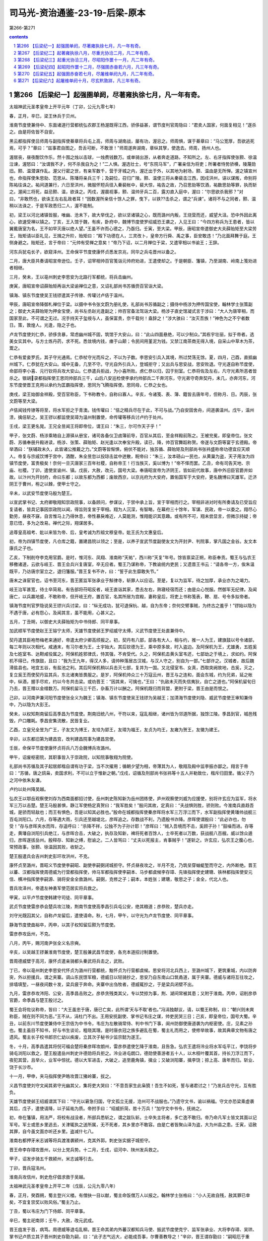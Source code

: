 *********************************************************************
司马光-资治通鉴-23-19-后梁-原本
*********************************************************************

第266-第271

.. contents:: contents
.. section-numbering::

第266 【后梁纪一】起强圉单阏，尽著雍执徐七月，凡一年有奇。
=====================================================================

太祖神武元圣孝皇帝上开平元年（丁卯，公元九零七年）

春，正月，辛巳，梁王休兵于贝州。

淮南节度使兼侍中、东面诸道行营都统弘农郡王杨渥既得江西，骄侈益甚，谓节度判官周隐曰：“君卖人国家，何面复相见！”遂杀之。由是将佐皆不自安。

黑云都指挥使吕师周与副指挥使綦章将兵屯上高，师周与湖南战，屡有功，渥忌之。师周惧，谋于綦章曰：“马公宽厚，吾欲逃死焉，可乎？”章曰：“兹事君自图之，吾舌可断，不敢泄！”师周遂奔湖南，章纵其孥，使逸去。师周，扬州人也。

渥居丧，昼夜酣饮作乐，然十围之烛以击球，一烛费钱数万。或单骑出游，从者奔走道路，不知所之。左、右牙指挥使张颢、徐温泣谏，渥怒曰：“汝谓我不才，何不杀我自为之！”二人惧。渥选壮士，号“东院马军”，广署亲信为将吏；所署者恃势骄横，陵蔑勋旧。颢、温潜谋作乱。渥父行密之世，有亲军数千，营于牙城之内，渥迁出于外，以其地为射场，颢、温由是无所惮。渥之镇宣州也，命指挥使朱思勍、范思从、陈璠将亲兵三千；及嗣位，召归广陵。颢、温使三将从秦裴击江西，因戍洪州，诬以谋叛，命别将陈祐往诛之。祐间道兼行，六日至洪州，微服怀短兵径入秦裴帐中，裴大惊，祐告之故，乃召思勍等饮酒，祐数思勍等罪，执而斩之。渥闻三将死，益忌颢、温，欲诛之。丙戍，渥晨视事，颢、温帅牙兵二百，露刃直入庭中，渥曰：“尔思欲杀我邪？”对曰，“非敢然也，欲诛王左右乱政者耳！”因数渥所亲信十馀人之罪，曳下，以铁??击杀之，谓之“兵谏”。诸将不与之同者，颢、温稍以法诛之，于是军政悉归二人，渥不能制。

初，梁王以河北诸镇皆服，唯幽、沧未下，故大举伐之，欲以坚诸镇之心，既而潞州内叛，王烧营而还，威望大沮。恐中外因此离心，欲速受禅以镇之。丁亥，王入馆于魏，有疾，卧府中，魏博节度使罗绍威恐王袭之，入见王曰：“今四方称兵为王患者，皆以翼戴唐室为名，王不如早灭唐以绝人望。”王虽不许而心德之，乃亟归。壬寅，至大梁。甲辰，唐昭宣帝遣御史大夫薛贻矩至大梁劳王，贻矩请以臣礼见，王揖之升阶，贻矩曰：“殿下功德在人，三灵改卜，皇帝方行舜、禹之事，臣安敢违！”乃北面拜舞于庭。王侧身避之。贻矩还，言于帝曰：“元帅有受禅之意矣！”帝乃下诏，以二月禅位于梁，又遣宰相以书谕王；王辞。

河东兵犹屯长孑，欲窥泽州。王命保平节度使康怀贞悉发京兆，同华之兵屯晋州以备之。

二月，唐大臣共奏请昭宣帝逊位。壬子，诏宰相帅百官笺诣元帅府劝进，王遣使却之。于是朝臣、籓镇，乃至湖南、岭南上笺劝进者相继。

三月，癸未，王以亳州刺史李思安为北路行军都统，将兵击幽州。

庚寅，唐昭宣帝诏薛贻矩再诣大梁谕禅位之意，又诏礼部尚书苏循赍百官诣大梁。

镇海、镇东节度使吴王钱镠遣其子传镣、传瓘讨卢佶于温州。

甲辰，唐昭宣帝降御札禅位于梁。以摄中书令张文蔚为册礼使，礼部尚书苏循副之；摄侍中杨涉为押传国宝使，翰林学士张策副之；御史大夫薛贻矩为押金宝使，尚书左丞赵光逢副之；帅百官备法驾诣大梁。杨涉子直史馆凝式言于涉曰：“大人为唐宰相，而国家至此，不可谓之无过。况手持天子玺绶与人，虽保富贵，奈千载何！盍辞之！”涉大骇曰：“汝灭吾族！”神色为之不宁者数日。策，敦煌人。光逢，隐之子也。

卢龙节度使刘仁恭，骄侈贪暴，常虑幽州城不固，筑馆于大安山，曰：“此山四面悬绝，可以少制众。”其栋宇壮丽，拟于帝者。选美女实其中。与方士炼丹药，求不死。悉敛境内钱，瘗于山颠；令民间用堇泥为钱。又禁江南茶商无得入境，自采山中草木为茶，鬻之。

仁恭有爱妾罗氏，其子守光通焉。仁恭杖守光而斥之，不以为子数。李思安引兵入其境，所过焚荡无馀。夏，四月，己酉，直抵幽州城下。仁恭犹在大安山。城中无备，几至不守。守光自外引兵入，登城拒守；又出兵与思安战，思安败退。守光遂自称节度使，命部将李小喜、元行钦将兵攻大安山。仁恭遣兵拒战，为小喜所败。虏仁恭以归，囚于别室。仁恭将佐及左右，凡守光素所恶者皆杀之。银胡录都指挥使王思同帅部兵三千，山后八安巡检使李承约帅部兵二千奔河东，守光弟守奇奔契丹，未几，亦奔河东，河东节度使晋王克用以承约为匡霸指挥使，思同为飞腾指挥使。思同母，仁恭之女也。

庚戌，梁王始御金祥殿，受百官称臣，下书称教令，自称曰寡人。辛亥，令诸笺、表、簿、籍皆去唐年号，但称月、日。丙辰，张文蔚等至大梁。

卢佶闻钱传镣等将至，将水军拒之于青澳。钱传瓘曰：“佶之精兵尽在于此，不可与战。”乃自安固舍舟，间道袭温州。戊午，温州溃，擒佶斩之。吴王镠以都监使吴璋为温州制置使，命传瓘等移兵讨卢约于处州。

壬戌，梁王更名晃。王兄全昱闻王将即帝位，谓王曰：“朱三，尔可作天子乎！”

甲子，张文蔚、杨涉乘辂自上源驿从册宝，诸司各备仪卫卤簿前导，百官从其后，至金祥殿前陈之。王被兖冕，即皇帝位。张文蔚、苏循奉册升殿进读，杨涉、张策、薛贻矩、赵光逢以次奉宝升殿，读已，降，帅百官舞蹈称贺。帝遂与文蔚等宴于玄德殿。帝举酒曰：“朕辅政未久，此皆诸公推戴之力。”文蔚等皆惭惧，俯伏不能对，独苏循、薛贻矩及刑部尚书张祎盛称帝功德宜应天顺人。帝复与宗戚饮博于宫中，酒酣，朱全昱忽以投琼击盆中迸散，睨帝曰：“朱三，汝本砀山一民也，从黄巢为盗，天子用汝为四镇节度使，富贵极矣！奈何一旦灭唐家三百年社稷，自称帝王！行当族灭，奚以博为！”帝不怿而罢。乙丑，命有司告天地、宗庙、社稷。丁卯，遣使宣谕州、镇。戊辰，大赦，改元，国号大梁。奉唐昭宣帝为济阴王，皆如前代故事，唐中外旧臣官爵并如故。以汴州为开封府，命曰东都；以故东都为西都；废故西京，以京兆府为大安府，置佑国军于大安府，更名魏博曰天雄军。迁济阴王于曹州，栫之以棘，使甲士守之。

辛未，以武安节度使马殷为楚王。

以宣武掌书记、太府卿敬翔知崇政院事，以备顾问，参谋议，于禁中承上旨，宣于宰相而行之。宰相非进对时有所奏请及已受旨应复请者，皆具记事因崇政院以闻，得旨则复宣于宰相。翔为人沉深，有智略，在幕府三十馀年，军谋、民政，帝一以委之。翔尽心勤劳，昼夜不寐，自言惟马上乃得休息，帝性暴戾难近，人莫能测，惟翔能识其意趣。或有所不可，翔未尝显言，但微示持疑；帝意已悟，多为之改易。禅代之际，翔谋居多。

追尊皇高祖考、妣以来皆为帝、后，皇考诚为烈祖文穆皇帝。妣王氏为文惠皇后。

初，帝为四镇节度使，凡仓库之籍，置建昌院以领之；至是，以养子宣武节度副使友文为开封尹、判院事，掌凡国之金谷。友文本康氏之子也。

乙亥，下制削夺李克用官爵。是时，惟河东、凤翔、淮南称“天祐”，西川称“天复”年号。馀皆禀梁正朔，称臣奉贡。蜀王与弘农王移檄诸道，云欲与岐王、晋王会兵兴复唐室，卒无应者。蜀王乃谋称帝，下教谕统内吏民；又遗晋王书云：“请各帝一方，俟朱温既平，乃访唐宗室立之，退归籓服。”晋王复书不许，曰：“誓于此生靡敢失节。”

唐末之诛宦官也，诏书至河东，晋王匿监军张承业于斛律寺，斩罪人以应诏。至是，复以为监军，待之加厚，承业亦为之竭力。

岐王治军甚宽，待士卒简易。有告部将苻昭反者，岐王直诣其家，悉去左右，熟寝经宿而还；由是众心悦服。然御军无纪律。及闻唐亡，以兵羸地蹙，不敢称帝，但开岐王府，置百官，名其所居为宫殿，妻称皇后，将吏上书称笺表，鞭、扇、号令多拟帝者。

镇海节度判官罗隐说吴王镠兴兵讨梁，曰：“纵无成功，犹可退保杭、越，自为东帝；奈何交臂事贼，为终古之羞乎！”镠始以隐为不遇于唐，必有怨心，及闻其言，虽不能用，心甚义之。

五月，丁丑朔，以御史大夫薛贻矩为中书侍郎、同平章事。

加武顺军节度使赵王王镕宁太师，天雄节度使邺王罗绍威守太傅，义武节度使王处直兼侍中。

契丹遣其臣袍笏梅老来通好，帝遣太府少卿高颀报之。初，契丹有八部，部各有大人，相与约，推一人为王，建旗鼓以号令诸部，每三年则以次相代。咸通末，有习尔者为王，土宇始大。其后钦德为王，乘中原多故，时入盗边。及阿保机为王，尤雄勇，五姓奚及七姓室韦、达靼咸役属之。阿保机姓邪律氏，恃其强，不肯受代。久之，阿保机击黄头室韦还，七部劫之于境上，求如约。阿保机不得已，传旗鼓，且曰：“我为王九年，得汉人多，请帅种落居古汉城，与汉人守之，别自为一部。”七部许之。汉城者，故后魏滑盐县也。地宜五谷，有盐池之利。其后阿保机稍以兵击灭七部，复并为一国。又北侵室韦、女真，西取突阙故地，击奚，灭之，复立奚王而使契丹监其兵，东北诸夷皆畏服之。是岁，阿保机帅众三十万寇云州，晋王与之连和，面会东城，约为兄弟，延之帐中，纵酒，握手尽欢，约以今冬共击梁。或劝晋王：“因其来，可擒也，”王曰：“仇敌未灭而失信夷狄，自亡之道也。”阿保机留旬日乃去，晋王赠以金缯数万。阿保机留马三千匹，杂畜万计以酬之。阿保机既归而背盟，更附于梁，晋王由是而恨之。

己卯，以河南尹兼河阳节度使张全义为魏王；镇海、镇东节度使吴王钱镠为吴越王；加清海节度使刘隐、威武节度使王审知兼侍中，乃以隐为大彭王。

癸未，以权知荆南留后高季昌为节度使。荆南旧统八州，干符以来，寇乱相继，诸州皆为邻道所据，独馀江陵。季昌到官，城邑残毁，户口雕耗。季昌安集流散，民皆复业。

乙酉，立皇兄全昱为广王，子友文为博王，友珪为郢王，友璋为福王，友贞为均王，友雍为贺王，友徽为建王。

辛卯，以东都旧第为建昌宫，改判建昌院事为建昌宫使。

壬辰，命保平节度使康怀贞将兵八万会魏博兵攻潞州。

甲午，诏废枢密院，其职事皆入于崇政院，以知院事敬翔为院使。

礼部尚书苏循及其子起居郎楷自谓有功于梁，当不次擢用；循朝夕望为相，帝薄其为人，敬翔及殿中监李振亦鄙之。翔言于帝曰：“苏循，唐之鸱枭，卖国求利，不可以立于惟新之朝。”戊戍，诏循及刑部尚书张祎等十五人并勒致仕，楷斥归田里。循父子乃之河中依朱友谦。

卢约以处州降吴越。

弘农王以鄂岳观察使刘存为西南面都招讨使，岳州刺史陈知新为岳州团练使，庐州观察使刘威为应援使，别将许玄应为监军，将水军三万以击楚。楚王马殷甚惧，静江军使杨定真贺曰：“我军胜矣！”殷问其故，定真曰：“夫战惧则胜，骄则败。今淮南兵直趋吾城，是骄而轻敌也；而王有惧色，吾是以知其必胜也。”殷命在城都指挥使秦彦晖将水军三万浮江而下，水军副指挥使黄璠帅战舰三百屯浏阳口。六月，存等遇大雨，引兵还至越堤北，彦晖追之。存数战不利，乃遗殷书诈降。彦晖使谓殷曰：“此必诈也，勿受！”存与彦晖夹水而阵，存遥呼曰：“杀降不祥，公独不为子孙计耶！”彦晖曰：“贼入吾境而不击，奚顾子孙！”鼓噪而进。存等走，黄璠自浏阳引兵绝江，与彦晖合击，大破之，执存及知新，裨将死者百馀人，士卒死者以万数，获战舰八百艘。威以馀众遁归，彦晖遂拔岳州。殷释存、知新之缚，慰谕之。二人皆骂曰：“丈夫以死报主，肯事贼乎！”遂斩之。许玄应，弘农王之腹心也，常预政事，张颢、徐温因其败，收斩之。

楚王殷遣兵会吉州刺史彭玕攻洪州，不克。

康怀贞至潞州，晋昭义节度使李嗣昭、副使李嗣弼闭城拒守。怀贞昼夜攻之，半月不克，乃筑垒穿蚰蜓堑而守之，内外断绝。晋王以蕃、汉都指挥使周德威为行营都指挥使，帅马军都指挥使李嗣本、马步都虞候李存璋、先锋指挥使史建瑭、铁林都指挥使安元信、横冲指挥使李嗣源、骑将安金全救潞州。嗣弼，克修之子；嗣本，本姓张；建瑭，敬思之子；金全，代北人也。

晋兵攻泽州，帝遣左神勇军使范居实将兵救之。

甲寅，以平卢节度使韩建守司徒、同平章事。

武贞节度使雷彦恭会楚兵攻江陵，荆南节度使高季昌引兵屯公安，绝其粮道；彦恭败，楚兵亦走。

刘守光既囚其父，自称卢龙留后，遣使请命。秋，七月，甲午，以守光为卢龙节度使、同平章事。

静海节度使曲裕卒，丙申，以其子权知留后颢为节度使。

雷彦恭攻岳州，不克。

八月，丙午，赐河南尹张全义名宗奭。

辛亥，以吴越王镠兼淮南节度使，楚王殷兼武昌节度使，各充本道招讨制置使。

晋周德威壁于高河，康怀贞遣亲骑都头秦武将兵击之，武败。

丁已，帝以亳州刺史李思安代怀贞为潞州行营都统，黜怀贞为行营都虞候。思安将河北兵西上，至潞州城下，更筑重城，内以防奔突，外以拒援兵，谓之夹寨。调山东民馈军粮，德威日以轻骑抄之，思安乃自东南山口筑甬道，属于夹寨。德威与诸将互往攻之，排墙填堑，一昼夜间数十发，梁兵疲于奔命。夹寨中出刍牧者，德威辄抄之，于是梁兵闭壁不出。

九月，雷彦恭攻涔阳、公安，高季昌击败之。彦恭贪残类其父，专以焚掠为事，荆、湖间常被其患；又附于淮南。丙申，诏削彦恭官爵，命季昌与楚王殷讨之。

蜀王会将佐议称帝，皆曰：“大王虽忠于唐，唐已亡矣，此所谓‘天与不取’者也。”冯涓独献议，请，以蜀王称制，曰：“朝兴则未爽称臣，贼在则不同为恶。”王不从，涓杜门不出。王用安抚副使、掌书记韦庄之谋，帅吏民哭三日；己亥，即皇帝位，国号大蜀。辛丑，以前东川节度使兼侍中王宗佶为中书令，韦庄为左散骑常侍、判中书门下事，阆州防御使唐道袭为内枢密使。庄，见素之孙也。蜀主虽目不知书，好与书生谈论，粗晓其理。是时唐衣冠之族多避乱在蜀，蜀主礼而用之，使修举故事，故其典章文物有唐之遗风。蜀主长子校书郎宗仁幼以疾废，立其次子秘书少监宗懿为遂王。

冬，十月，高季昌遣其将倪可福会楚将秦彦晖攻朗州，雷彦恭遣使乞降于淮南，且告急。弘农王遣将泠业将水军屯平江，李饶将步骑屯浏阳以救之，楚王殷遣岳州刺史许德勋将兵拒之。泠业进屯朗口，德勋使善游者五十人，以木枝叶覆其首，持长刀浮江而下，夜犯其营，且举火，业军中惊扰。德以大军进击，大破之，追至鹿角镇，擒业；又破浏阳寨，擒李饶；掠上高、唐年而归。斩业、饶于长沙市。

十一月，甲申，夹马指挥使尹皓攻晋江猪岭寨，拔之。

义昌节度使刘守文闻其弟守光幽其父，集将吏大哭曰：“不意吾家生此枭獍！吾生不如死，誓与诸君讨之！”乃发兵击守光，互有胜负。

天雄节度使邺王绍威谓其下曰：“守光以窘急归国，守文孤立无援，沧州可不战服也。”乃遗守文书，谕以祸福。守文亦恐梁乘虚袭其后，戊子，遣使请降，以子延祐为质。帝拊手曰：“绍威折简，胜十万兵！”加守文中书令，抚纳之。

初，帝在籓镇，用法严，将校有战没者，所部兵悉斩之，谓之跋队斩。士卒失主将者，多亡逸不敢归。帝乃命凡军士皆文其面以记军号。军士或思乡里逃去，关津辄执之送所属，无不死者，其乡里亦不敢容。由是亡者皆聚山泽为盗，大为州县之患。壬寅，诏赦其罪，自今虽文面亦听还乡里。盗减什七八。

淮南右都押牙米志诚等将兵渡淮袭颍州，克其外郭。刺史张实据子城拒守。

晋王命李存璋攻晋州，以分上党兵势。十二月，壬戌，诏河中、陕州发兵救之。

甲子，诏发步骑五千救颍州，米志诚等引去。

丁卯，晋兵寇洺州。

淮南兵攻信州，刺史危仔倡求救于吴越。

太祖神武元圣孝皇帝上开平二年（戊辰，公元九零八年）

春，正月，癸酉朔，蜀主登兴义楼。有僧抉一目以献，蜀主命饭僧万人以报之。翰林学士张格曰：“小人无故自残，赦其罪已幸矣，不宜复崇奖以败风俗。”蜀主乃止。

丁丑，蜀以韦庄为门下侍郎、同平章事。

辛巳，蜀主祀南郊；壬午，大赦，改元武成。

晋王疽发于首，病笃。周德威等退屯乱柳。晋王命其弟内外蕃汉都知兵马使、振武节度使克宁、监军张承业、大将李存璋、吴珙、掌书记卢质立其子晋州刺史存勖为嗣，曰：“此子志气远大，必能成吾事，尔曹善教导之！”辛卯，晋王谓存勖曰：“嗣昭厄于重围，吾不及见矣。俟葬毕，汝与德威辈速竭力救之！”又谓克宁等曰：“以亚子累汝！”亚子，存勖小名也。言终而卒。克宁纲纪军府，中外无敢喧哗。克宁久总兵柄，有次立之势，时上党围未解，军中以存勖年少，多窃议者，人情忷忷。存勖惧，以位让克宁。克宁曰：“汝冢嗣也，且有先王之命，谁敢违之！”将吏欲谒见存勖，存勖方哀哭未出。张承业入谓存勖曰：“大孝在不坠基业，多哭何为！”因扶存勖出，袭位为河东节度使、晋王。李克宁首帅诸将拜贺，王悉以军府事季之。以李存璋为河东军城使、马步都虞候。先王之时，多宠借胡人及军士，侵扰市肆，存璋既领职，执其尤暴横者戮之，旬月间城中肃然。

吴越王镠遣兵攻淮南甘露镇，以救信州。

蜀中书令王宗佶，于诸假子为最长，且恃其功，专权骄恣。唐道袭已为枢密使，宗佶犹以名呼之；道袭心衔之而事之逾谨。宗佶多树党友，蜀主亦恶之。二月，甲辰，以宗佶为太师，罢政事。

蜀以户部侍郎张格为中书侍郎、同平章事。格为相，多迎合主意；有胜己者，必以计排去之。

初，晋王克用多养军中壮士为子，宠遇如真子。及晋王存勖立，诸假子皆年长握兵，心怏怏不服，或托疾不出，或见新王不拜。李克宁权位既重，人情多向之。假子李存颢阴说克宁曰：“兄终弟及，自古有之。以叔拜侄，于理安乎！天与不取，后悔无及！”克宁曰：“吾家世以慈孝闻天下，先王之业苟有所归，吾复何求！汝勿妄言，我且斩汝！”克宁妻孟氏，素刚悍，诸假子各遣其妻入说孟氏，孟氏以为然，且虑语泄及祸，数以迫克宁。克宁性怯，朝夕惑于众言，心不能无动；又与张承业、李存璋相失，数诮让之；又因事擅杀都虞候李存质；又求领大同节度使，以蔚、朔、应州为巡属。晋王皆听之。

李存颢等为克宁谋，因晋王过其第，杀承业、存璋，奉克宁为节度使，举河东九州附于梁，执晋王及太夫人曹氏送大梁。太原人史敬镕，少事晋王克用，居帐下，见亲信，克宁欲知府中阴事，召敬镕，密以谋告之。敬镕阴许之，入告太夫人，太夫人大骇，召张承业，指晋王谓之曰：“先王把此儿臂授公等，如闻外间谋欲负之，但置吾母子有地，勿送大梁，自它不以累公。”承业惶恐曰：“老奴以死奉先王之命，此何言也！”晋王以克宁之谋告，且曰：“至亲不可自相鱼肉，吾苟避位，则乱不作矣。”承业曰：“克宁欲投大王母子于虎口，不除之岂有全理！”乃召李存璋、吴珙及假子李存敬、长直军使朱守殷，使阴为之备。壬戍，置酒会诸将于府舍，伏甲执克宁、存颢于座。晋王流涕数之曰：“儿郎勖以军府让叔父，叔父不取。今事已定，奈何复为此谋，忍以吾母子遗仇雠乎！”克宁曰：“此皆谗人交构，夫复何言！”是日，杀克宁及存颢。

癸亥，鸩杀济阴王于曹州，追谥曰唐哀皇帝。

甲子，蜀兵入归州，执刺史张瑭。辛未，以韩建为侍中，兼建昌宫使。

李思安等攻潞州，久不下，士卒疲弊，多逃亡。晋兵犹屯余吾寨，帝疑晋王克用诈死，欲召兵还，恐晋人蹑之，乃议自至泽州应接归师，且召匡国节度使刘知俊将兵趣泽州。三月，壬申朔，帝发大梁；丁丑，次泽州。辛巳，刘知俊至。壬午，以知俊为潞州行营招讨使。

癸巳，门下侍郎、同平章事张文蔚卒。

帝以李思安久无功，亡将校四十馀人，士卒以万计，更闭壁自守，遣使召诣行在。甲午，削思安官爵，勒归本贯充役。斩监押杨敏贞。

晋李嗣昭固守逾年，城中资用将竭，嗣昭登城宴诸将作乐。流矢中嗣昭足，嗣昭密拔之，座中皆不觉。帝数遣使赐嗣昭诏，谕降之。嗣昭焚诏书，斩使者。

帝留泽州旬馀，欲召上党兵还，遣使就与诸将议之。诸将以为李克用死，余吾兵且退，上党孤城无援，请更留旬月以俟之。帝从之，命增运刍粮以馈其军。刘知俊将精兵万馀人击晋军，斩获甚众，表请自留攻上党，车驾宜还京师。帝以关中空虚，虑岐人侵同华，命知俊休兵长子旬日，退屯晋州，俟五月归镇。

蜀太师王宗佶既罢相，怨望，阴畜养死士，谋作乱。上表以为：“臣官预大臣，亲则长子，国家之事，休戚是同。今储贰未定，必启厉阶。陛下若以宗懿才堪继承，宜早行册礼，以臣为元帅，兼总六军。傥以时方艰难，宗懿冲幼，臣安敢持谦不当重事！陛下既正位南面，军旅之事宜委之臣下。臣请开元帅府，铸六军印，征戍征发，臣悉专行。太子视膳于晨昏，微臣握兵于环卫，万世基业，惟陛下裁之。”蜀主怒，隐忍未发，以问唐道袭，对曰：“宗佶威望，内外慑服，足以统御诸将。”蜀主益疑之。已亥，宗佶入见，辞色悖慢。蜀主谕之，宗佶不退，蜀主不堪其忿，命卫士扑杀之。贬其党御史中丞郑骞为维州司户，卫尉少卿李钢为汶川尉，皆赐死于路。

初，晋王克用卒，周德威握重兵在外，国人皆疑之。晋王存勖召德威使引兵还。夏，四月，辛丑朔，德威至晋阳，留兵城外，独徒步而入，伏先王柩，哭极哀。退，谒嗣王，礼甚恭。众心由是释然。

癸卯，门下侍郎、同平章事杨涉罢为右仆射；以吏部侍郎于兢为中书侍郎，翰林学士承旨张策为刑部侍郎，并同平章事。兢，琮之兄子也。夹寨奏余吾晋兵已引去，帝以为援兵不能复来，潞州必可取，丙午，自泽州南还；壬子，至大梁。梁兵在夹寨者亦不复设备。晋王与诸将谋曰：“上党，河东之籓蔽，无上党，是无河东也。且朱温所惮者独先王耳，闻吾新立，以为童子未闲军旅，必有骄怠之心。若简精兵倍道趣之，出其不意，破之必矣。取威定霸，在此一举，不可失也！”张承业亦劝之行。乃遣承业及判官王缄乞师于凤翔，又遣使赂契丹王阿保机求骑兵。岐王衰老，兵弱财竭，竟不能应。晋王大阅士卒，以前昭义节度使丁会为都招讨使。甲子，帅周德威等发晋阳。

淮南遣兵寇石首，襄州兵败之于瀺港。又遣其将李厚将水军万五千趣荆南，高季昌逆战，败之于马头。

己巳，晋王军于黄碾，距上党四十五里。五月，辛未朔，晋王伏兵三垂冈下，诘旦大雾，进兵直抵夹寨。梁军无斥候，不意晋兵之至，将士尚未起，军中惊扰。晋王命周德威、李嗣源分兵为二道，德威攻西北隅，嗣源攻东北隅，填堑烧寨，鼓噪而入。梁兵大溃，南走，招讨使符道昭马倒，为晋人所杀。失亡将校士卒以万计，委弃资粮、器械山积。周德威等至城下，呼李嗣昭曰：“先王已薨，今王自来，破贼夹寨。贼已去矣，可开门！”嗣昭不信，曰：“此必为贼所得，使来诳我耳。”欲射之。左右止之，嗣昭曰：“王果来，可见乎？”王自往呼之。嗣昭见王白服，大恸几绝，城中皆哭，遂开门。初，德威与嗣昭有隙，晋王克用临终谓晋王存勖曰：“进通忠孝，吾爱之深。今不出重围，岂德威不忘旧怨邪！汝为吾以此意谕之。若潞围不解，吾死不瞑目。”进通，嗣昭小名也。晋王存勖以告德威，德威感泣，由是战夹寨甚力；既与嗣昭相见，遂欢好如初。康怀贞以百馀骑自天井关遁归。帝闻夹寨不守，大惊，既而叹曰：“生子当如李亚子，克用为不亡矣！至如吾儿，豚犬耳！”诏所在安集散兵。周德威、李存璋乘胜进趣泽州，刺史王班素失人心，众不为用。龙虎统军牛存节自西都将兵应接夹寨溃兵，至天井关，谓其众曰：“泽州要害地，不可失也；虽无诏旨，当救之。”众皆不欲，曰：“晋人胜气方锐，且众寡不敌。”存节曰：“见危不救，非义也；畏敌强而避之，非勇也。”遂举策引众而前。至泽州，城中人已纵火喧噪，欲应晋王，班闭牙城自守，存节至，乃定。晋兵寻至，缘城穿地道攻之，存节昼夜拒战，凡旬有三日。刘知俊自晋州引兵救之，德威焚攻具，退保高平。

晋王归晋阳，休兵行赏。以周德威为振武节度使、同平章事。命州县举贤才，黜贪残，宽租赋，抚孤穷，伸冤滥，禁奸盗，境内大治。以河东地狭兵少，乃训练士卒，令骑兵不见敌无得乘马。部分已定，无得相逾越，及留绝以避险；分道并进，期会无得差晷刻。犯者必斩。故能兼山东，取河南，由士卒精整故也。

初，晋王克用平王行瑜，唐昭宗许其承制封拜。时方镇多行墨制，王耻与之同，每除吏必表闻。至是，晋王存勖始承制除吏。晋王德张承业，以兄事之，每至其第，升堂拜母，赐遗甚厚。

潞州围守历年，士民冻馁死者太半，市里萧条。李嗣昭劝课农桑，宽租缓刑，数年之间，军城完复。

静江节度使、同平章事李琼卒，楚王殷以其弟永州刺史存知桂州事。

壬申，更以许州忠武军为匡国军，同州匡国军为忠武军，陕州保义军为镇国军。

乙亥，楚兵寇鄂州，淮南所署知州秦裴击破之。

淮南左牙指挥使张颢、右牙指挥使徐温专制军政，弘农威王心不能平，欲去之而未能。二人不自安，共谋弑王，分其地以臣于梁。戊寅，颢遣其党纪祥等弑王于寝室，诈云暴薨。

己卯，颢集将吏于府廷，夹道及庭中堂上皆列白刃，令诸将悉去卫从然后入。颢厉声问曰：“嗣王已薨，军府谁当主之？”三问，莫应，颢气色益怒。幕僚严可求前密启曰：“军府至大，四境多虞，非公主之不可。然今日则恐太速。”颢曰：“何谓速也？”可求曰：“刘威、陶雅、李遇、李简皆先王之等夷，公今自立，此曹肯为公下乎？不若立幼主辅之，诸将孰敢不从！”颢默然久之。可求因屏左右，急书一纸置袖中，麾同列诣使宅贺，众莫测其所为，既至，可求跪读之，乃太夫人史氏教也。大要言：“先王创业艰难，嗣王不幸早世，隆演次当立，诸将宜无负杨氏，善辅导之。”辞旨明切。颢气色皆沮，以其义正，不敢夺，遂奉威王弟隆演称淮南留后、东面诸道行营都统。既罢，副都统朱瑾诣可求所居，曰：“瑾年十六七即横戈跃马，冲犯大敌，未尝畏慑，今日对颢，不觉流汗，公面折之如无人。乃知瑾匹夫之勇，不及公远矣。”因以兄事之。

颢以徐温为浙西观察使，镇润州。严可求说温曰：“公舍牙兵而出外籓，颢必以弑君之罪归公。”温惊曰：“然则奈何？”可求曰：“颢刚愎而暗于事，公能见听，请为公图之。”时副使李承嗣参预军府之政，可求又说承嗣曰：“颢凶威如此，今出徐于外，意不徒然，恐亦非公之利。”承嗣深然之。可求往见颢曰：“右牙欲之，非吾意也。业已行矣，奈何？”可求曰：“止之易耳。”明日，可求邀颢及承嗣俱诣温，可求真目责温曰：“古人不忘一饭之恩，况公杨氏宿将！今幼嗣初立，多事之时，乃求自安于外，可乎？”温谢曰：“苟诸公见容，温何敢自专！”由是不行。颢知可求阴附温，夜，遣盗刺之，可求知不免，请为书辞府主。盗执刀临之，可求操笔无惧色。盗能辨字，见其辞旨忠壮，曰：“公长者，吾不忍杀。”掠其财以复命，曰：“捕之不获。”颢怒曰：“吾欲得可求首，何用财为！”温与可求谋诛颢，可求曰：“非钟泰章不可。”泰章者，合肥人，时为左监门卫将军。温使亲将彭城翟虔告之。泰章闻之喜，密结壮士三十人，夜，刺血相饮为誓。丁亥旦，直入斩颢于牙堂，并其亲近。温始暴颢弑君之罪，轘纪祥等于市。诣西宫白太夫人。太夫人恐惧，大泣曰：“吾儿冲幼，祸难如此，愿保百口归庐州，公之惠也。”温曰：“张颢弑逆，不可不诛，夫人宜自安。”初，颢与温谋弑威王，温曰：“参用左、右牙兵，心必不一，不若独用吾兵。”颢不可，温曰：“然则独用公兵。”颢从之。至是，穷治逆党，皆左牙兵，也由是人以温为实不知谋也。隆演以温为左、右牙都指挥使，军府事咸取决焉。以严可求为扬州司马。温性沉毅，自奉简俭，虽不知书，使人读狱讼之辞而决之，皆中情理。先是，张颢用事，刑戮酷滥，给亲兵剽夺市里。温谓严可求曰：“大事已定，吾与公辈当力行善政，使人解衣而寝耳。”乃立法度，禁强暴，举大纲，军民安之。温以军旅委可求，以财赋委支计官骆知祥，皆称其职，淮南谓之“严、骆”。

己丑，契丹王阿保机遣使随高颀入贡，且求册命。帝复遣司农卿浑特赐以手诏，约共灭沙陀，乃行封册。

壬辰，夹寨诸将诣阙待罪，皆赦之。帝赏牛存节全泽州之功，以为六军马步都指挥使。

雷彦恭引沅江环朗州以自守，秦彦晖顿兵月馀不战，彦恭守备稍懈。彦晖使裨将曹德昌帅壮士夜入自水窦，内外举火相应，城中惊乱，彦晖鼓噪坏门而入，彦恭轻舟奔广陵。彦晖虏其弟彦雄，送于大梁。淮南以彦恭为节度副使。先是，澧州刺史向瑰与彦恭相表里，至是亦降于楚，楚始得澧、朗二州。

蜀主遣将将兵会岐兵五万攻雍州，晋张承业亦将兵应之。六月，壬寅，以刘知俊为西路行营都招讨使以拒之。

金吾上将军王师范家于洛阳，朱友宁之妻泣诉于帝曰：“陛下化家为国，宗族皆蒙荣宠。妾夫独不幸，因王师范叛逆，死于战场。今仇雠犹在，妾诚痛之！”帝曰：“朕几忘此贼！”已酉，遣使就洛阳族之。使者先凿坑于第侧，乃宣敕告之。师范盛陈宴具，与宗族列坐，谓使者曰：“死者人所不免，况有罪乎！予不欲使积尸长幼无序。”酒既行，命自幼及长，引于坑中戳之，死者凡二百人。

丙辰，刘知俊及佑国节度使王重师大破岐兵于幕谷，晋、蜀兵皆引归。

蜀立遂王宗懿为太子。帝欲自将击潞州，丁卯，诏会诸道兵。

湖南判官高郁请听民自采茶卖于北客，收其征以赡军，楚王殷从之。秋，七月，殷奏于汴、荆、襄、唐、郢、复州置回图务，运茶于河南、北，卖之以易缯纩、战马而归，仍岁贡茶二十五万斤，诏许之。湖南由是富赡。

壬申，淮南将吏请于李俨，承制授杨隆演淮南节度使、东面诸道行营都统、同平章事、弘农王。

钟泰章赏薄，泰章未尝自言；后逾年，因醉与诸将争言而及之。或告徐温，以泰章怨望，请诛之，温曰：“是吾过也。”擢为滁州刺史。

第267 【后梁纪二】起著雍执徐八月，尽重光协洽二月，凡二年有奇。
=====================================================================

太祖神武元圣孝皇帝中开平二年（戊辰，公元九零八年）

八月，吴越王镠遣宁国节度使王景仁奉表诣大梁，陈取淮南之策。景仁即茂章也，避梁讳改焉。

淮南遣步军都指挥使周本、南面统军使吕师造击吴越，九月，围苏州。吴越将张仁保攻常州之东洲，拔之。淮南兵死者万馀人。淮南以池州团练使陈璋为水陆行营都招讨使，帅柴再用等诸将救东洲，大破仁保于鱼荡，复取东洲。柴再用方战舟坏，长槊浮之，仅而得济。家人为之饭僧千人，再用悉取其食以犒部兵，曰：“士卒济我，僧何力焉！”

丙子，蜀立皇后周氏。后，许州人也。

晋周德威、李嗣昭将兵三万出阴地关，攻晋州，刺史徐怀玉拒守。帝自将救之，丁丑，发大梁，乙酉，至陕州。戊子，岐王所署延州节度使胡敬璋寇上平关，刘知俊击破之。周德威等闻帝将至，乙未，退保隰州。荆南节度使高季昌遣兵屯汉口，绝楚朝贡之路。楚王殷遣其将许德勋将水军击之，至沙头，季昌惧而请和。殷又遣步军都指挥使吕师周将兵击岭南，与清海节度使刘隐十馀战，取昭、贺、梧、蒙、龚、富六州。殷土宇既广，乃养士息民，湖南遂安。

冬，十月，蜀主立后宫张氏为贵妃，徐氏为贤妃，其妹为德妃。张氏，郪人，宗懿之母也。二徐，耕之女也。

华原贼帅温韬聚众嵯峨山，暴掠雍州诸县，唐帝诸陵发之殆遍。

庚戌，蜀主讲武于星宿山，步骑三十万。

丁巳，帝还大梁。

辛酉，以刘隐为清海、静海节度使，以膳部郎中赵光裔、右补阙李殷衡充官告使，隐皆留之。光裔，光逢之弟；殷衡，德裕之孙也。

依政进士梁震，唐末登第，至是归蜀。过江陵，高季昌爱其才识，留之，欲奏为判官。震耻之，欲去，恐及祸，乃曰：“震素不慕荣宦，明公不以震为愚，必欲使之参谋议，但以白衣侍樽俎可也，何必在幕府！”季昌许之。震终身止称前进士，不受高氏辟署。季昌甚重之，以为谋主，呼曰先辈。

帝从吴越王镠之请，以亳州团练使寇彦卿为东南面行营都指挥使，击淮南。十一月，彦卿帅众二千袭霍丘，为土豪朱景所败；又攻庐、寿二州，皆不胜。淮南遣滁州刺史史俨拒之，彦卿引归。

定难节度使李思谏卒；甲戌，其子彝昌自为留后。

刘守文举沧德兵攻幽州，刘守光求救于晋，晋王遣兵五千助之。丁亥，守文兵至卢台军，为守光所败；又战玉田，亦败。守文乃还。

癸巳，中书侍郎、同平章事张策以刑部尚书致仕；以左仆射杨涉同平章事。

保塞节度使胡敬璋卒，静难节度使李继徽以其将刘万子代镇延州。

是岁，弘农王遣军将万全感赍书间道诣晋及岐，告以嗣位。

帝将迁都洛阳。

太祖神武元圣孝皇帝中开平三年（己巳，公元九零九年）

春，正月，己巳，迁太庙神主于洛阳。甲戌，帝发大梁。壬申，以博王友文为东都留守。己卯，帝至洛阳。庚寅，飨太庙。辛巳，祀圆丘，大赦。

丙申，以用度稍充，初给百官全俸。

二月，丁酉朔，日有食之。

保塞节度使刘万子暴虐，失众心，且谋贰于梁，李继徽使延州牙将李延实图之。延实因万子葬胡敬璋，攻而杀之，遂据延州。马军都指挥使河西高万兴与其弟万金闻变，以其众数千人诣刘知俊降。岐王置翟州于鄜城，其守将亦降。

三月，甲戌，帝发洛阳。以山南东道节度使杨师厚兼潞州四面行营招讨使。

庚辰，帝至河中，发步骑会高万兴兵取丹、延。

丙戌，以朔方节度使兼中书令韩逊为颍川王。逊本灵州牙校，唐末据本镇，前廷因而授以节钺。

辛卯，丹州刺史崔公实请降。

徐温以金陵形胜，战舰所聚，乃自以淮南行军副使领升州刺史，留广陵，以其假子元从指挥使知诰为升州队遏兼楼船副使，往治之。

夏，四月，丙申朔，刘知俊移军攻延州，李延实婴城自守。知俊遣白水镇使刘儒分兵围坊州。

庚子，以王审知为闽王，刘隐为南平王。

刘知俊克延州，李延实降。

淮南兵围苏州，推洞屋攻城，吴越将临海孙琰置轮于竿首，垂纟亘投锥以揭之，攻者尽露，砲至则张网以拒之，淮南人不能克。吴越王镠遣牙内指挥使钱镖、行军副使杜建徽等将兵救之。

苏州有水通城中，淮南张网缀铃悬水中，鱼鳖过皆知之。吴越游弈都虞候司马福欲潜行入城，故以竿触网，敌闻铃声举网，福因得过，凡居水中三日，乃得入城。由是城中号令与援兵相应，敌以为神。

吴越王镠尝游府园，见园卒陆仁章树艺有智而志之，及苏州被围，使仁章通信入城，果得报而返。镠以诸孙畜之，累迁两府军粮都监使，卒获其用。仁章，睦州人也。

辛亥，吴越兵内外合击淮南兵，大破之，擒其将何朗等三十馀人，夺战舰二百艘。周本夜遁，又追败之于皇天荡。钟泰章将精兵二百为殿，多树旗帜于菰蒋中，追兵不敢进而还。

岐王所署保大节度使李彦博、坊州刺史李彦昱皆弃城奔凤翔，鄜州都将严弘倚举城降。己未，以高万兴为保塞节度使，以绛州刺史牛存节为保大节度使。

淮南初置选举，以骆知祥掌之。

五月，丁卯，帝命刘知俊乘胜取邠州，知俊难之，辞以阙食，乃召还。

佑国节度使王重师镇长安数年，帝在河中，怒其贡奉不时，己巳，召重师入朝，以左龙虎统军刘捍为佑国留后。癸酉，帝发河中；己卯，至洛阳。

刘捍至长安，王重师不为礼，捍谮之于帝，云重师潜与邠、岐通。甲申，贬重师溪州刺史，寻赐自尽，夷其族。

刘守文频年攻刘守光不克，力大发兵，以重赂招契丹、吐谷浑之众，合四万屯蓟州。守光逆战于鸡苏，为守文所败。守文单马立于陈前，泣谓其众曰：“勿杀吾弟！”守光将元行钦识之，直前擒之，沧德兵皆溃。守光囚之别室，栫之藂棘，乘胜进攻沧州。沧州节度判宫吕兖、孙鹤推守文子延祚为帅，乘城拒守。兖，安次人也。

忠武节度使兼侍中刘知俊，功名浸盛，以帝猜忍日甚，内不自安。及王重师诛，知俊益惧。帝将伐河东，急征知俊入朝，欲以为河东西面行营都统；且以知俊有丹、延之功，厚赐之。知俊弟右保胜指挥使知浣从帝在洛阳，密使人语知俊云：“入必死。”又白帝，请帅弟侄往迎知俊，帝许之。六月，乙未朔，知俊奏称“为军民所留”，遂以同州附于岐，执监军及将佐之不从者，皆械送于岐。遣兵袭华州，逐刺史蔡敬思，以兵守潼关。潜遣人以重利啖长安诸将，执刘捍，送于岐，杀之。知俊遣使请兵于岐，亦遣使请晋人出兵攻晋、绛，遗晋王书曰：“不过旬日，可取两京，复唐社稷。”

丁未，朔方节度使韩逊奏克盐城，斩岐所署刺史李继直。

帝遣近臣谕刘知俊曰：“朕待卿甚厚，何忽相负？”对曰：“臣不背德，但畏族灭如王重师耳。”帝复使谓之曰：“刘捍言重师阴结邠、岐，朕今悔之无及，捍死不足塞责。”知俊不报。庚戌，诏削知俊官爵，以山南东道节度使杨师厚为西路行营招讨使，帅侍卫马步军都指挥使刘鄩等讨之。辛亥，帝发洛阳。

刘鄩至潼关东，获刘知俊伏路兵蔺如诲等三十人，释之使为前导。刘知浣迷失道，盘桓数日，乃至关下，关吏纳之。如海等继至，关吏不知其已被擒，亦纳之。鄩兵乘门开直进，遂克潼关，追及知浣，擒之。

癸丑，帝至陕。

丹州马军都头王行思等作乱，刺史宋知海逃归。

帝遣刘知俊侄嗣业持诏指同州招谕知俊，知俊欲轻骑诣行在谢罪，弟知偃止之。杨师厚等至华州，知俊将聂赏开门降。知俊闻潼关不守，官军继至，苍黄失图，乙卯夜，举族奔岐。杨师厚至长安，岐兵已据城，师厚以奇兵并南山急趋，自西门入，遂克之。庚申，以刘鄩权佑国留后。岐王厚礼刘知俊，以为中书令。地狭，无籓镇处之，但厚给俸禄而已。

刘守光遣使上表告捷，且言“俟沧德事毕，为陛下扫平并寇。”亦致书晋王，云欲与之同破伪梁。

抚州刺史危全讽自称镇南节度使，帅抚、信、袁、吉之兵号十万攻洪州。淮南守兵才千人，将吏皆惧，节度使刘威密遣使告急于广陵，日召僚佐宴饮。全讽闻之，屯象牙潭，不敢进，请兵于楚，楚王殷遣指挥使苑玫会袁州刺史彭彦章围高安以助全讽。玫，蔡州人；彦章，玕之兄子也。

徐温问将于严可求，可求荐周本。乃以本为西南面行营招讨应援使，将兵七千救高安。本以前攻苏州无功，称疾不出，可求即其卧内强起之。本曰：“苏州之役，敌不能胜我，但主将权轻耳。今必见用，愿毋置副贰乃可。”可求许之。本曰：“楚人为全讽声援耳，非欲取高安也。吾败全讽，援兵必还。”乃疾趣象牙潭。过洪州。刘威欲犒军，本不肯留。或曰：“全讽兵强，君宜观形势然后进。”本曰：“贼众十倍于我，我军闻之必惧，不若乘其锐而用之。”

秋，七月，甲子，以刘守光为燕王。

梁兵克丹州，擒王行思。

商州刺史李稠驱士民西走，将吏追斩之，推都押牙李玫主州事。

庚午，改佑国军曰永平。

河东兵寇晋州，抄掠至尧祠而去。

癸酉，帝发陕州，乙亥，至洛阳，寝疾。

初，帝召山南东道节度使杨师厚，欲使督诸将攻潞州，以前兖海留后王班为留后，镇襄州。师厚屡为班言牙兵王求等凶悍，宜备之，班自恃左右有壮士，不以为意，每众辱之。戊寅，谪求戍西境，是夕，作乱，杀班，推都指挥使雍丘刘玘为留后。玘伪从之，明日，与指挥使王延顺逃诣帝所。乱兵奉平淮指挥使李洪为留后，附于蜀。未几，房州刺史杨虔亦叛附于蜀。

危全讽在象牙潭，营栅临溪，亘数千里。庚辰，周本隔溪布陈，先使羸兵尝敌。全讽兵涉溪追之，本乘其半济，纵兵击之，全讽兵大溃，自相蹂藉，溺水死者甚众，本分兵断其归路，擒全讽及将士五千人。乘胜克袁州，执刺史彭彦章，进攻吉州，歙州刺史陶雅使其子敬昭及都指挥使徐章将兵袭饶、信，信州刺史危仔倡请降，饶州刺史唐宝弃城走。行营都指挥使米志诚、都尉吕师造等败苑玫于上高。吉州刺史彭玕帅众数千人奔楚，楚王殷表玕为郴州刺史，为子希范娶其女。淮南以左先锋指挥使张景思知信州，遣行营都虞候骨言将兵五千送之。危仔倡闻兵至，奔吴越，吴越王镠以仔倡为淮南节度副使，更其姓曰元氏。危全讽至广陵，弘农王以其尝有德于武忠王，释之，资给甚厚。八月，虔州刺史卢光稠以州附于淮南。于是江西之地尽入于杨氏。光稠亦遣使附于梁。

甲寅，上疾小瘳，始复视朝。

以镇国节度使康怀贞为西路行营副招讨使。

蜀主命太子宗懿判六军，开永和府，妙选朝士为僚属。

辛酉，均州刺史张敬方奏克房州。

岐王欲遣刘知俊将兵攻灵、夏，且约晋王使攻晋、绛。晋王引兵南下，先遣周德威等将兵出阴地关攻晋州，刺史边继威悉力固守。晋兵穿地道，陷城二十馀步，城中血战拒之，一夕城复成。诏杨师厚将兵救晋州，周德威以骑扼蒙坑之险，师厚击破之，进抵晋州，晋兵解围遁去。

李洪寇荆南，高季昌遣其将倪可福击败之。诏马步都指挥使陈晖将兵会荆南兵讨洪。

蜀主以御史中丞王锴为中书侍郎、同平章事。

陈晖军至襄州，李洪逆战，大败，王求死。九月，丁酉，拔其城，斩叛兵千人，执李洪、杨虔等送洛阳，斩之。

丁未，以保义节度使王檀为潞州东面行营招讨使。

刘守光奏遣其子中军兵马使继威安抚沧州吏民。戊申，以继威为义昌留后。

辛亥，侍中韩建罢守太保，左仆射、同平章事杨涉罢守本官。以太常卿赵光逢为中书侍郎，翰林奉旨工部侍郎杜晓为户部侍郎，并同平章事。晓，让能之子也。

淮南遣使者张知远修好于福建，知远倨慢，闽王审知斩之，表上其书，始与淮南绝。审知性俭约，常蹑麻屦，府舍卑陋，未尝营葺。宽刑薄赋，公私富实，境内以安。岁自海道登、莱入贡，没溺者什四五。

冬，十月，甲子，蜀司天监胡秀林献《永昌历》，行之。

湖州刺史高澧性凶忍，尝召州吏议曰：“吾欲尽杀百姓，可乎？”吏曰：“如此，则租赋何从出？当择可杀者杀之耳。”时澧纠民为兵，有言其咨怨者，澧悉集民兵于开元寺，绐云犒享，入则杀之，死者逾半；在外者觉之，纵火作乱。澧闭城大索，凡杀三千人。吴越王镠欲诛之，戊辰，澧以州叛附于淮南，举兵焚义和临平镇，镠命指挥使钱镖讨之。

十一月，甲午，帝告谢于圜丘；戊戌，大赦。

邺王罗绍威得风痹病，上表称：“魏故大镇，多外兵，愿得有功重臣镇之，臣乞骸骨归第。”帝闻之，抚案动容。己亥，以其子周翰为天雄节度副使，知府事。谓使者曰：“亟归语而主：为我强饭！如有不可讳，当世世贵尔子孙以相报也。今使周翰领军府，尚冀尔复愈耳。”

岐王欲取灵州以处刘知俊，且以为牧马之地，使知俊自将兵攻之。朔方节度使韩逊遣使告急；诏镇国节度使康怀贞、感化节度使寇彦卿将兵攻邠宁以救之。怀贞等所向皆捷，克宁、衍二州，拔庆州南城，刺史李彦广出降。游兵侵掠及泾州之境，刘知俊闻之，十二月，己丑，解灵州围，引兵还。帝急召怀贞等还，遣兵迎援于三原青谷。怀贞等还，至三水，知俊遣兵据险邀之，左龙骧军使寿张王彦章力战，怀贞等乃得过。怀贞与裨将李德遇、许从实、王审权分道而行，皆与援兵不相值，至升平，刘知俊伏兵山口，怀贞大败，仅以身免，德遇等军皆没。岐王以知俊为彰义节度使，镇泾州。

王彦章骁勇绝伦，每战用二铁枪，皆重百斤，一置鞍中，一在手，所向无前，时人谓之“王铁枪”。

蜀蜀州刺史王宗弁称疾，罢归成都，杜门不出。蜀主疑其矜功怨望，加检校太保，固辞不受，谓人曰：“廉者足而不忧，贪者忧而不足。吾小人，致位至此，足矣，岂可求进不已乎！”蜀主嘉其志而许之，赐与有加。

刘守光围沧州久不下，执刘守文至城下示之，犹固守。城中食尽，民食堇泥，军士食人，驴马相啖尾。吕兖选男女羸弱者，饲以麹面而烹之，以给军食，谓之宰杀务。

太祖神武元圣孝皇帝中开平四年（庚午，公元九一零年）

春，正月，乙未，刘延祚力尽出降。时刘继威尚幼，守光使大将张万进、周知裕辅之镇沧州，以延祚及其将佐归幽州，族吕兖而释孙鹤。兖子琦，年十五，门下客赵玉绐监刑者曰：“此吾弟也，勿妄杀。”监刑者信之，遂挈以逃。琦足痛不能行，玉负之，变姓名，乞食于路，仅而得免。琦感家门殄灭，力学自立，晋王闻其名，署代州判官。

辛丑，以卢光稠为镇南留后。

刘守光为其父仁恭请致仕，丙午，以仁恭为太师，致仕。守光寻使人潜杀其兄守文，归罪于杀者而诛之。

二月，万全感自岐归广陵，岐王承制加弘农王兼中书令，嗣吴王，于是吴王赦其境内。

高澧求救于吴，吴常州刺史李简等将兵应之，湖州将盛师友、沈行思闭城不内；澧帅麾下五千人奔吴。三月，癸巳，吴越王镠巡湖州，以钱镖为刺史。

蜀太子宗懿骄暴，好陵傲旧臣。内枢密使唐道袭，蜀主之嬖臣也，太子屡谑之于朝，由是有隙，互相诉于蜀主。蜀主恐其交恶，以道袭为山南西道节度使、同平章事。道袭荐宣徽北院使郑顼为内枢密使，顼受命之日，即欲按道袭昆弟盗用内库金帛。道袭惧，奏项褊急，不可大任，丙午，出顼为果州刺史，以宣徽南院使潘炕为内枢密使。

夏州都指挥使高宗益作乱，杀节度使李彝昌。将吏共诛宗益，推彝昌族父蕃汉都指挥使李仁福为帅，癸丑，仁福以闻。夏，四月，甲子，以仁福为定难节度使。

丁卯，宋州节度使衡王友谅献瑞麦，一茎三穗，帝曰：“丰年为上瑞。今宋州大水，安用此为！”诏除本县令名，遣使诘责友谅，以兖海留后惠王友能代为宋州留后。友谅、友能，皆全昱子也。

帝以晋州刺史下邑华温琪拒晋兵有功，欲赏之，会护国节度使冀王友谦上言晋、绛边河东，乞别建节镇，壬申，以晋、绛、沁三州为定昌军，以温琪为节度使。

左金吾大将军寇彦卿入朝，至天津桥，有民不避道，投诸栏外而死。彦卿自首于帝。帝以彦卿才干有功，久在左右。命以私财遗死者家以赎罪。御史司宪崔沂劾奏“彦卿杀人阙下，请论如法。”帝命彦卿分析。彦卿对：“令从者举置栏外，不意误死。”帝欲以过失论，沂奏：“在法，以势使令为首，下手为从，不得归罪从者；不斗而故殴伤人，加伤罪一等，不得为过失。”辛巳，责授彦卿游击将军、左卫中郎将。彦卿扬言：“有得崔沂首者，赏钱万缗。”沂以白帝，帝使人谓彦卿：“崔沂有毫发伤，我当族汝！”时功臣骄横，由是稍肃，沂，沆之弟也。

五月，吴徐温母周氏卒，将吏致祭，为偶人，高数尺，衣以罗锦，温曰：“此皆出民力，奈何施于此而焚之，宜解以衣贫者。”未几，起复为内外马步军都军使，领润州观察使。

岐王屡求货于蜀，蜀主皆与之。又求巴、剑二州，蜀主曰：“吾奉茂贞，勤亦至矣；若与之地，是弃民也，宁多与之货。”乃复以丝、茶、布、帛七万遗之。

己亥，以刘继威为义昌节度使。

癸丑，天雄节度使兼中书令邺贞庄王罗绍威卒。诏以其子周翰为天雄留后。

匡国节度使长乐忠敬王冯行袭疾笃，表请代者。许州牙兵二千，皆秦宗权馀党，帝深以为忧。六月，庚戌，命崇政院直学士李珽驰往视行袭病，曰：“善谕朕意，勿使乱我近镇。”珽至许州，谓将吏曰：“天子握百万兵，去此数舍耳；冯公忠纯，勿使上有所疑。汝曹赤心奉国，何忧不富贵！”由是众莫敢异议。行袭欲使人代受诏，珽曰：“东首加朝服，礼也。”乃即卧内宣诏，谓行袭曰：“公善自辅养，勿视事，此子孙之福也。”行袭泣谢，遂解两使印授珽，使代掌军府。帝闻之曰：“予固知珽能办事，冯族亦不亡矣。”庚辰，行袭卒。甲申，以李珽权知匡国留后，悉以行袭兵分隶诸校，冒冯姓者皆还宗。

楚王殷求为天策上将，诏加天策上将军。殷始开天策府，以弟宾为左相，存为右相。殷遣将侵荆南，军于油口。高季昌击破之，斩首五千级，逐北至白田而还。

吴水军指挥使敖骈围吉州刺史彭玕弟瑊于赤石，楚兵救瑊，虏骈以归。

秋，七月，戊子朔，蜀门下侍郎兼吏部尚书、同平章事韧城卒。

吴越王镠表“宦者周延诰等二十五人，唐末避祸至此，非刘、韩之党，乞原之。”上曰：“此属吾知其无罪，但今革弊之初，不欲置之禁掖，可且留于彼，谕以此意。”

岐王与邠、泾二帅各遣使告晋，请合兵攻定难节度使李仁福。晋王遣振武节度使周德威将兵会之，合五万众围夏州，仁福婴城拒守。

八月，以刘守光兼义昌节度使。

镇、定自帝践祚以来虽不输常赋，而贡献甚勤。会赵王镕母何氏卒，庚申，遣使吊之，且授起复官。时邻道吊客皆在馆，使者见晋使，归，言于帝曰：“镕潜与晋通，镇、定势强，终恐难制。”帝深然之。

壬戌，李仁福来告急。甲子，以河南尹兼中书令张宗奭为西京留守。帝恐晋兵袭西京，以宣化留后李思安为东北面行营都指挥使，将兵万人屯河阳。丙寅，帝发洛阳；己巳，至陕。辛未，以镇国节度使杨师厚为西路行营招讨使，会感化节度使康怀贞将兵三万屯三原。帝忧晋兵出泽州逼怀州，既而闻其在绥、银碛中，曰：“无足虑也。”甲申，遣夹马指挥使李遇、刘绾自鄜、延趋银、夏，邀其归路。

吴越王镠筑捍海石唐，广杭州城，大修台馆。由是钱唐富庶盛于东南。

九月，己丑，上发陕；甲午，至洛阳，疾复作。

李遇等至夏州，岐、晋兵皆解去。

冬，十月，遣镇国节度杨师厚、相州刺史李思安将兵屯泽州以图上党。

吴越王镠之巡湖州也，留沈行思为巡检使，与盛师友俱归。行思谓同列陈瑰曰：“王若以师友为刺史，何以处我？”时瑰已得镠密旨遣行思诣府，乃绐之曰：“何不自诣王所论之！”行思从之。既至数日，镠送其家亦至，行思恨镠卖己。镠自衣锦军归，将吏迎谒，行思取锻槌击瑰，杀之，因诣镠，与师友论功，夺左右槊，欲刺师友，众执之。镠斩行思，以师友为婺州刺史。

十一月，己丑，以宁国节度使、同平章事王景仁充北面行营都指挥招讨使，潞州副招讨使韩勍副之，以李思安为先锋将，趣上党。寻遣景仁等屯魏州，杨师厚还陕。

蜀主更太子宗懿名曰元坦。庚戌，立假子宗裕为通王，宗范为夔王，宗钅岁为昌王，宗寿为嘉王，宗翰为集王；立其子宗仁为普王，宗辂为雅王，宗纪为褒王，宗智为荣王，宗泽为兴王，宗鼎为彭王，宗杰为信王，宗衍为郑王。初，唐末宦官典兵者多养军中壮士为子以自强，由是诸将亦效之。而蜀主尤多，惟宗懿等九人及宗特、宗平真其子；宗裕、宗钅岁、宗寿皆其族人；宗翰姓孟，蜀主之姊子；宗范姓张，其母周氏为蜀主妾；自馀假子百二十人皆功臣，虽冒姓连名而不禁婚姻。

上疾小愈，辛亥，校猎于伊、洛之间。

上疑赵王镕贰于晋，且欲因邺王绍威卒除移镇、定。会燕王守光发兵屯涞水，欲侵定州，上遣供奉官杜廷隐、丁延徽临魏博兵三千分屯深、冀，声言恐燕兵南寇，助赵守御。又云分兵就食。赵将石公立戍深州，白赵王镕，请拒之。镕遽命开门，移公立于外以避之。公立出门指城而泣曰：“朱氏灭唐社稷，三尺童子知其为人。而我王犹恃姻好，以长者期之，此所谓开门揖盗者也。惜乎，此城之人今为虏矣！”

梁人有亡奔真定，以其谋告镕者，镕大惧，又不敢先自绝；但遣使诣洛阳，诉称“燕兵已还，与定州讲和如故，深、冀民见魏博兵入，奔走惊骇，乞召兵还。”上遣使诣真定慰谕之。未几，廷隐等闭门尽杀赵戍兵，乘城拒守。镕始命石公立攻之，不克，乃遣使求援于燕、晋。镕使者至晋阳，义武节度使王处直使者亦至，欲共推晋王为盟主，合兵攻梁。晋王会将佐谋之，皆曰：“镕久臣朱温，岁输重赂，结以婚姻，其交深矣，此必诈也，宜徐观之。”王曰：“彼亦择利害而为之耳。王氏在唐世犹或臣或叛，况肯终为朱氏之臣乎？彼朱温之女何如寿安公主！今救死不赡，何顾婚姻！我若疑而不救，正堕朱氏计中。宜趣发兵赴之，晋、赵叶力，破梁必矣。”乃发兵，遣周德威将之，出井陉，屯赵州。镕使者至幽州，燕王守光方猎，幕僚孙鹤驰诣野谓守光曰：“赵人来乞师，此天欲成王之功业也。”守光曰：“何故？”对曰：“比常患其与朱温胶固。温之志非尽吞河朔不已，今彼自为仇敌，王若与之并力破梁，则镇、定皆敛衤任而朝燕矣。王不早出师，但恐晋人先我矣。”守光曰：“王镕数负约，今使之与梁自相弊，吾可以坐承其利，又何救焉！”赵使者交错于路，守光竟不为出兵。自是镇、定复称唐天祐年号，复以武顺为成德军。

司天言：“来月太阴亏，不利宿兵于外。”上召王景仁等还洛阳。十二月，己未，上闻赵与晋合，晋兵已屯赵州，乃命王景仁等将兵击之。庚申，景仁等自河阳渡河，会罗周翰兵，合四万，军于邢、洺。

虔州刺史卢光稠疾病，欲以位授谭全播，全播不受。光稠卒，其子韶州刺史延昌来奔丧，全播立而事之。吴遣使拜延昌虔州刺史，延昌受之，亦因楚王殷通密表于梁，曰：“我受淮南官，以缓其谋耳，必为朝廷经略江西。”丙寅，以延昌为镇南留后。延昌表其将廖爽为韶州刺史，爽，赣人也。吴淮南节度判官严可求请置制置使于新淦县，遣兵戍之，以图虔州。每更代，辄潜益其兵，虔人不之觉也。

庚午，蜀主以御史中丞周庠、户部侍郎判度支庾传素并为中书侍郎、同平章事。

太常卿李燕等刊定《梁律令格式》，癸酉，行之。

丁丑，王景仁等进军柏乡。

辛巳，蜀大赦，改明年元曰永平。

赵王镕复告急于晋，晋王以蕃汉副总管李存审守晋阳，自将兵自赞皇东下，王处直遣将将兵五千以从。辛巳，晋王至赵州，与周德威合，获梁刍荛者二百人，问之曰：“初发洛阳，梁主有何号令？”对曰：“梁主戒上将云：‘镇州反复，终为子孙之患。今悉以精兵付汝，镇州虽以铁为城，必为我取之。’”晋王命送于赵。壬午，晋王进军，距柏乡三十里，遣周德威等以胡骑迫梁营挑战，梁兵不出。癸未，复进，距柏乡五里，营于野河之北，又遣胡骑迫梁营驰射，且诟之。梁将韩勍等将步骑三万，分三道追之，铠胄皆被缯绮，镂金银，光彩炫耀，晋人望之夺气。周德威谓李存璋曰：“梁人志不在战，徒欲曜兵耳。不挫其锐，则吾军不振。”乃徇于军曰：“彼皆汴州天武军，屠酤亻庸贩之徒耳，衣铠虽鲜，十不能当汝一。擒获一夫，足以自富，此乃奇货，不可失也。”德威自帅精骑千馀击其两端，左驰右突，出入数四，俘获百馀人，且战且却，距野河而止。梁兵亦退。

德威言于晋王曰：“贼势甚盛，宜按兵以待其衰。”王曰：“吾孤军远来，救人之急，三镇乌合，利于速战，公乃欲按兵持重，何也？”德威曰：“镇、定之兵，长于守城，短于野战。且吾所恃者骑兵，利于平原广野，可以驰突。今压贼垒门，骑无所展其足。且众寡不敌，使彼知吾虚实，则事危矣。”王不悦，退卧帐中，诸将莫敢言。德威往见张承业曰：“大王骤胜而轻敌，不量力而务速战。今去贼咫尺，所限者一水耳。彼若造桥以薄我，我众立尽矣。不若退军高邑，诱贼离营，彼出则归，彼归则出，别以轻骑掠其馈饷，不过逾月，破之必矣。”承业入褰帐抚王曰：“此岂王安寝时耶！周德威老将知兵，其言不可忽也。”王蹶然兴曰：“予方思之。”时梁兵闭垒不出，有降者，诘之，曰：“景仁方多造浮桥。”王谓德威曰：“果如公言。”是日，拔营，退保高邑。

辰州蛮酋宋邺，溆州蛮酋潘金盛，恃其所居深险，数扰楚边。至是，邺寇湘乡，金盛寇武冈，楚王殷遣昭州刺史吕师周将衡山兵五千讨之。

宁远节度使庞巨昭、高州防御使刘昌鲁，皆唐官也。黄巢之寇岭南也，巨昭为容管观察使，昌鲁为高州刺史，帅群蛮据险以拒之，巢众不敢入境。唐嘉其功，置宁远军于容州，以巨昭为节度使，以昌鲁为高州防御使。及刘隐据岭南，二州不从；隐遣弟岩攻高州，昌鲁大破之，又攻容州，亦不克。昌鲁自度终非隐敌，是岁，致书请自归于楚。楚王殷大喜，遣横州刺史姚彦章将兵迎之。彦章至容州，裨将莫彦昭说巨昭曰：“湖南兵远来疲乏，宜撤储偫，弃城，潜于山谷以待之。彼必入城，我以全军掩之，彼外无继援，可擒也。”巨昭曰：“马氏方兴，今虽胜之，后将何如！不若具牛酒迎之。”彦昭不从，巨昭杀之，举州迎降。彦章进至高州，以兵援送巨昭、昌鲁之族及士卒千馀人归长沙。楚王殷以彦章知容州事，以昌鲁为永顺节度副使。昌鲁，邺人也。

太祖神武元圣孝皇帝中干化元年（辛未，公元九一一年）

春，正月，丙戌朔，日有食之。

柏乡比不储刍，梁兵刈刍自给，晋人日以游军抄之，梁兵不出。周德威使胡骑环营驰射而诟之，梁兵疑有伏，愈不敢出，坐刂屋茅坐席以饲马，马多死。丁亥，周德威与别将史建瑭、李嗣源将精骑三千压梁垒门而诟之，王景仁、韩勍怒，悉众而出。德威等转战而北至高邑南；李存璋以步兵陈于野河之上，梁军横亘数里，竞前夺桥，镇、定步兵御之，势不能支。晋王谓匡卫都指挥使李建及曰：“贼过桥则不可复制矣。”建及选卒二百，援枪大噪，力战却之。建及，许州人，姓王，李罕之之假子也。晋王登高丘以望曰：“梁兵争进而嚣，我兵整而静，我必胜。”战自巳至午，胜负未决。晋王谓周德威曰：“两军已合，势不可离，我之兴亡，在此一举。我为公先登，公可继之。”德威叩马而谏曰：“观梁兵之势，可以劳逸制之，未易以力胜也。彼去营三十馀里，虽挟糗粮，亦不暇食，日昳之后，饥渴内迫，矢刃外交，士卒劳倦，必有退志。当是时，我以精骑乘之，必大捷。于今未可也。”王乃止。

时魏、滑之兵陈于东、宋、汴之兵陈于西。至晡，梁军未食，士无斗志，景仁等引兵稍却，周德威疾呼曰：“梁兵走矣！”晋兵大噪争进，魏、滑兵先退，李嗣源帅众噪于西陈之前曰：“东陈已走，尔何久留！”梁兵互相惊怖，遂大溃。李存璋引步兵乘之，呼曰：“梁人亦吾人也，父兄子弟饷军者勿杀。”于是战士悉解甲投兵而弃之，嚣声动天地。赵人以深、冀之憾，不顾剽掠，但奋白刃追之，梁之龙骧、神捷精兵殆尽，自野河至柏乡，僵尸蔽地。王景仁、韩勍、李思安以数十骑走。晋兵夜至柏乡，梁军已去，弃粮食、资财、器械不可胜计。凡斩首二万级。李嗣源等追奔至邢州，河朔大震。保义节度使王檀严备，然后开城纳败卒，给以资粮，散遣归本道。晋王收兵屯赵州。杜廷隐等闻梁兵败，弃深、冀而去，悉驱二州丁壮为奴婢，老弱者坑之，城中存者坏垣而已。

癸巳，复以杨师厚为北面都招讨使，将兵屯河阳，收集散兵，旬馀，得万人。己亥，晋王遣周德威、史建瑭将三千骑趣澶、魏，张承业、李存璋以步兵攻邢州，自以大军继之，移檄河北州县，谕以利害。帝遣别将徐仁溥将兵千人，自西山夜入邢州，助王檀城守。己酉，罢王景仁招讨使，落平章事。

蜀主之女普慈公主嫁岐王从子秦州节度使继崇，公主遣宦者宋光嗣以绢书遣蜀主，言继崇骄矜嗜酒，求归成都，蜀主召公主归宁。辛亥，公主至成都，蜀主留之，以宋光嗣为阁门南院使。岐王怒，始与蜀绝。光嗣，福州人也。

吕师周引兵攀藤缘崖入飞山洞袭潘金盛，擒送武冈，斩之。移兵击宋邺。

二月，己未，晋王至魏州，攻之，不克。上以罗周翰年少，且忌其旧将佐，庚申，以户部尚书李振为天雄节度副使，命杜廷隐将兵千人卫之，自杨刘济河，间道夜入魏州，助周翰城守。癸亥，晋王观河于黎阳，梁兵万馀将渡河，闻晋王至，皆弃舟而去。

帝召蔡州刺史张慎思至洛阳，久未除代。蔡州右厢指挥使刘行琮作乱，纵兵焚掠，将奔淮南；顺化指挥使王存俨诛行琮，抚遏其众，自领州事，以众情驰奏。时东京留守博王友文不先请，遽发兵讨之，兵至鄢陵，帝曰：“存俨方惧，若临之以兵，则飞去矣。”驰使召还。田子，授存俨权知蔡州事。

乙丑，周德威自临清攻贝州，拔夏津、高唐；攻博州，拔东武、朝城。攻澶州，刺史张可臻弃城走，帝斩之。德威进攻黎阳，拔临河、淇门；逼卫州，掠新乡、共城。庚午，帝帅亲军屯白司马阪以备之。

卢龙、义昌节度使兼中书令燕王守光既克沧州，自谓得天助，淫虐滋甚。每刑人，必置诸铁笼，以火逼之；又为铁刷刷人面。闻梁兵败于柏乡，使人谓赵王镕及王处直曰：“闻二镇与晋王破梁兵，举军南下，仆亦有精骑三万，欲自将之为诸公启行。然四镇连兵，必有盟主，仆若至彼，何以处之？”镕患之，遣使告于晋王，晋王笑曰：“赵人告急，守光不能出一卒以救之；及吾成功，乃复欲以兵威离间二镇，愚莫甚焉！”诸将曰：“云、代与燕接境，彼若扰我城戍，动摇人情，吾千里出征，缓急难应，此亦腹心之患也。不若先取守光，然后可以专意南讨。”王曰：“善！”会杨师厚自磁、相引兵救邢、魏，壬申，晋解围去；师厚追之，逾漳水而还，邢州围亦解。师厚留屯魏州。

赵王镕自来谒晋王于赵州，大犒将士，自是遣其养子德明将三十七都常从晋王征讨。德明本姓张，名文礼，燕人也。壬午，晋王发赵州，归晋阳，留周德威等将三千人戍赵州。

第268 【后梁纪三】起重光协洽三月，尽昭阳作噩十一月，凡二年有奇。
=====================================================================

太祖神武元圣孝皇帝下干化元年（辛未，公元九一一年）

三月，乙酉朔，以天雄留后罗周翰为节度使。

清海、静海节度使兼中书令南平襄王刘隐病亟，表其弟节度副使岩权知留后。丁亥卒，岩袭位。

岐王聚兵临蜀东鄙，蜀主谓群臣曰：“自茂贞为朱温所困，吾常振其乏绝，今乃负恩为寇，谁为吾击之？”兼中书令王宗侃请行，蜀主以宗侃为北路行营都统。司天少监赵温珪谏曰：“茂贞未犯边，诸将贪功深入，粮道阻远，恐非国家之利。”蜀主不听，以兼侍中王宗祐、太子少师王宗贺、山南节度使唐道袭为三招讨使，左金吾大将军王宗绍为宗祐之副，帅步骑十二万伐岐。壬辰，宗侃等发成都，旌旗数百里。

岐王募华原贼帅温韬以为假子，以华原为耀州，美原为鼎州。置义胜军，以韬为节度使，使帅邠、岐兵寇长安。诏感化节度使康怀贞、忠武节度使牛存节以同华、河中兵讨之。己酉，怀贞等奏击韬于车度，走之。夏，四月，乙卯朔，岐兵寇蜀兴元，唐道袭击却之。

上以久疾，五月，甲申朔，大赦。

甲辰，以清海留后刘岩为节度使。岩多延中国士人置于幕府，出为刺史，刺史无武人。

蜀主如利州，命太子监国；六月，癸丑朔，至利州。

燕王守光尝衣赭袍，顾谓将吏曰：“今天下大乱，英雄角逐，吾兵强地险，亦欲自帝，何如？”孙鹤曰：“今内难新平，公私困竭，太原窥吾西，契丹伺吾北，遽谋自帝，未见其可。大王但养士爱民，训兵积谷，德政既修，四方自服矣。”守光不悦。又使人讽镇、定，求尊己为尚父，赵王镕以告晋王。晋王怒，欲伐之，诸将皆曰：“是为恶极矣，行当族灭，不若阳为推尊以稔之。”乃与镕及义武王处直、昭义李嗣昭、振武周德威、天德宋瑶六节度使共奉册推守光为尚书令、尚父。守光不寤，以为六镇实畏己，益骄，乃具表其状曰：“晋王等推臣，臣荷陛下厚恩，未之敢受。窃思其宜，不若陛下授臣河北都统，则并、镇不足平矣。”上亦知其狂愚，乃以守光为河北道采访使，遣阁门使王瞳、受旨史彦群册命之。守光命僚属草尚父、采访使受册仪。乙卯，僚属取唐册太尉仪献之，守光视之，问何得无郊天、改元之事，对曰：“尚父虽贵，人臣也，安有郊天、改元者乎？”守光怒，投之于地，曰：“我地方二千里，带甲三十万，直作河北天子，谁能禁我！尚父何足为哉！”命趣具即帝位之仪，械系瞳、彦群及诸道使者于狱，既而皆释之。

帝命杨师厚将兵三万屯邢州。

蜀诸将击岐兵，屡破之。秋，七月，蜀主西还，留御营使昌王宗钅岁屯利州。

辛丑，帝避暑于张宗奭第，乱其妇女殆遍。宗奭子继祚不胜愤耻，欲弑之。宗奭止之曰：“吾家顷在河阳，为李罕之所围，啖木屑以度朝夕，赖其救我，得有今日，此恩不可忘也。”乃止。甲辰，还宫。

赵王镕以杨师厚在邢州，甚惧，会晋王于承天军。晋王谓镕父友也，事之甚恭。镕以梁寇为忧，晋王曰：“朱温之恶极矣，天将诛之，虽有师厚辈不能救也。脱有侵轶，仆自帅众当之，叔父勿以为忧。”镕捧卮为寿，谓晋王为四十六舅。镕幼子昭诲从行，晋王断衿为盟，许妻以女。由是晋、赵之交遂固。

八月，庚申，蜀主至成都。

燕王守光将称帝，将佐多窃议以为不可，守光乃置斧质于庭曰：“敢谏者斩！”孙鹤曰：“沧州之破，鹤分当死，蒙王生全，以至今日，敢爱死而忘恩乎！窃以为今日之帝未可也。”守光怒，伏诸质上，令军士C061而啖之。鹤呼曰：“百日之外，必有急兵！”守光命以土窒其口，寸斩之。甲子，守光即皇帝位。国号大燕，改元应天。以梁使王瞳为左相，卢龙判官刘涉为右相，史彦群为御使大夫。受册之日，契丹陷平州，燕人惊扰。

岐王使刘知俊、李继崇将兵击蜀，乙亥，王宗侃、王宗贺、唐道袭、王宗绍与之战于青泥岭，蜀兵大败，马步使王宗浩奔兴州，溺死于江，道袭奔兴元。先是，步军都指挥使王宗绾城西县，号安远军，宗侃、宗贺等收散兵走保之，短俊、继崇追围之。众议欲弃兴元，道袭曰：“无兴元则无安远，利州遂为敌境矣。理必以死守之。”蜀主以昌王宗钅岁为应援招讨使，定戎团练使王宗播为四招讨马步都指挥使，将兵救安远军，壁于廉、让之间，与唐道袭合击岐兵，大破之于明珠曲。明日又战于凫口，斩其成州刺史李彦琛。

九月，帝疾稍愈，闻晋、赵谋入寇，自将拒之。戊戌，以张宗奭为西都留守。庚子，帝发洛阳。甲辰，至卫州，方食，军前奏晋军已出井陉。帝遽命辇北趣邢洺，昼夜倍道兼行。丙午，至相州，闻晋兵不出，乃止。相州刺史李思安不意帝猝至，落然无具，坐削官爵。

湖州刺史钱镖酗酒杀人，恐吴越王镠罪之，冬，十月，辛亥朔，杀都监潘长、推官钟安德，奔于吴。

晋王闻燕主守光称帝，大笑曰：“俟彼卜年，吾当问其鼎矣。”张承业请遣使致贺以骄之，晋王遣太原少尹李承勋往。承勋至幽州，用邻籓通使之礼。燕之典客者曰：“吾主帝矣，公当称臣庭见。”承勋曰：“吾受命于唐朝为太原少尹，燕王自可臣其境内，岂可臣它国之使乎！”守光怒，囚之数日，出而问之曰：“臣我乎！”承勋曰：“燕王能臣我王，则我请为臣，不然，有死而已！”守光竟不能屈。

蜀主如利州，命太子监国。决云军虞候王琮败岐兵，执其将李彦太，俘斩三千五百级。乙卯，捉生将彭君集破岐二寨，俘斩三千级。王寂侃遣裨将林思谔自中巴间行至泥溪，见蜀主告急，蜀主命开道都指挥使王宗弼将兵救安远，及刘知俊战于斜谷，破之。

甲寅夜，帝发相州，乙卯，至洹水。是夜，边吏言晋、赵兵南下，帝即时进军，丙辰，至魏县。或告云：“沙陀至矣！”士卒恟惧，多逃亡，严刑不能禁。即而复告云无寇，上下始定。戊午，贝州奏晋兵寇东武，寻引去。帝以夹寨、柏乡屡失利，故力疾北巡，思一雪其耻，意郁郁，多躁忿，功臣宿将往往以小过被诛，众心益惧。既而晋、赵兵竟不出。十一月，壬午，帝南还。燕主守光集将吏谋攻易定，幽州参军景城冯道以为未可，守光怒，系狱，或救之，得免。道亡奔晋，张承业荐于晋王，以为掌书记。丁亥，王处直告难于晋。

怀州刺史开封段明远妹为美人。戊子，帝至获嘉，明远馈献丰备，帝悦。

庚寅，保塞节度使高万兴奏遣都指挥使高万金将兵攻盐州，刺史高行存降。

壬辰，帝至洛阳，疾复作。

蜀王宗弼败岐兵于金牛，拔十六寨，俘斩六千馀级，擒其将郭存等。丙申，王宗钅岁、王宗播败岐兵于黄牛川，擒其将苏厚等。丁酉，蜀主自利州如兴元，援军既集，安远军望其旗，王宗侃等鼓噪而出，与援军夹攻岐兵，大破之，拔二十一寨，斩其将李廷志等。己亥，岐兵解围遁去。唐道袭先伏兵于斜谷邀击，又破之。庚子，蜀主西还。

岐王左右石简颙谗刘知俊于岐王，王夺其兵。李继崇言于王曰：“知俊壮士，穷来归我，不宜以谗废之。”王为之诛简颙以安之。继崇召知俊举族居于秦州。

戊申，燕主守光将兵二万寇易定，攻容城。王处直告急于晋。

十二月，乙卯，以朗州留后马賨为永顺节度使、同平章事。

镇南留后卢延昌游猎无度，百胜军指挥使黎球杀之，自立；将杀谭全播，全播称疾请老，乃免。丙辰，以球为虔州防御使。未几，球卒，牙将李彦图代知州事，全播愈称疾笃。刘岩闻全播病，发兵攻韶州，破之，刺史廖爽奔楚，楚王殷表为永州刺史。

丁巳，蜀主至成都。

戊午，以静海留后曲美为节度使。

癸亥，以静江行军司马姚彦章为宁远节度副使，权知容州，从楚王殷之请也。刘岩遣兵攻容州，殷遣都指挥使许德勋以桂州兵救之；彦章不能守，乃迁容州士民及其府藏奔长沙，岩遂取容管及高州。

甲子，晋王遣蕃汉马步总管周德威将兵三万攻燕，以救易定。

是岁，蜀主以内枢密使潘炕为武泰节度使，炕从弟宣徽南院使峭为内枢密使。

太祖神武元圣孝皇帝下干化二年（壬申，公元九一二年）

春，正月，德威东出飞狐，与赵王将王德明、义武将程岩会于易水。丙戌，三镇兵进攻燕祁沟关，下之；戊子，围涿州。刺史刘知温城守，刘守奇之客刘去非大呼于城下，谓知温曰：“河东小刘郎来为父讨贼，何豫汝事而坚守邪？”守奇免胄劳之，知温拜于城上，遂降。周德威疾守奇之功，谮诸晋王，王召之，守奇恐获罪，与去非及进士赵凤来奔，上以守奇为博州刺史。去非、凤，皆幽州人也。先是，燕主守光籍境内丁壮，悉文面为兵，虽士人不免，凤诈为僧奔晋，守奇客之。丁酉，德威至幽州城下，守光来求救。二月，帝疾小愈，议自将击镇、定以救之。

帝闻岐、蜀相攻，辛酉，遣光禄卿卢玭等使于蜀，遗蜀主书，呼之为兄。

甲子，帝发洛阳。从官以帝诛戮无常，多惮行，帝闻之，益怒。是日，至白马顿，赐从官食，多未至，遣骑趣之于路。左散骑常侍孙骘、右谏议大夫张衍、后部郎中张俊最后至，帝命扑杀之。衍，宗奭之侄也。丙寅，帝至武陟，段明远供馈有加于前。丁卯，至获嘉，帝追思李思安去岁供馈有阙，贬柳州司户，告辞称明远之能曰：“观明远之忠勤如此，见思安之悖慢何如？”寻长流思安于崖州，赐死。明远后更名凝。乙亥，帝至魏州，命都招讨使宣义节度使杨师厚，副使、前河阳节度使李周彝围枣强，招讨应接使、平卢节度使贺德伦，副使、天平留后袁象先围蓚修县。德伦，河西胡人；象先，下邑人也。戊寅，帝至贝州。

辰州蛮酋宋邺、昌师益皆帅众降于楚，楚王殷以邺为辰州刺史，师益为溆州刺史。

帝昼夜兼行，三月，辛巳，至下博南，登观津冢。赵将符习引数百骑巡逻，不知是帝，遽前逼之。或告曰：“晋兵大至矣！”帝弃行幄，亟引兵趣枣强，与杨师厚军合。习，赵州人也。

枣强城小而坚，赵人聚精兵数千守之。师厚急攻之，数日不下，城坏复修，死伤者以万数。城中矢石将竭，谋出降，有一卒奋曰：“贼自柏乡丧败已来，视我镇人裂眦，今往归之，如自投虎狼之口耳。因穷如此，何用身为！我请独往试之。”夜，缒城出，诣梁军诈降，李周彝召问城中之备，对曰：“非半月未易下也。”因请曰：“某既归命，愿得一剑，效死先登，取守城将首。”周彝不许，使荷担从军。卒得间举担击周彝首，踣地，左右救至，得免。帝闻之，愈怒，命师厚昼夜急攻，丙戌，拔之，无问老幼尽杀之，流血盈城。

初，帝引兵渡河，声言五十万。晋忻州刺史李存审屯赵州，患兵少，裨将赵行实请入土门避之，存审不可。及贺德伦攻蓚县，存审谓史建瑭、李嗣肱曰：“吾王方有事幽蓟，无兵此来，南方之事委吾辈数人。今蓚县方急，吾辈安得坐而视之！使贼得蓚县，必西侵深、冀，患益深矣。当与公等以奇计破之。”存审乃引兵扼下博桥，使建瑭、嗣肱分道擒生。建瑭分其麾下为五队，队各百人，一之衡水，一之南宫，一之信都，一之阜城，自将一队深入，与嗣肱遇梁军之樵刍者皆执之，获数百人。明日会于下博桥。皆杀之，留数人断臂纵去，曰：“为我语朱公：晋王大军至矣！”时蓚县未下，帝引杨师厚兵五万，就贺德伦共攻之。丁亥，始至县西，未及置营，建瑭、嗣肱各将三百骑，效梁军旗帜服色，与樵刍者杂行，日且暮，至德伦营门，杀门者，纵火大噪，弓矢乱发，左右驰突，既暝，各斩馘执俘而去。营中大扰，不知所为。断臂者复来曰：“晋军大至矣！”帝大骇，烧营夜遁，迷失道，委曲行百五十里，戊子旦乃至冀州；蓚之耕者皆荷鉏奋梃逐之。委弃军资器械不可胜计。既而复遣骑觇之，曰：“晋军实未来，此乃史先锋游骑耳。”帝不胜惭愤，由是病增剧，不能乘肩舆。留贝州旬馀，诸军始集。

义昌节度使刘继威年少，淫虐类其父，淫于都指挥使张万进家，万进怒，杀之。诘旦，召大将周知裕，告其故。万进自称留后，以知裕为左都押牙。庚子，遣使奉表请降，亦遣使降于晋；晋王命周德威安抚之。知裕心不自安，求为景州刺史，遂来奔，帝为之置归化军，以知裕为指挥使，凡军士自河朔来者皆隶之。辛丑，以万进为义昌留后。甲辰，改义昌为顺化军，以万进为节度使。

乙巳，帝发贝州；丁未，至魏州。

戊申，周德威遣裨将李存晖等攻瓦桥关，其将吏及莫州刺史李严皆降。严，幽州人也，涉猎书传，晋王使传其子继岌，严固辞。王怒，将斩之，教练使孟知祥徒跣入谏曰：“强敌未灭，大王岂宜以一怒戮向义之士乎！”乃免之。知祥，迁之弟子，李克让之婿也。

吴镇南节度使刘威，歙州观察使陶雅，宣州观察使李遇，常州刺史李简，皆武忠王旧将，有大功，以徐温自牙将秉政，内不能平；李遇尤甚，常言：“徐温何人，吾未尝识面，一旦乃当国邪！”馆驿使徐玠使于吴越，道过宣州，温使玠说遇入见新王，遇初许之；玠曰：“公不尔，人谓公反。”遇怒曰：“君言遇反，杀侍中者非反邪！”侍中，谓威王也。温怒，以淮南节度副使王檀为宣州制置使，数遇不入朝之罪，遣都指挥使柴再用帅升、润、池、歙兵纳檀于宣州，升州副使徐知浩为之副。遇不受代，再用攻宣州，逾日不克。

夏，四日，癸丑，以楚王殷为武安、武昌、静江、宁远节度使，洪、鄂四面行营都统。

乙卯，博王友文来朝，请帝还东都。丁巳，发魏州；己未，至黎阳，以疾淹留；乙丑，至滑州。

维州羌胡董琢反，蜀主遣保鸾军使赵绰讨平之。

己巳，帝至大梁。

帝闻岭南与楚相攻，甲戌，以右散骑常侍韦戬等为潭、广和叶使，往解之。

戊寅，帝发大梁。

周德威白晋王，以兵少不足攻城，晋王遣李存审将吐谷浑、契苾骑兵会之。李嗣源攻瀛州，刺史赵敬降。

五月，甲申，帝至洛阳，疾甚。

司空、门下侍郎、同平章事薛贻矩卒。

燕主守光遣其将单廷珪将精兵万人出战，与周德威遇于龙头冈。廷珪曰：“今日必擒周杨五以献。”杨五，德威小名也。既战，见德威于陈，援枪单骑逐之，枪及德威背，德威侧身避之，奋??反击廷珪坠马，生擒，置于军门。燕兵退走，德威引骑乘之，燕兵大败，斩首三千级。廷珪，燕骁将也，燕人失之，夺气。

己丑，蜀大赦。

李遇少子为淮南牙将，遇最爱之，徐温执之，至宣州城下示之，其子啼号求生，遇由是不忍战。温使典客何荛入城，以吴王命说之曰：“公本志果反，请斩荛以徇；不然，随荛纳款。”遇乃开门请降，温使柴再用斩之，夷其族。于是诸将始畏温，莫敢违其命。徐知诰以功迁升州刺史。知诰事温甚谨，安于劳辱，或通夕不解带，温以是特爱之，每谓诸子曰：“汝辈事我能如知诰乎？”时诸州长吏多武夫，专以军旅为务，不恤民事；知诰在升州，独选用廉吏，修明政教，招延四方士大夫，倾家赀无所爱。洪州进士宋齐丘，好纵横之术，谒知诰，知诰奇之，辟为推官，与判官王令谋、参军王翃专主谋议，以牙吏马仁裕、周宗、曹悰为腹心。仁裕，彭城人；宗，涟水人也。

闰月，壬戌，帝疾增甚，谓近臣曰：“我经营天下三十年，不意太原馀孽更昌炽如此！吾观其志不小，天复夺我年，我死，诸儿非彼敌也，吾无葬地矣！”因哽咽，绝而复苏。

高季昌潜有据荆南之志，乃奏筑江陵外郭，增广之。

丙寅，蜀门下侍郎、同平章事王锴罢为兵部尚书。

帝长子郴王友裕早卒。次假子博王友文，帝特爱之，常留守东都，兼建昌宫使。次郢王友珪，其母亳州营倡也，为左右控鹤都指挥使，无宠。次均王友贞，为东都马步都挥指使。

初，元贞张皇后严整多智，帝敬惮之。后殂，帝纵意声色，诸子虽在外，常征其妇入侍，帝往往乱之。友文妇王氏色美，帝尤宠之，虽未以友文为太子，帝意常属之。友珪心不平。友珪尝有过，帝挞之，友珪益不自安。帝疾甚，命王氏召友文于东都，欲与之诀，且付以后事。友珪妇张氏亦朝夕侍帝侧，知之，密告友珪曰：“大家以传国宝付王氏，怀往东都，吾属死无日矣！”夫妇相泣。左右或说之曰：“事急计生，何不改图？时不可失！”六月，丁丑朔，帝使敬翔出友珪为莱州刺史，即令之官。已宣旨，未行敕。时左迁者多追赐死，友珪益恐。戊寅，友珪易服微行入左龙虎军。见统军韩珪，以情告之。勍亦见功臣宿将多以小过被诛，惧不自保，遂相与合谋。勍以牙兵五百人从友珪杂控鹤士入，伏于禁中，中夜斩关入，至寝殿，侍疾者皆散走。帝惊起，问：“反者为谁？”友珪曰：“非他人也！”帝曰：“我固疑此贼，恨不早杀之。汝悖逆如此，天地岂容汝乎！”友珪曰：“老贼万段！”友珪仆夫冯廷谔刺帝腹，刃出于背。友珪自以败毡裹之，瘗于寝殿，秘不发丧。遣供奉官丁昭溥驰诣东都，命均王友贞杀友文。

己卯，矫诏称：“博王友文谋逆，遣兵突入殿中，赖郢王友珪忠孝，将兵诛之，保全朕躬。然疾因震惊，弥致危殆，宜令友珪权主军国之务。”韩勍为友珪谋，多出府库金帛赐诸军及百官以取悦。

辛巳，丁昭溥还，闻友文已死，乃发丧，宣遗制，友珪即皇帝位。时朝廷新有内难，中外人情忷忷。许州军士更相告变，匡国节度使韩建皆不之省，亦不为备。丙申，马步都指挥使张厚作乱，杀建，友珪不敢诘。甲辰，以厚为陈州刺史。

秋，七月，丁未，大赦。

天雄节度使罗周翰幼弱，军府事皆决于牙内都指挥使潘晏；北面都招讨使、宣义节度使杨师厚军于魏州，久欲图之，惮太祖威严，不敢发。至是，师厚馆于铜台驿，潘晏入谒，执而杀之，引兵入牙城，据位视事。壬子，制以师厚为天雄节度使，徙周翰为宣义节度使。以侍卫诸军使韩勍领匡国节度使。

甲寅，加吴越王镠尚父。

甲子，以均王友贞为开封尹、东都留守。

蜀太子元坦更名元膺。

丙寅，废建昌宫使，以河南尹张宗奭为国计使，凡天下金谷旧隶建昌宫者悉主之。

八月，龙骧军三千人戍怀州者，溃乱东走，所过剽掠；戊子，遣东京马步军都指挥使霍彦威、左耀武指挥使杜晏球讨之，庚寅，击破乱军，执其都将刘重遇于鄢陵，甲午，斩之。

郢王友珪既篡立，诸宿将多愤怒，虽曲加恩礼，终不悦。告哀使至河中，护国节度使冀王朱友谦泣曰：“先帝数十年开创基业，前日变起宫掖，声闻甚恶，吾备位籓镇，心窃耻之。”友珪加友谦侍中、中书令，以诏书自辨，且征之。友谦谓使者曰：“所立者为谁？先帝晏驾不以理，吾且至洛阳问罪，何以征为！”戊戌，以侍卫诸军使韩勍为西面行营招讨使，督诸军讨之。友谦以河中附于晋以求救，九月，丁未，以感化节度使康怀贞为河中都招讨使，更以韩勍副之。友珪以兵部尚书知崇政院事敬翔，太祖腹心，恐其不利于己，欲解其内职，恐失人望，庚午，以翔为中书侍郎、同平章事，壬申，以户部尚书李振充崇政院使。翔多称疾不预事。

康怀贞等与忠武节度使牛存节合兵五万屯河中城西，攻之甚急。晋王遣其将李存审、李嗣肱、李嗣恩将兵救之，败梁兵于胡壁。嗣恩，本骆氏子也。

吴武忠王之疾病也，周隐请召刘威，威由是为帅府所忌。或谮之于徐温，温将讨之。威幕客黄讷说威曰：“公受谤虽深，反本无状，若轻舟入觐，则嫌疑皆亡矣。”威从之。陶雅闻李遇败，亦惧，与威偕诣广陵，温待之甚恭，如事武忠王之礼，优加官爵，雅等悦服，由是人皆重温。讷，苏州人也。温与威、雅帅将吏请于李俨，承制加嗣吴王隆演太师、吴王，以温领镇海节度使、同平章事，淮南行军司马如故。温遣威、雅还镇。

辛巳，蜀改剑南东川曰武德军。

朱友谦复告急于晋，冬，十月，晋王自将自泽潞而西，遇康怀贞于解县，大破之，斩首千级，追至白径岭而还。梁兵解围，退保陕州。友谦身自至猗氏谢晋王，从者数十人，撤武备，诣晋王帐，拜之为舅。晋王夜置酒张乐，友谦大醉。晋王留宿帐中，友谦安寝，鼾息自如。明旦复置酒而罢。

杨师厚既得魏博之众，又兼都招讨使，宿卫劲兵多在麾下，诸镇兵皆得调发，威势甚重，心轻郢王友珪，遇事往往专行不顾。友珪患之，发诏召之，云“有北边军机，欲与卿面议。”师厚将行，其腹心皆谏曰：“往必不测。”师厚曰：“理知其为人，虽往，如我何！”乃帅精兵万人，渡河趣洛阳，友珪大惧。丁亥，至都门，留兵于外，与十馀人入见。友珪喜，甘言逊词以悦之，赐与巨万。癸巳，遣还。

十一月，赵将王德明将兵三万掠武城，至于临清，攻宗城，下之。癸丑，杨师厚伏兵唐店，邀击，大破之，斩首五千馀级。

甲寅，葬神武元圣孝皇帝于宣陵，庙号太祖。

吴淮南节度副使陈璋等将水军袭楚岳州，执刺史苑玫；楚王殷遣水军都指挥使杨定真救岳州。璋等进攻荆南，高季昌遣其将倪可福拒之。吴恐楚人救荆南，遣抚州刺史刘信帅江、抚、袁、吉、信五州兵屯吉州，为璋声援。

十二月，戊寅，蜀行营都指挥使王宗汾攻岐文州，拔之，守将李继夔走。

是岁，隰州都将刘训杀刺史，以州降晋，晋王以为瀛州刺史。训，永和人也。

虔州防御使李彦图卒，州人奉谭全播知州事，遣使内附，诏以全播为百胜防御使虔、韶二州节度开通使。

高季昌出兵，声言助梁代晋，进攻襄州，山南东道节度使孔勍击败之。自是朝贡路绝。勍，兖州人也。

均王上上

太祖神武元圣孝皇帝下干化三年（癸酉，公元九一三年）

春，正月，丁巳，晋周德威拔燕顺州。

癸亥，郢王友珪朝享太庙；甲子，祀圜丘，大赦，改元凤历。

吴陈璋攻荆南，不克而还，荆南兵与楚兵会于江口以邀之；璋知之，舟二百艘骈为一列，夜过，二镇兵遽出追之，不能及。

晋周德威拔燕安远军，蓟州将成行言等降于晋。

二月，壬午，蜀大赦。

郢王友珪既得志，遽为荒淫，内外愤怒，友珪虽啖以金缯，终莫之附。驸马都尉赵岩，犨之子，太祖之婿也；左龙虎统军、侍卫亲军都指挥使袁象先，太祖之甥也。岩奉使至大梁，均王友贞密与之谋诛友珪，岩曰：“此事成败，在招讨杨令公耳，得其一言谕禁军，吾事立办。”均王乃遣腹心马慎交之魏州说杨师厚曰：“郢王篡弑，人望属在大梁，公若因而成之，此不世之功也。”且许事成之日赐犒军钱五十万缗。师厚与将佐谋之，曰：“方郢王弑逆，吾不能即讨；今君臣之分已定，无故改图，可乎？”或曰：“郢王亲弑君父，贼也，均王举兵复仇，义也。奉义讨贼，何君臣之有！彼若一朝破贼，公将何以自处乎？”师厚惊曰：“吾几误计。”乃遣其将王舜贤至洛阳，阴与袁象先谋，遣招讨马步都虞候谯人朱汉宾将兵屯滑州为外应。赵岩归洛阳，亦与象先密定计。

友珪治龙骧军溃乱者，搜捕其党，获者族之，经年不已。时龙骧军有戍大梁者，友珪征之，均王因使人激怒其众曰：“天子以怀州屯兵叛，追汝辈欲尽坑之。”其众皆惧，莫知所为。丙戌，均王奏龙骧军疑惧，未肯前发。戊子，龙骧将校见均王，泣请可生之路，王曰：“先帝与汝辈三十馀年征战，经营王业。今先帝尚为人所弑，汝辈安所逃死乎！”因出太祖画像示之而泣曰：“汝能自趣洛阳雪仇耻，则转祸为福矣。”众皆踊跃呼万岁，请兵仗，王给之。

庚寅旦，袁象先等帅禁兵数千人突入宫中。友珪闻变，与妻张氏及冯廷谔趋北垣楼下，将逾城，自度不免，令廷谔先杀妻，次杀己，廷谔亦自刭。诸军十馀万大掠都市，百司逃散，中书侍郎、同平章事杜晓、侍讲学士李珽皆为乱兵所杀，门下侍郎、同平章事于兢、宣政使李振被伤。至晡乃定。

象先、岩赍传国宝诣大梁迎均王，王曰：“大梁国家创业之地，何必洛阳！”乃即帝位于大梁，复称干化三年，追废友珪为庶人，复博王友文官爵。

丙申，晋李存晖攻燕檀州，刺史陈确以城降。

蜀唐道袭自兴元罢归，复为枢密使。太子元膺延疏道袭过恶，以为不应复典机要，蜀主不悦。庚子，以道袭为太子少保。

三月，甲辰朔，晋周德威拔燕卢台军。

丁未，帝更名锽；久之，又名瑱。

庚戌，加杨师厚兼中书令，赐爵邺王，赐语不名，事无巨细必咨而后行。帝遣使招抚朱友谦；友谦复称籓，奉梁年号。

丙辰，立皇弟友敬为康王。

乙丑，晋将刘光濬克古北口，燕居庸关使胡令圭等奔晋。

戊辰，以保义留后戴思远为节度使，镇邢州。

燕主守光命大将元行钦将骑七千，牧马于山北，募北山兵以应契丹；又以骑将高行珪为武州刺史，以为外援。晋李嗣源分兵徇山后八军，皆下之；晋王以其弟存矩为新州刺史总之。以燕纳降军使卢文进为裨将。李嗣源进攻武州，高行珪以城降。元行钦闻之，引兵攻行珪，行珪使其弟行周质于晋军以求救，李嗣源引兵救之，行钦解围去。嗣源与行周追至广边军，凡八战，行钦力屈而降；嗣源爱其骁勇，养以为子。嗣源进攻儒州，拔之，以行珪为代州刺史。行周留事嗣源，常与嗣源假子从珂分将牙兵以从。从珂母魏氏，镇州人，先适王氏，生从珂，嗣源从晋王克用战河北，得魏氏，以为妾，故从珂为嗣源子，及长，以勇健善战知名，嗣源爱之。

吴行营招讨使李涛帅众二万出千秋岭，攻吴越衣锦军。吴越王镠以其子湖州刺史传瓘为北面应援都指挥使以救之，睦州刺史传璙为招讨收复都指挥使，将水军攻吴东洲以分其兵势。

夏，四月，癸未，以袁象先领镇南节度使、同平章事。

晋周德威进军逼幽州南门。壬辰，燕主守光遣使致书于德威以请和，语甚卑而哀。德威曰：“大燕皇帝尚未郊天，何雌伏如是邪！予受命讨有罪者，结盟继好，非所闻也。”不答书。守光惧，复遣人祈哀，德威乃以闻于晋王。

千秋岭道险狭，钱传瓘使人伐木以断吴军之后而击之，吴军大败，虏李涛及士卒三千馀人以归。

己亥，晋刘光浚拔燕平州，执刺史张在吉。五月，光浚攻营州，刺史杨靖降。

乙巳，蜀主以兵部尚书王锴为中书侍郎、同平章事。

杨师厚与刘守奇将汴、滑、徐、兖、魏、博、邢、洺之兵十万大掠赵境，师厚自柏乡入攻土门，趣赵州，守奇自贝州人趣冀州，所过焚掠。庚戌，师厚至镇州，营于南门外，燔其关城。壬子，师厚自九门退军下博，守奇引兵与师厚会攻下博，拔之。晋将李存审、史建瑭戍赵州，兵少，赵王告急于周德威。德威遣骑将李绍衡会赵将王德明同拒梁军。师厚、守奇自弓高渡御河而东，逼沧州，张万进惧，请迁于河南；师厚表徙万进镇青州，以守奇为顺化节度使。

吴遣宣州副指挥使花虔将兵会广德镇遏使涡信屯广德，将复寇衣锦军。吴越钱传瓘就攻之。

六月，壬申朔，晋王遣张承业诣幽州，与周德威议军事。

丙子，蜀主以道士杜光庭为金紫光禄大夫、左谏议大夫，封蔡国公，进号广成先生。光庭博学善属文，蜀主重之，颇与议政事。

吴越钱传瓘拔广德，虏花虔、涡信以归。

戊子，以张万进为平卢节度使。

辛卯，燕主守光遣使诣张承业，请以城降。承业以其无信，不许。

蜀太子元膺，豭喙龅齿，目视不正，而警敏知书，善骑射，性狷急猜忍。蜀主命杜光庭选纯静有德者使侍东宫，光庭荐儒者许寂、徐简夫，太子未尝与之交言，日与乐工群小嬉戏无度，僚属莫敢谏。

秋，七月，蜀主将以七夕出游。丙午，太子召诸王大臣宴饮，集王宗翰、内枢密使潘峭、翰林学士承旨高阳毛文锡不至，太子怒曰：“集王不来，必峭与文锡离间也。”大昌军使徐瑶、常谦，素为太子所亲信，酒行，屡目少保唐道袭，道袭惧而起。丁未旦，太子入白蜀主曰：“潘峭、毛文锡离间兄弟。”蜀主怒，命贬逐峭、文锡，以前武泰节度使兼侍中潘炕为内枢密使。太子出，道袭入，蜀主以其事告之，道袭曰：“太子谋作乱，欲召诸将、诸王，以兵锢之，然后举事耳。”蜀主疑焉，遂不出；道袭请召屯营兵入宿卫，许之。内外戒严。

太子初不为备，闻道袭召兵，乃以天武甲士自卫，捕潘峭、毛文锡至，??之几死，囚诸东宫；又捕成都尹潘峤，囚诸得贤门。戊申，徐瑶、常谦与怀胜军使严璘等各帅所部兵奉太子攻道袭。至清风楼，道袭引屯营兵出拒战；道袭中流矢，逐至城西，斩之。杀屯营兵甚众，中外惊扰。

潘炕言于蜀主曰：“太子与唐道袭争权耳，无他志也。陛下宜面谕大臣以安社稷。”蜀主乃召兼中书令王宗侃、王宗贺、前利州团练使王宗鲁等，使发兵讨为乱者徐瑶、常谦等。宗侃等陈于西球场门，兼侍中王宗黯自大门安梯城而入，与瑶、谦战于会同殿前，杀数十人，馀众皆溃。瑶死，谦与太子奔龙跃池，匿于舰中。及暮稍定。己酉旦，太子出就舟人丐食，舟人以告蜀主，遣集王宗翰往慰抚之；比至，太子已为卫士所杀。蜀主疑宗翰杀之，大恸不已。左右恐事变，会张格呈慰谕军民榜，读至“不行斧钺之诛，将误社稷之计”，蜀主收涕曰：“朕何敢以私害公！”于是下诏废太子元膺为庶人。宗翰奏诛手刃太子者，元膺左右坐诛死者数十人，贬窜者甚众。

庚戌，赠唐道袭太师，谥忠壮；复以潘峭为枢密使。

甲子，晋五院军使李信拔莫州，擒燕将毕元福。八月，乙亥，李信拔瀛州。

赐高季昌爵勃海王。

晋王与赵王镕会于天长。

楚宁远节度使姚彦章将水军侵吴鄂州，吴以池州团练使吕师造为水陆行营应授使，未至，楚兵引去。

九月，甲辰，以御史大夫姚洎为中书侍郎，同平章事。

燕主守光引兵夜出，复取顺州。

吴越王镠遣其子传瓘、传璙及大同节度使传瑛攻吴常州，营于潘葑。徐温曰：“浙人轻而怯。”帅诸将倍道赴之。至无锡，黑云都将陈祐言于温曰：“彼谓吾远来罢倦，未能战，请以所部乘其无备击之。”乃自他道出敌后，温以大军当其前，夹攻之，吴越大败，斩获甚众。

高季昌造战舰五百艘，治城堑，缮器械，为攻守之具，招聚亡命，交通吴、蜀，朝廷浸不能制。

冬，十月，己巳朔，燕主守光帅众五千夜出，将入檀州。庚午，周德威自涿州引兵邀击，大破之。守光以百馀骑逃归幽州，其将卒降者相继。

蜀潘炕屡请立太子，蜀主以雅王宗辂类己，信王宗杰才敏，欲择一人立之。郑王宗衍最幼，其母徐贤妃有宠，欲立其子，使飞龙使唐文扆讽张格上表请立宗衍。格夜以表示功臣王宗侃等，诈云受密旨，众皆署名。蜀主令相者视诸子，亦希旨言郑王相最贵。蜀主以为众人实欲立宗衍，不得已许之，曰：“宗衍幼懦，能堪其任乎？”甲午，立宗衍为太子。受册华，潘炕以朝廷无事，称疾请老，蜀主不许，涕泣固请，乃许之。国有大疑，常遣使就第问之。

岭南节度使刘岩求昏于楚，楚王许以女妻之。

卢龙巡属皆入于晋，燕主守光独守幽州城，求援于契丹；契丹以其无信，竟不救。守光屡请降于晋，晋人疑其诈，终不许。至是，守光登城谓周德威曰：“俟晋王至，吾则开门泥首听命。”德威使白晋王。十一月，甲辰，晋王以监军张承业权知军府事，自诣幽州，辛酉，单骑抵城下，谓守光曰：“朱温篡逆，余本欲与公合河朔五镇之兵兴复唐祚。公谋之不臧，乃效彼狂僭。镇、定二帅皆俯首事公，而公曾不之恤，是以有今日之役。丈夫成败须决所向，公将何如？”守光曰：“今日俎上肉耳，惟王所裁。”王悯之，与折弓矢为誓，曰：“但出相见，保无它也。”守光辞以它日。先是，守光爱将李小喜多赞成守光之恶。言听计从，权倾境内。至是，守光将出降，小喜止之。是夕，小喜逾城诣晋军降，且言城中力竭。壬戌，晋王督诸军四面攻城，克之，擒刘仁恭及其妻妾，守光帅妻子亡去。癸亥，晋王入幽州。

以宁国节度使王景仁为淮南西北行营招讨应接使，将兵万馀侵庐、寿。

第269 【后梁纪四】起昭阳作噩十二月，尽强圉赤奋若六月，凡三年有奇。
=====================================================================

均王上干化三年（癸酉，公元九一三年）

十二月，吴镇海节度使徐温、平卢节度使朱瑾帅诸将拒之，遇于赵步。吴征兵未集，温以四千馀人与景仁战，不胜而却。景仁引兵乘之，将及于隘，吴吏士皆失色，左骁卫大将军宛丘陈绍援枪大呼曰：“诱敌太深，可以进矣！”跃马还斗，众随之，梁兵乃退。温拊其背曰：“非子之智勇，吾几困矣！”赐之金帛，绍悉以分麾下。吴兵既集，复战于霍丘，梁兵大败。王景仁以数骑殿，吴人不敢逼。梁之渡淮而南也，表其可涉之津。霍丘守将朱景浮表于木，徙置深渊。及梁兵败还，望表而涉，溺死者太半，吴人聚梁尸为京观于霍丘。

庚午，晋王以周德威为卢龙节度使，兼侍中，以李嗣本为振武节度使。

燕主守光将奔沧州就刘守奇，涉寒，足肿，且迷失道。至燕乐之境，昼匿坑谷，数日不食，令妻祝氏乞食于田父张师造家。师造怪妇人异状，诘知守光处，并其三子擒之。癸酉，晋王方宴，将吏擒守光适至，王语之曰：“主人何避客之深邪！”并仁恭置之馆舍，以器服膳饮赐之。王命掌书记王缄草露布，缄不知故事，书之于布，遣人曳之。

晋王欲自云、代归，越王镕及王处直请由中山、真定趣井陉，王从之。庚辰，晋王发幽州，刘仁恭父子皆荷校于露布之下。守光父母唾其面而骂之曰：“逆贼，破我家至此！”守光俯首而已。甲申，至定州，舍于关城。丙戌，晋王与王处直谒北岳庙。是日，至行唐，赵王镕迎谒于路。

均王上干化四年（甲戌，公元九一四年）

春，正月，戊戌朔，赵王镕诣晋王行帐上寿置酒。镕愿识刘太师面，晋王命吏脱刘仁恭及守光械，引就席同宴。镕答其拜，又以衣服、鞍马、酒馔赠之，己亥，晋王与镕畋于行唐之西，镕送至境上而别。

丙子，蜀主命太子判六军，开崇勋府，置僚属，后更谓之天策府。

壬子，晋王以练纟斥刘仁恭父子，凯歌入于晋阳。丙辰，献于太庙。自临斩刘守光。守光呼曰：“守光死不恨，然教守光不降者，李小喜也！”王召小喜证之，小喜瞋目叱守光曰：“汝内乱禽兽行，亦我教邪！”王怒其无礼，先斩之。守光曰：“守光善骑射，王欲成霸业，何不留之使自效！”其二妻李氏、祝氏让之曰：“皇帝，事已如此，生亦何益！妾请先死。”即伸颈就戮。守光至死号泣哀祈不已。王命节度副使卢汝弼等械仁恭至代州，刺其心血以祭先王墓，然后斩之。或说赵王镕曰：“大王所称尚书令，乃梁官也，大王既与梁为仇，不当称其官。且自太宗践祚已来，无敢当其名者。今晋王为盟主，勋高位卑，不若以尚书令让之。”镕曰：“善！”乃与王处直各遣使推晋王为尚书令，晋王三让，然后受之，始开府置行台如太宗故事。

高季昌以蜀夔、万、忠、涪四州旧隶荆南，兴兵取之，先以水军攻夔州。时镇江节度使兼侍中嘉王宗寿镇忠州，夔州刺史王成先请甲，宗寿但以白布袍给之。成先帅之逆战，季昌纵火船焚蜀浮桥，招讨副使张武举铁纟亘拒之，船不得进。会风反，荆南兵焚溺死者甚众。季昌乘战舰，蒙以牛革，飞石中之，折其尾，季昌易小舟以遁。荆南兵大败，俘斩五千级。成先密遣人奏宗寿不给甲之状，宗寿获之，召成先，斩之。

帝以岐人数为寇，二月，甲戌，徙感化节度使康怀英为永平节度使，镇长安。怀英即怀贞也，避帝名改焉。

夏，四月，丙子，蜀主徙镇江军治夔州。

丁丑，司空兼门下侍郎、同平章事于兢坐挟私迁补军校，罢为工部侍郎，再贬莱州司马。吴袁州刺史刘崇景叛，附于楚。崇景，威之子也。楚将许贞将万人援之，吴都指挥使柴再用、米志诚帅诸将讨之。

楚岳州刺史许德勋将水军巡边。夜分，南风暴起，都指挥使王环乘风趣黄州，以绳梯登城，径趣州署，执吴刺史马邺，大掠而还。德勋曰：“鄂州将邀我，宜备之。”环曰：“我军入黄州，鄂人不知，奄过其城，彼自救不暇，安敢邀我！”乃展旗鸣鼓而行，鄂人不敢逼。

五月，朔方节度使兼中书令颍川王韩逊卒，军中推其子洙为留后。癸丑，诏以洙为节度使。

吴柴再用等与刘崇景、许贞战于万胜冈，大破之，崇景、贞弃袁州遁去。

晋王既克幽州，乃谋入寇。秋，七月，会赵王镕及周德威于赵州，南寇邢州，李嗣昭引昭义兵会之。杨师厚引兵救邢州，军于漳水之东。晋军至张公桥，裨将曹进金来奔。晋军退，诸镇兵皆引归。八月，晋王还晋阳。

蜀武泰节度使王宗训镇黔州，贪暴不法，擅还成都。庚辰，见蜀主，多所邀求，言辞狂悖。蜀主怒，命卫士殴杀之。戊子，以内枢密使潘峭为武泰节度使、同平章事，翰林学士承旨毛文锡为礼部尚书，判枢密院。峡上有堰，或劝蜀主乘夏秋江涨，决之以灌江陵。毛文锡谏曰：“高季昌不服，其民何罪！陛下方以德怀天下，忍以邻国之民为鱼鳖食乎！”蜀主乃止。

帝以福王友璋为武宁节度使。前节度使王殷，友珪所置也，惧，不受代，叛附于吴。九月，命淮南西北面招讨应接使牛存节及开封尹刘鄩将兵讨之。冬，十月，存节等军于宿州。吴平卢节度使朱瑾等将兵救徐州，存节等逆击，破之，吴兵引归。

十一月，乙巳，南诏寇黎州，蜀主以夔王宗范、兼中书令宗播、嘉王宗寿为三招讨以击之。丙辰，败之于潘仓嶂，斩其酋长赵嵯政等。壬戌，又败之于山口城。十二月，乙亥，破其武侯岭十三寨。辛巳，又败之于大度河，浮斩数万级，蛮争走度水，桥绝，溺死者数万人。宗范等将作浮梁济大渡河攻之，蜀主召之令还。

癸未，蜀兴州刺史兼北路制置指挥使王宗铎攻岐阶州及固镇，破细砂等十一寨，斩首四千级。甲申，指挥使王宗俨破岐长城关等四寨，斩首二千级。

岐静难节度使李继徽为其子彦鲁所毒而死，彦鲁自为留后。

均王上贞明元年（乙亥，公元九一五年）

春，正月，己亥，蜀主御得贤门受蛮俘，大赦。初，黎、雅蛮酋刘昌嗣、郝玄鉴、杨师泰，虽内属于唐，受爵赏，号金堡三王，而潜通南诏，为之诇导。镇蜀者多文臣，虽知其情，不敢诘。于是，蜀主数以漏泄军谋，斩于成都市，毁金堡。自是南诏不复敢犯边。

二月，牛存节等拔彭城，王殷举族自焚。

三月，丁卯，以右仆射兼门下侍郎、同平章事赵光逢为太子太保，致仕。

天雄节度使兼中书令邺王杨师厚卒。师厚晚年矜功恃众，擅割财赋，选军中骁勇，置银枪效节都数千人，给赐优厚，欲以复故时牙兵之盛。帝虽外加尊礼，内实忌之，及卒，私于宫中受贺。租庸使赵岩、判官邵赞言于帝曰：“魏博为唐腹心之蠹，二百馀年不能除去者，以其地广兵强之故也。罗绍威、杨师厚据之，朝廷皆不能制。陛下不乘此时为之计，所谓‘弹疽不严，必将复聚，’安知来者不为师厚乎！宜分六州为两镇以弱其权。”帝以为然，以平卢节度使贺德伦为天雄节度使；置昭德军于相州，割澶、卫二州隶焉，以宣徽使张筠为昭德节度使，仍分魏州将士府库之半于相州。筠，海州人也。二人既赴镇，朝廷恐魏人不服，遣开封尹刘鄩将兵六万自白马济河，以讨镇、定为名，实张形势以胁之。

魏兵皆父子相承数百年，族姻磐结，不愿分徙。德伦屡趣之，应行者皆嗟怨，连营聚哭。己丑，刘鄩屯南乐，先遣澶州刺史王彦章将龙骧五百骑入魏州，屯金波亭。魏兵相与谋曰：“朝廷忌吾军府强盛，欲设策使之残破耳。吾六州历代籓镇，兵未尝远出河门，一旦骨肉流离，生不如死。”是夕，军乱，纵火大掠，围金波亭，王彦章斩关而走。诘旦，乱兵入牙城，杀贺德伦之亲兵五百人，劫德伦置楼上。有效节军校张彦者，自帅其党，拔白刃，止剽掠。夏，四月，帝遣供奉官扈异抚谕魏军，许张彦以刺史。彦请复相、澶、卫三州如旧制。异还，言张彦易与，但遣刘鄩加兵，立当传首。帝由是不许，但以优诏答之。使者再返，彦裂诏书抵于地，戟手南向诟朝廷，谓德伦曰：“天子愚暗，听人穿鼻。今我兵甲虽强，苟无处援，不能独立，宜投款于晋。”遂逼德伦以书求援于晋。

李继徽假子保衡杀李彦鲁，自称静难留后，举邠、宁二州来附。诏以保衡为感化节度使，以河阳留后霍彦威为静难节度使。

吴徐温以其子牙内都指挥使知训为淮南行军副使、内外马步诸军副使。

晋王得贺德伦书，命马步副总管李存审自赵州引兵进据临清。五月，存审至临清，刘鄩屯洹水。贺德伦复遣使告急于晋，晋王引大军自黄泽岭东下，与存审会于临清，犹疑魏人之诈，按兵不进。德伦遣判官司空颋犒军，密言于晋王曰：“除乱当除根。”因言张彦凶狡之状，劝晋王先除之，则无虞矣。王默然。颋，贝州人也。晋王进屯永济，张彦选银枪效节五百人，皆执兵自卫，诣永济谒见，王登驿楼语之曰：“汝陵胁主帅，残虐百姓，数日中迎马诉冤者百馀辈。我今举兵而来，以安百姓，非贪人土地。汝虽有功于我，不得不诛以谢魏人。”遂斩彦及其党七人，馀众股栗。王召谕之曰：“罪止八人，馀无所问。自今当竭力为吾爪牙。”众皆拜伏，呼万岁。明日，王缓带轻裘而进，令张彦之卒擐甲执兵，翼马而从，仍以为帐前银枪都。众心由是大服。

刘鄩闻晋军至，选兵万馀人，自洹水趣魏县。晋王留李存审屯临清，遣史建瑭屯魏县以拒之，王自引亲军至魏县，与鄩夹河为营。

帝闻魏博叛，大悔惧，遣天平节度使牛存节将兵屯杨刘，为鄩声援。会存节病卒，以匡国节度使王檀代之。

岐王遣彰义节度使刘知俊围邠州，霍彦威固守拒之。

六月，庚寅朔，贺德伦帅将吏请晋王入府城慰劳。既入，德伦上印节，请王兼领天雄军，王固辞，曰：“比闻汴寇侵逼贵道，故亲董师徒，远来相救。又闻城中新罹涂炭，故暂入存抚。明公不垂鉴信，乃以印节见推，诚非素怀。”德伦再拜曰：“今寇敌密迩，军城新有大变，人心未安。德伦腹心纪纲为张彦所杀殆尽，形孤势弱，安能统众！一旦生事，恐负大恩。”王乃受之。德伦帅将吏拜贺，王承制以德伦为大同节度使，遣之官。德伦至晋阳，张承业留之。

时银枪效节都在魏城犹骄横，晋王下令：“自今有朋党流言及暴掠百姓者，杀无赦！”以沁州刺史李存进为天雄都巡按使。有讹言摇众及强取人一钱已上者，存进皆枭首磔尸于市。旬日，城中肃然，无敢喧哗者。存进本姓孙，名重进，振武人也。晋王多出征讨，天雄军府事皆委判官司空颋决之。颋恃才挟势，睚眦必报，纳贿骄侈。颋有从子在河南，颋密使人召之。都虞候张裕执其使者以白王，王责颋曰：“自吾得魏博，庶事悉以委公，公何得见欺如是！独不可先相示邪？”揖令归第。是日，族诛于军门，以判官王正言代之。正言，郓州人也。

魏州孔目吏孔谦，勤敏多计数，善治簿书，晋王以为支度务使。谦能曲事权要，由是宠任弥固。魏州新乱之后，府库空竭，民间疲弊，而聚三镇之兵，战于河上，殆将十年，供亿军须，未尝有阙，谦之力也。然急征重敛，使六州愁苦，归怨于王，亦其所为也。

张彦之以魏博归晋也，贝州刺史张源德不从，北结沧德，南连刘鄩以拒晋，数断镇、定粮道。或说晋王：“请先发兵万人取源德，然后东兼沧景，则海隅之地皆为我有。”晋王曰：“不然。贝州城坚兵多，未易猝攻。德州录于沧州而无备，若得而戍之，则沧、贝不得往来，二垒既孤，然后可取。”乃遣骑兵五百，昼夜兼行，袭德州。刺史不意晋兵至，逾城走，遂克之，以辽州守捉将马通为刺史。秋，七月，晋人夜袭澶州，陷之。刺史王彦章在刘鄩营，晋人获其妻子，待之甚厚，遣间使诱彦章，彦章斩其使，晋人尽灭其家。晋王以魏州将李岩为澶州刺史。

晋王劳军于魏县，因帅百馀骑循河而上，觇刘鄩营。会天阴晦，鄩伏兵五千于河曲丛林间，鼓噪而出，围王数重。王跃马大呼，帅骑驰突，所向披靡。裨将夏鲁奇等操短兵力战，自午至申乃得出，亡其七骑，鲁奇手杀百馀人，伤夷遍体，会李存审救兵至，乃得免。王顾谓从骑曰：“几为虏嗤。”皆曰：“适足使敌人见大王之英武耳。”鲁奇，青州人也，王以是益爱之，赐姓名曰李绍奇。

刘鄩以晋兵尽在魏州，晋阳必虚，欲以奇计袭取之，乃潜引兵自黄泽西去。晋人怪鄩军数日不出，寂无声迹，遣骑觇之，城中无烟火，但时见旗帜循堞往来。晋王曰：“吾闻刘鄩用兵，一步百计，此必诈也。更使觇之，乃缚刍为人，执旗乘驴在城上耳。得城中老弱者诘之，云军去已二日矣。晋王曰：“刘鄩长于袭人，短于决战，计彼行才及山下。”亟发骑兵追之。会阴雨积旬，黄泽道险，堇泥深尺馀，士卒援藤葛而进，皆腹疾足肿，或坠崖谷死者什二三。晋将李嗣恩倍道先入晋阳，城中知之，勒兵为备。鄩至乐平，糗粮且尽。又闻晋有备，追兵在后，众惧，将溃。鄩谕之曰：“今去家千里，深入敌境，腹背有兵，山谷高深，如坠井中，去将何之！惟力战庶几可免，不则以死报君亲耳。”众泣而止。周德威闻鄩西上，自幽州引千骑救晋阳，至土门，鄩已整众下山，自邢州陈宋口逾漳水而东，屯于宗城。鄩军往还，马死殆半。时晋军乏食，鄩知临清有蓄积，欲据之以绝晋粮道。德威急追鄩，再宿，至南宫，遣骑擒其斥候者数十人，断腕而纵之，使言曰：“周侍中已据临清矣！”鄩军大骇。诘朝，德威略鄩营而过，入临清，鄩引军趋贝州。时晋王出师屯博州，刘鄩军堂邑，周德威攻之，不克。翌日，鄩军于莘县，晋军踵之，鄩治莘城，堑而守之，自莘及河筑甬道以通馈饷。晋王营于莘西三十里，烟火相望，一日数战。

晋王爱元行钦骁健，从代州刺史李嗣源求之，嗣源不得已献之，以为散员都部署，赐姓名曰李绍荣。绍荣尝力战深入，剑中其面，未解，高行周救之得免。王复欲求行周，重于发言，密使人以官禄啖之。行周辞曰：“代州养壮士，亦为大王耳，行周事代州，亦犹事大王也。代州脱行周兄弟于死，行周不忍负之。”乃止。

绛州刺史尹皓攻晋之隰州，八月，又攻慈州，皆不克。王檀与昭义留后贺瑰攻澶州，拔之，执李岩，送东都。帝以杨师厚故将杨延直为澶州刺史，使将兵万人助刘鄩，且招诱魏人。

晋王遣李存审将兵五千击贝州。张源德有卒三千，每夕分出剽掠，州民苦之，请堑其城以安耕耘。存审乃发八县丁夫堑而围之。

刘鄩在莘久，馈运不给，晋人数抵其寨下挑战，鄩不出。晋人乃攻绝其甬道，以千馀斧斩寨木，梁人惊忧而出，因俘获而还。帝以诏书让鄩老师费粮，失亡多，不速战。鄩奏称：“臣比欲以奇兵捣其腹心，还取镇、定，期以旬时再清河朔。无何天未厌乱，淫雨积旬，粮竭士病。又欲据临清断其馈饷，而周杨五奄至，驰突如神。臣今退保莘县，享士训兵以俟进取。观其兵数甚多，便习骑射，诚为勍敌，未易轻也。苟有隙可乘，臣岂敢偷安养寇！”帝复问鄩决胜之策，鄩曰：“臣今无策，惟愿人给十斛粮，贼可破矣。”帝怒，责鄩曰：“将军蓄米，欲破贼邪，欲疗饥邪？”乃遣中使往督战。鄩集诸将问曰：“主上深居禁中，不知军旅，徒与少年新进辈谋之。夫兵在临机制变，不可预度。今敌尚强，与战必不利，奈何？”诸将皆曰：胜负须一决，旷日何待！”鄩默然，不悦。退谓所亲曰：“主暗臣谀，将骄卒惰，吾未知死所矣！”他日，复集诸将于军门，人置河水一器于前，令饮之，众莫之测。鄩谕之曰：“一器犹难，滔滔之河，可胜尽乎！”众失色。后数日，鄩将万馀人薄镇、定营，镇、定人惊扰。晋李存审以骑兵二千横击之，李建及以银枪千人助之，鄩大败，奔还。晋人逐之，及寨下，俘斩千计。

刘岩逆妇于楚，楚王殷遣永顺节度使存送之。

乙未，蜀主以兼中书令王宗绾为北路行营都制置使，兼中书令王宗播为招讨使，攻秦州；兼中书令王宗瑶为东北面招讨使，同平章事王宗翰为副使，攻凤州。

庚戌，吴以镇海节度使徐温为管内水陆马步诸军都指挥使、两浙都招讨使、守侍中、齐国公，镇润州，以升、润、常、宣、歙、池六州为巡属，军国庶务参决如故；留徐知训居广陵秉政。

初，帝为均王，娶河阳节度使张归霸女为妃，即位，欲立为后。后以帝未南郊，固辞。九月，壬午，妃疾甚，册为德妃，是夕，卒。

康王友敬，目重瞳子，自谓当为天子，遂谋作乱。冬，十月，辛亥夜，德妃将出葬，友敬使腹心数人匿于寝殿。帝觉之，跣足逾垣而出，召宿卫兵索殿中，得而手刃之。壬子，捕友敬，诛之。帝由是疏忌宗室，专任赵岩及德妃兄弟汉鼎、汉杰、从兄弟汉伦、汉融，咸居近职，参预谋议，每出兵必使之监护。岩等依势弄权，卖官鬻狱，离间旧将相，敬翔、李振虽为执政，所言多不用。振每称疾不预事，以避赵、张之族，政事日紊，以至于亡。刘鄩遣卒诈降于晋，谋赂膳夫以毒晋王。事泄，晋王杀之，并其党五人。

十一月，己未夜，蜀宫火。自得成都以来，宝货贮于百尺楼，悉为煨烬。诸军都指挥使兼中书令宗侃等帅卫兵欲入救火，蜀主闭门不内。庚申旦，火犹未熄，蜀主出义兴门见群臣，命有司聚太庙神主，分巡都城，言毕，复入宫闭门。将相皆献帷幕饮食。

壬戌，蜀大赦。

乙丑，改元

己巳，蜀王宗翰引兵出青泥岭，克固镇，与秦州将郭守谦战于泥阳川。蜀兵败，退保鹿台山。辛未，王宗绾等败秦州兵于金沙谷，擒其将李彦巢等，乘胜趣秦州。兴州刺史王宗铎克阶州，降其刺史李彦安。甲戌，王宗绾克成州，擒其刺史李彦德。蜀军至上染坊，秦州节度使李继崇遣其子彦秀奉牌印迎降。宗绛入秦州，表排陈使王宗俦为留后。刘知俊攻霍彦威于邠州，半岁不克，闻秦州降蜀，知俊妻子皆迁成都。知俊解围还凤翔，终惧及祸，夜帅亲兵七十人，斩关而出，庚辰，奔于蜀军。王宗绾自河池、两当进兵，会王宗瑶攻凤州，癸未，克之。

岐义胜节度使、同平章事李彦韬知岐王衰弱，十二月，举耀、鼎二州来降。彦韬即温韬也。乙未，诏改耀州为崇州，鼎州为裕州，义胜军为静胜军，复彦韬姓温氏，名昭图，官任如故。

丁未，蜀大赦；改明年元曰通正。置武兴军于凤州，割文、兴二州隶之，以前利州团练使王宗鲁为节度使。

是岁，清海、建武节度使兼中书令刘岩，以吴越王镠为国王而己独为南平王，表求封南越王及加都统，帝不许。岩谓僚属曰：“今中国纷纷，孰为天子！安能梯航万里，远事伪庭乎！”自是贡使遂绝。

均王上贞明二年（丙子，公元九一六年）

春，正月，宣武节度使、守中书令、广德靖王全昱卒。帝闻前河南府参军李愚学行，召为左拾遗，充崇政院直学士。衡王友谅贵重，李振等见，皆拜之愚独长揖，帝闻而让之，曰：“衡王于朕，兄也，朕犹拜之，卿长揖，可乎？”对曰：“陛下以家人礼见衡王，拜之宜也。振等陛下家臣。臣于王无素，不敢妄有所屈。”久之，竟以抗直罢为邓州观察判官。

蜀主以李继崇为武泰节度使、兼中书令、陇西王。

二月，辛丑夜，吴宿卫将马谦、李球劫吴王登楼，发库兵讨徐知训。知训将出走，严可求曰：“军城有变，公先弃众自去，众将何依！”知训乃止。众犹疑惧，可求阖户而寝，鼾息闻于外，府中稍安。壬寅，谦等陈于天兴门外，诸道副都统朱瑾自润州至，视之，曰：“不足畏也。”返顾外众，举手大呼，乱兵皆溃，擒谦、球，斩之。

帝屡趣刘鄩战，鄩闭壁不出。晋王乃留副总管李存审守营，自劳军于贝州，声言归晋阳。鄩闻之，奏请袭魏州。帝报曰：“今扫境内以属将军，社稷存亡，系兹一举，将军勉之！”鄩令澶州刺史杨延直引兵万人会于魏州，延直夜半至城南，城中选壮士五百潜出击之，延直不为备，溃乱而走。诘旦，鄩自莘县悉众至城东，与延直馀众合，李存审引营中兵踵其后，李嗣源以城中兵出战，晋王亦自贝州至，与嗣源当其前。鄩见之，惊曰：“晋王邪！”引兵稍却，晋王蹑之，至故元城西，与李存审遇。晋王为方陈于西北，存审为方陈于东南，鄩为圆陈于其中间，四面受敌。合战良久，梁兵大败，鄩引数十骑突围走。梁步卒凡七万，晋兵环而击之，败卒登木，木枝为之折，追至河上，杀溺殆尽。鄩收散卒自黎阳渡河，保滑州。

匡国节度使王檀密疏请发关西兵袭晋阳，帝从之，发河中、陕、同华诸镇兵合三万，出阴地关，奄至晋阳城下，昼夜急攻。城中无备，发诸司丁匠及驱市人乘城拒守，城几陷者数四，张承业大惧。代北故将安金全退居太原，往见承业曰：“晋阳根本之地，若失之，则大事去矣。仆虽老病，忧兼家国，请以库甲见授，为公击之。”承业即与之。金全帅其子弟及退将之家得数百人，夜出北门，击梁兵于羊马城内。梁兵大惊，引却。昭义节度使李嗣昭闻晋阳有寇，遣牙将石君立将五百骑救之。君立朝发上党，夕至晋阳。梁兵扼汾河桥，君立击破之，径至城下大呼曰：“昭义侍中大军至矣。”遂入城。夜，与安金全等分出诸门击梁兵，梁兵死伤什二三。诘朝，王檀引兵大掠而还。晋王性矜伐，以策非己出，故金全等赏皆不行。

梁兵之在晋阳城下也，大同节度使贺德伦部兵多逃入梁军，张承业恐其为变，收德伦，斩之。

帝闻刘鄩败，又闻王檀无功，叹曰：“吾事去矣！”

三月，乙卯朔，晋王攻卫州，壬戌，刺史米昭降之。又攻惠州，刺史靳绍走，擒斩之，复以惠州为磁州。晋王还魏州。

上屡召刘鄩不至，己巳，即以鄩为宣义节度使，使将兵屯黎阳。

夏，四月，晋人拔洺州，以魏州都巡检使袁建丰为洺州刺史。

刘鄩既败，河南大恐，鄩复不应召，由是将卒皆摇心。帝遣捉生都指挥使李霸帅所部千人戍杨刘，癸卯，出宋门，其夕，复自水门入，大噪。纵火剽掠，攻建国门，帝登楼拒战。龙骧四军都指挥使杜晏球以五百骑屯球场，贼以油沃幕，长木揭之，欲焚楼，势甚危。晏球于门隙窥之，见贼无甲胄，乃出骑击之，决力死战，俄而贼溃走。帝见骑兵击贼，呼曰：“非吾龙骧之士乎，谁为乱首？”晏球曰：“乱者惟李霸一都，馀军不动。陛下但帅控鹤守宫城，迟明，臣必破之。”既而晏球讨乱者，阖营皆族之，以功除单州刺史。

五月，吴越王镠遣浙西安抚判官皮光业自建、汀、虔、郴、潭、岳、荆南道入贡。光业，日休之子也。

六月，晋人攻邢州，保义节度使阎宝拒守。帝遣捉生都指挥使张温将兵五百救之，温以其众降晋。

秋，七月，甲寅朔，晋王至魏州。

上嘉吴越王镠贡献之勤，壬戌，加镠诸道兵马元帅。朝议多言镠之入贡，利于市易，不宜过以名器假之。翰林学士窦梦征执麻以泣，坐贬蓬莱尉。梦征，棣州人也。

甲子，吴润州牙将周郊作乱，入府，杀大将秦师权等，大将陈祐等讨斩之。

八月，丁酉，以太子太保致仕赵光逢为司空兼门下侍郎、同平章事。

丙午，蜀主以王宗绾为东北面都招讨，集王宗翰、嘉王宗寿为第一、第二招讨，将兵十万出凤州；以王宗播为西北面都招讨，武信军节度使刘知俊、天雄节度使王宗俦、匡国军使唐文裔为第一、第二、第三招讨，将兵十二万出秦州，以伐岐。

晋王自将攻邢州，昭德节度使张筠弃相州走。晋人复以相州隶天雄军，以李嗣源为刺史。晋王遣人告阎宝以相州已拔，又遣张温帅援兵至城下谕之，宝举城降。晋王以宝为东南面招讨使，领天平节度使、同平章事；以李存审为安国节度使，镇邢州。

契丹王阿保机帅诸部兵三十万，号百万，自麟、胜攻晋蔚州，陷之，虏振武节度使李嗣本。遣使以木书求货于大同防御使李存璋，存璋斩其使。契丹进攻云州，存璋悉力拒之。

九月，晋王还晋阳。王性仁孝，故虽经营河北，而数还晋阳省曹夫人，岁再三焉。

晋人以兵逼沧州，顺化节度使戴思远弃城奔东都。沧州将毛璋据城降晋，晋王命李嗣源将兵镇抚之，嗣源遣璋诣晋阳。晋王徙李存审为横海节度使，镇沧州，以嗣源为安国节度使。嗣源以安重诲为中门使，委以心腹，重诲亦为嗣源尽力。重诲，应州胡人也。

晋王自将兵救云州，行至代州，契丹闻之，引去，王亦还。以李存璋为大同节度使。晋人围贝州逾年，张源德闻河北诸州皆为晋有，欲降，谋于其众。众以穷而后降，恐不免死，不从。共杀源德，婴城固守。城中食尽，啖人为粮，乃谓晋将曰：“出降惧死，请擐甲执兵而降，事定而释之。”晋将许之，其众三千出降，既释甲，围而杀之，尽殪。晋王以毛璋为贝州刺使。于是河北皆入于晋，惟黎阳为梁守。晋王如魏州。

吴光州将王言杀刺史载肇，吴王遣楚州团练使李厚讨之。庐州观察使张崇不俟命，引兵趣光州，言弃城走。以李厚权知光州。崇，慎县人也。

庚申，蜀新宫成，在旧宫之北。

天平节度使兼中书令琅邪忠毅王王檀，多募群盗，置帐下为亲兵。己卯，盗乘檀无备，突入府杀檀。节度副使裴彦帅府兵讨诛之，军府由是获安。

冬，十月，甲申，蜀王宗绾等出大散关，大破岐兵，俘斩万计，遂取宝鸡。己丑，王宗播等出故关，至陇州。丙寅，保胜节度使兼侍中李继岌畏岐王猜忌，帅其众二万，弃陇州奔于蜀军。蜀兵进攻陇州，以继岌为西北面行营第四招讨。刘知俊会王宗绾等围凤翔，岐兵不出。会大雪，蜀主召军还。复李继岌姓名曰桑弘志。弘志，黎阳人也。

丁酉，以礼部侍郎郑珏为中书侍郎、同平章事。珏，綮之侄孙也。

己亥，蜀大赦。

晋王遣使如吴，会兵以击梁。十一月，吴以行军副使徐知训为淮北行营都招讨使，及朱瑾等将兵趣宋、亳与晋相应。即渡淮，移檄州县，进围颍州。

十二月，戊申，蜀大赦，改明年元曰天汉，国号大汉。

楚王殷闻晋王平河北，遣使通好。晋王亦遣使报之。

是岁，庆州叛附于岐，岐将李继陟据之。诏以左龙虎统军贺瑰为西面行营马步都指挥使，将兵讨之，破岐兵，下宁、衍二州。

河东监军张承业既贵用事，其侄瓘等五人自同州往依之，晋王以承业故，皆擢用之。承业治家甚严，有侄为盗，杀贩牛者，承业立斩之，王亟使救之，已不及。王以瓘为麟州刺史，承业谓瓘曰：“汝本车度一民，与刘开道为贼，惯为不法，今若不悛，死无日矣！”由此瓘所至不敢贪暴。

吴越牙内先锋都指挥使钱传珦逆妇于闽，自是闽与吴越通好。

闽铸铅钱，与铜钱并行。

初，燕人苦刘守光残虐，军士多归于契丹。及守光被围于幽州，其北边士民多为契丹所掠，契丹日益强大。契丹王阿保机自称皇帝，国人谓之天皇王，以妻述律氏为皇后，置百官。至是，改元神册。述律后勇决多权变，阿保机行兵御众，述律后常预其谋。阿保机尝度碛击党项，留述律后守其帐，黄头、臭泊二室韦乘虚合兵掠之。述律后知之，勒兵以待其至，奋击，大破之，由是名震诸夷。述律后有母有姑，皆踞榻受其拜，曰：“吾惟拜天，不拜人也。”晋王方经营河北，欲结契丹为援，常以叔父事阿保机，以叔母事述律后。

刘守光末年衰困，遣参军韩延徽求援于契丹。契丹主怒其不拜，留之，使牧马于野。延徽，幽州人，有智略，颇知属文。述律后言于契丹主曰：“延徽能守节不屈，此今之贤者，奈何辱以牧圉！宜礼而用之。”契丹主召延徽与语，悦之，遂以为谋主，举动访焉。延徽始教契丹建牙开府，筑城郭，立市里，以处汉人，使各有配偶，垦艺荒田。由是汉人各安生业，逃亡者益少。契丹威服诸国，延徽有助焉。顷之，延徽逃奔晋阳。晋王欲置之幕府，掌书记王缄疾之。延徽不自安，求东归省母，过真定，止于乡人王德明家，德明问所之，延徽曰：“今河北皆为晋有，当复诣契丹耳。”德明曰：“叛而复往，得无取死乎？”延徽曰：“彼自吾来，如丧手目；今往诣之，彼手目复完，安肯害我！”既省母，遂复入契丹。契丹主闻其至，大喜，如自天而下，拊其背曰：“向者何往？”延徽曰：“思母，欲告归，恐不听，故私归耳。”契丹主待之益厚。及称帝，以延徽为相，累迁至中书令。晋王遣使至契丹，延徽寓书于晋王，叙所以北去之意，且曰：“非不恋英主，非不思故乡，所以不留，正惧王缄之谗耳。”因以老母为托，且曰：“延徽在此，契丹必不南牧。”故终同光之世，契丹不深入为寇，延徽之力也。

均王上贞明三年（丁丑，公元九一七年）

春，正月，诏宣武节度使袁象先救颍州，既至，吴军引还。

二月，甲申，晋王攻黎阳，刘鄩拒之，数日，不克而去。

晋王之弟威塞军防御使存矩在新州，骄惰不治，侍婢预政。晋王使募山北部落骁勇者及刘守光亡卒以益南讨之军。又率其民出马，民或鬻十牛易一战马，期会迫促，边人嗟怨。存矩得五百骑，自部送之，以寿州刺史卢文进为裨将。行者皆惮远役，存矩复不存恤。甲午，至祁沟关，小校宫彦璋与士卒谋曰：“闻晋王与梁人确斗，骑兵死伤不少。吾侪捐父母妻子，为人客战，千里送死，而使长复不矜恤，奈何？”众曰：“杀使长，拥卢将军还新州，据城自守，其如我何！”因执兵大噪，趣传舍，诘朝，存矩寝未起，就杀之，文进不能制，抚膺哭其尸曰：“奴辈既害郎君，使我何面复见晋王！”因为众所拥，还新州，守将杨全章拒之。又攻武州，雁门以北都知防御兵马使李嗣肱击败之。周德威亦遣兵追讨，文进帅其众奔契丹。晋王闻存矩不道以致乱，杀侍婢及幕僚数人。

初，幽州北七百里有渝关，下有渝水通海。自关东北循海有道，道狭处才数尺，旁皆乱山，高峻不可越。比至进牛口，旧置八防御军，募土兵守之。田租皆供军食，不入于蓟，幽州岁致缯纩以供战士衣。每岁早获，清野坚壁以待契丹，契丹至，辄闭壁不战，俟其去，选骁勇据隘邀之，契丹常失利走。土兵皆自为田园，力战有功则赐勋加赏，由是契丹不敢轻入寇。及周德威为卢龙节度使，恃勇不修边备，遂失渝关之险，契丹每刍牧于营、平之间。德威又忌幽州旧将有名者，往往杀之。

吴王遣使遗契丹主以猛火油，曰：“攻城，以此油然火焚楼橹，敌以水沃之，火愈炽。”契丹主大喜，即选骑三万欲攻幽州，述律后哂之曰：“岂有试油而攻一国乎！”因指帐前树谓契丹主曰：“此树无皮，可以生乎？”契丹主曰：“不可。”述律后曰：“幽州城亦犹是矣。吾但以三千骑伏其旁，掠其四野，使城中无食，不过数年，城自困矣，何必如此躁动轻举！万一不胜，为中国笑，吾部落亦解体矣。”契丹主乃止。三月，卢文进引契丹兵急攻新州，刺史安金全不能守，弃城走。文进以其部将刘殷为刺史，使守之。晋王使周德威合河东、镇、定之兵攻之，旬日不克。契丹主帅众三十万救之，德威众寡不敌，大为契丹所败，奔归。

楚王殷遣其弟存攻吴上高，俘获而还。

契丹乘胜进围幽州，声言有众百万，毡车毳幕弥温山泽。卢文进教之攻城，为地道，昼夜四面俱进，城中穴地然膏以邀之。又为土山以临城，城中熔铜以洒之，日杀千计，而攻之不止。周德威遣间使诣晋王告急，王方与梁相持河上，欲分兵则兵少，欲勿救恐失之，忧形于色，谋于诸将，独李嗣源、李存审、阎宝劝王救之。王喜曰：“昔太宗得一李靖犹擒颉利，今吾有猛将三人，复何忧哉！”存审、宝以为虏无辎重，势不能久，俟其野无所掠，食尽自还，然后踵而击之。李嗣源曰：“周德威社稷之臣，今幽州朝夕不保，恐变生于中，何暇待虏之衰！臣请身为前锋以赴之。”王曰：“公言是也。”即日，命治兵。夏，四月，晋王命嗣源将兵先进，军于涞水，阎宝以镇、定之兵继之。

吴升州刺史徐知诰治城市府舍甚盛。五月，徐温行部至升州，爱其繁富。润州司马陈彦谦劝温徙镇海军治所于升州，温从之，徙知诰为润州团练使。知诰求宣州，温不许，知诰不乐。宋齐丘密言于知诰曰：“三郎骄纵，败在朝夕。润州去广陵隔一水耳，此天授也。”知诰悦，即之官。三郎，谓温长子知训也。温以陈彦谦为镇海节度判官。温但举大纲，细务悉委彦谦，江、淮称治。彦谦，常州人也。

高季昌与孔勍修好，复通贡献。

第270 【后梁纪五】起强圉赤奋若七月，尽屠维单阏九月，凡二年有奇。
=====================================================================

均王中贞明三年（丁丑，公元九一七年）

秋，七月，庚戌，蜀主以桑弘志为西北面第一招讨，王宗宏为东北面第二招讨。己未，以兼中书令王宗侃为东北面都招讨，武信节度使刘知俊为西北面都招讨。

晋王以李嗣源、阎宝兵少，未足以敌契丹，辛未，更命李存审将兵益之。

蜀飞龙使唐文扆居中用事，张格附之，与司徒、判枢密院事毛文锡争权。文锡将以女适左仆射兼中书侍郎、同平章事庾传素之子，会亲族于枢密院用乐，不先表闻，蜀主闻乐声，怪之，文扆从而谮之。八月，庚寅，贬文锡茂州司马，其子司封员外郎询流维州，籍没其家；贬文锡弟翰林学士文晏为荣经尉；传素罢为工部尚书。以翰林学士承旨庾凝绩权判内枢密院事。凝积，传素之再从弟也。

癸巳，清海、建武节度使刘岩即皇帝位于番禺，国号大越，大赦，改元干亨。以梁使赵光裔为兵部尚书，节度副使杨洞潜为兵部侍郎，节度判官李殷衡为礼部侍郎，并同平章事。建三庙，追尊祖安仁曰太祖文皇帝，父谦曰代祖圣武皇帝，兄隐曰烈宗襄皇帝。以广州为兴王府。

契丹围幽州且二百日，城中危困。李嗣源、阎宝、李存审步骑七万会于易州，存审曰：“虏众吾寡，虏多骑，吾多步，若平原相遇，虏以万骑蹂吾陈，吾无遗类矣。”嗣源曰：“虏无辎重，吾行必载粮食自随，若平原相遇，虏抄吾粮，吾不战自溃矣。不若自山中潜行趣幽州，与城中合势，若中道遇虏，则据险拒之。”甲午，自易州北行，庚子，逾大房岭，循涧而东。嗣源与养子从珂将三千骑为前锋，距幽州六十里，与契丹遇。契丹惊却，晋兵翼而随之。契丹行山上，晋兵行涧下，每至谷口，契丹辄邀之，嗣源父子力战，乃得进。至山口，契丹以万馀骑遮其前，将士失色。嗣源以百馀骑先进，免胄扬鞭，胡语谓契丹曰：“汝无故犯我疆场，晋王命我将百万众直抵西楼，灭汝种族！”因跃马奋??，三入其陈，斩契丹酋长一人。后军齐进，契丹兵却，晋兵始得出。李存审命步兵伐木为鹿角，人持一枝，止则成寨。契丹骑环寨而过，寨中发万弩射之，流矢蔽日，契丹人马死伤塞路。将至幽州，契丹列陈待之。存审命步兵陈于其后，戒勿动，先令羸兵曳柴然草而进，烟尘蔽天，契丹莫测其多少。因鼓噪合战，存审乃趣后陈起乘之，契丹大败，席卷其众自北山去，委弃车帐铠仗羊马满野，晋兵追之，俘斩万计。辛丑，嗣源等入幽州，周德威见之，握手流涕。契丹以卢文进为幽州留后，其后又以为卢龙节度使，文进常居平州，帅奚骑岁入北边，杀掠吏民。晋人自瓦桥运粮输蓟城，虽以兵援之，不免抄掠。契丹每入寇，则文进帅汉卒为乡导，卢龙巡属诸州为之残弊。

刘鄩自滑州入朝，朝议以河朔失守责之。九月，落鄩平章事，左迁亳州团练使。

冬，十月，己亥，加吴越王镠天下兵马元帅。

晋王还晋阳。王连岁出征，凡军府政事一委监军使张承业，承业劝课农桑，畜积金谷，收市兵马，征租行法不宽贵戚，由是军城肃清，馈饷不乏。王或时须钱蒱博及给赐伶人，而承业靳之，钱不可得。王乃置酒钱库，令其子继岌为承业舞，承业以宝带及币马赠之。王指钱积呼继岌小名谓承业曰：“和哥乏钱，七哥宜以钱一积与之，带马未为厚也。”承业曰：“郎君缠头皆出承业俸禄，此钱，大王所以养战士也，承业不敢以公物为私礼。”王不悦，凭酒以语侵之，承业怒曰：“仆老敕使耳！非为子孙计，惜此库钱，所以佐王成霸业也，不然，王自取用之，何问仆为！不过财尽民散，一无所成耳。”王怒，顾李绍荣索剑，承业起，挽王衣泣曰：“仆受先王顾托之命，誓为国家诛汴贼，若以惜库物死于王手，仆下见先王无愧矣。今日就王请死！”阎宝从旁解承业手令退，承业奋拳殴宝踣地，骂曰：“阎宝，朱温之党，受晋大恩，曾不尽忠为报，顾欲以谄媚自容邪！”曹太夫人闻之，遽令召王，王惶恐叩头，谢承业曰：“吾以酒失忤七哥，必且得罪于太夫人，七哥为吾痛饮以分其过。”王连饮四卮，承业竟不肯饮。王入宫，太夫人使人谢承业曰：“小儿忤特进，适已笞之矣。”明日，太夫人与王俱至承业第谢之。未几，承制授承业开府仪同三司、左卫上将军、燕国公。承业固辞不受，但称唐官以至终身。掌书记卢质，嗜酒轻傲，尝呼王诸弟为豚犬，王衔之。承业恐其及祸，乘间言曰：“卢质数无礼，请为大王杀之。”王曰：“吾方招纳贤才以就功业，七哥何言之过也！”承业起立贺曰：“王能如此，何忧不得天下！”质由是获免。晋王元妃卫国韩夫人，次燕国伊夫人，次魏国刘夫人。刘夫人最有宠，其父成安人，以医卜为业。夫人幼时，晋将袁建丰掠得之，入于王宫，性狡悍淫妒，从王在魏。父闻其贵，诣魏宫上谒，王召袁建丰示之。建丰曰：“始得夫人时，有黄须丈人护之，此是也。”王以语夫人，夫人方与诸夫人争宠，以门地相高，耻其家寒微，大怒曰：“妾去乡时略可记忆，妾父不幸死乱兵，妾守尸哭之而去，今何物田舍翁敢至此！”命笞刘叟于宫门。

越王岩遣客省使刘瑭使于吴，告即位，且劝吴王称帝。

闰月，戊申，蜀主以判内枢密院庾凝绩为吏部尚书、内枢密使。

十一月，丙子朔，日南至，蜀主祀圜丘。

晋王闻河冰合，曰：“用兵数岁，限一水不得渡，今冰自合，天赞我也。”亟如魏州。

蜀主以刘知俊为都招讨使，诸将皆旧功臣，多不用其命，且疾之，故无成功。唐文扆数毁之，蜀主亦忌其才，尝谓所亲曰：“吾老矣，知俊非尔辈所能驭民。”十二月，辛亥，收知俊，称其谋叛，斩于炭市。

癸丑，蜀大赦，改明年元曰光天。

壬戌，以张宗奭为天下兵马副元帅。

帝论平庆州功，丁卯，以左龙虎统军贺瑰为宣义节度使、同平章事，寻以为北面行营招讨使。

戊辰，晋王畋于朝城。是日，大寒，晋王视河冰已坚，引步骑稍度。梁甲士三千戍杨刘城，缘河数十里，列栅相望，晋王急攻，皆陷之。进攻杨刘城，使步卒斩其鹿角，负葭苇塞堑，四面进攻，即日拔之，获其守将安彦之。

先是，租庸使、户部尚书赵岩言于帝曰：“陛下践祚以来，尚未南郊，议者以为无异籓侯，为四方所轻。请幸西都行郊礼，遂谒宣陵。”敬翔谏曰：“自刘镠失利以来，公私困竭，人心惴恐；今展礼圜丘，必行赏赉，是慕虚名而受实弊也。且勍敌近在河上，乘舆岂宜轻动！俟北方既平，报本未晚。”帝不听，己巳，如洛阳，阅车服，饰宫阙，郊祀有日，闻杨刘失守，道路讹言晋军已入大梁，扼汜水矣，从官皆忧其家，相顾涕泣。帝惶骇失图，遂罢郊祀，奔归大梁。

甲戌，以河南尹张宗奭为西都留守。

是岁，闽王审知为其子牙内都指挥使延钧娶越主岩之女。

均王中贞明四年（戊寅，公元九一八年）

春，正月，乙亥朔，蜀大赦，复国号曰蜀。

帝至大梁，晋兵侵掠至郓、濮而还。敬翔上疏曰：“国家连年丧师，疆土日蹙。陛下居深宫之中，所与计事者皆左右近习，岂能量敌国之胜负乎！先帝之时，奄有河北，亲御豪杰之将，犹不得志。今敌至郓州，陛下不能留意。臣闻李亚子继位以来，于今十年，攻城野战，无不亲当矢石，近者攻杨刘，身负束薪为士卒先，一鼓拔之。陛下儒雅守文，晏安自若，使贺瑰辈敌之，而望攘逐寇仇，非臣所知也。陛下宜询访黎老，别求异策。不然，忧未艾也。臣虽驽怯，受国重恩，陛下必若乏才，乞于边垂自效。”疏奏，赵、张之徒言翔怨望，帝遂不用。

吴以右都押牙王祺为虔州行营都指挥使，将洪、抚、袁、吉之兵击谭全播。严可求以厚利募赣石水工，故吴兵奄至虔州城下，虔人始知之。

蜀太子衍好酒色，乐游戏。蜀主尝自夹城过，闻太子与诸王斗鸡击球喧呼之声，叹曰：“吾百战以立基业，此辈其能守之乎！”由是恶张格，而徐贤妃为之内主，竟不能去也。信王宗杰有才略，屡陈时政，蜀主贤之，有废立意。二月，癸亥，宗杰暴卒，蜀主深疑之。

河阳节度使、北面行营排陈使谢彦章将兵数万攻杨刘城。甲子，晋王自魏州轻骑诣河上。彦章筑垒自固，决河水，弥浸数里，以限晋兵，晋兵不得进。彦章，许州人也。安彦之散卒多聚于兖、郓山谷为群盗，以观二国成败，晋王招募之，多降于晋。

己亥，蜀主以东面招讨使王宗侃为东、西两路诸军都统。

三月，吴越王镠初立元帅府，置官属。

夏，四月，癸卯朔，蜀主立子宗平为忠王，宗特为资王。

岐王复遣使求好于蜀。

己酉，以吏部侍郎萧顷为中书侍郎、同平章事。

保大节度使高万金卒。癸亥，以忠义节度使高万兴兼保大节度使，并镇鄜、延。

司空兼门下侍郎、同平章事赵光逢告老，己巳，以司徒致仕。蜀主自永平末得疾，昏瞀，至是增剧。以北面行营招讨使兼中书令王宗弼沉静有谋，五月，召还，以为马步都指挥使。乙亥，召大臣入寝殿，告之曰：“太子仁弱，朕不能违诸公之请，逾次而立之。若其不堪大业，可置诸别宫，幸勿杀之。但王氏子弟，诸公择而辅之。徐妃兄弟，止可优其禄位，慎勿使之掌兵预政，以全其宗族。”

内飞龙使唐文扆久典禁兵，参预机密，欲去诸大臣，遣人守宫门。王宗弼等三十馀人日至朝堂，不得入见，文扆屡以蜀主之命慰抚之，伺蜀主殂，即作难。遣其党内皇城使潘在迎侦察外事，在迎以其谋告宗弼等。宗弼等排闼入，言文扆之罪，以天册府掌书记崔延昌权判六军事，召太子入侍疾。丙子，贬唐文扆为眉州刺史。翰林学士承旨王保晦坐附会文扆，削官爵，流泸州。在迎，炕之子也。丙申，蜀主诏中外财赋、中书除授、诸司刑狱案牍专委庾凝绩，都城及行营军旅之事委宣徽南院使宋光嗣。丁酉，削唐文扆官爵，流雅州。辛丑，以宋光嗣为内枢密使，与兼中书令王宗弼、宗瑶、宗绾、宗夔并受遗诏辅政。初，蜀主虽因唐制置枢密使，专用士人，及唐文扆得罪，蜀主以诸将多许州故人，恐其不为幼主用，故以光嗣代之。自是宦者始用事。六月，壬寅朔，蜀主殂。癸卯，太子即皇帝位。尊徐贤妃为太后、徐淑妃为太妃。以宋光嗣判六军诸卫事。乙卯，杀唐文扆、王保晦。命西面招讨副使王宗昱杀天雄节度使唐文裔于秦州，免左保胜军使领右街使唐道崇官。

吴内外马步都军使、昌化节度使、同平章事徐知训，骄倨淫暴。威武节度使、知抚州李德诚有家妓数十，知训求之，德诚遣使谢曰：“家之所有皆长年，或有子，不足以侍贵人，当更为公求少而美者。”知训怒，谓使者曰：“会当杀德诚，并其妻取之！”知训狎侮吴王，无复君臣之礼。尝与王为优，自为参军，使王为苍鹘，总角弊衣执帽以从。又尝泛舟浊河，王先起，知训以弹弹之。又尝赏花于禅智寺，知训使酒悖慢，王惧而泣，四座股栗。左右扶王登舟，知训乘轻舟逐之，不及，以铁挝杀王亲吏。将佐无敢言者，父温皆不之知。知训及弟知询皆不礼于徐知诰，独季弟知谏以兄事礼之。知训尝召兄弟饮，知诰不至，知训怒曰：“乞子不欲酒，欲剑乎！”又尝与知诰饮，伏甲欲杀之，知谏蹑知诰足，知诰阳起如厕，遁去，知训以剑授左右刁彦能使追杀之。彦能驰骑及于中涂，举剑示知诰而还，以不及告。平卢节度使、同平章事、诸道副都统朱瑾遣家妓通候问于知训，知训强欲私之，瑾已不平。知训恶瑾位加己上，置静淮军于泗州，出瑾为静淮节度使，瑾益恨之，然外事知训愈谨。瑾有所爱马，冬贮于幄，夏贮于帱。宠妓有绝色。知训过别瑾，瑾置酒，自捧觞，出宠妓使歌，以所爱马为寿，知训大喜。瑾因延之中堂，伏壮士于户内，出妻陶氏拜之。知训答拜，瑾以笏自后击之踣地，呼壮士出斩之。瑾先系二悍马于庑下，将图知训，密令人解纵之，马相蹄啮，声甚厉，以是外人莫之闻。瑾提知训首出，知训从者数百人皆散走。瑾驰入府，以首示吴王曰：“仆已为大王除害！”王惧，以衣障面，走入内，曰：“舅自为之，我不敢知！”瑾曰：“婢子不足与成大事！”以知训首击柱，挺剑将出，子城使翟虔等已阖府门勒兵讨之，乃自后逾城，坠而折足，顾追者曰：“吾为万人除害，以一身任患。”遂自刭。

徐知诰在润州闻难，用宋齐丘策，即日引兵济江。瑾已死，因抚定军府。时徐温诸子皆弱，温乃以知诰代知训执吴政，沉朱瑾尸于雷塘而灭其族。瑾之杀知训也，泰宁节度使米志诚从十馀骑问瑾所向，闻其已死，乃归。宣谕使李俨贫困，寓居海陵。温疑其与瑾通谋，皆杀之。严可求恐志诚不受命，诈称袁州大破楚兵，将吏皆入贺，伏壮士于戟门，擒志诚，斩之，并其诸子。

壬戌，晋王自魏州劳军于杨刘，自泛舟测河水，其深没枪。王谓诸将曰：“梁军非有战意，但欲阻水以老我师，当涉水攻之。”甲子，王引亲军先涉，诸军随之，褰甲横枪，结陈而进。是日水落，深才及膝。匡国节度使、北面行营排陈使谢彦章帅众临岸拒之，晋兵不得进，乃稍引却，梁兵从之。及中流，鼓噪复进，彦章不能支，稍退登岸。晋兵因而乘之，梁兵大败，死伤不可胜纪，河水为之赤，彦章仅以身免。是日，晋人遂陷滨河四寨。

蜀唐文扆既死，太傅、门下侍郎、同平章事张格内不自安，或劝格称疾俟命，礼部尚书杨玢自恐失势，谓格曰：“公有援立大功，不足忧也。”庚午，贬格为茂州刺史，玢为荣经尉。吏部侍郎许寂、户部侍郎潘峤皆坐格党贬官。格寻再贬维州司户，庾凝绩又奏徙格于合水镇，令茂州刺史顾承郾伺格阴事。王宗侃妻以格同姓，欲全之，谓承郾母曰：“戒汝子，勿为人报仇，他日将归罪于汝。”承郾从之。凝绩怒，因公事抵承郾罪。

秋，七月，壬申朔，蜀主以兼中书令王宗弼为巨鹿王，宗瑶为临淄王，宗绾为临洮王，宗播为临颍王，宗裔、宗夔及兼侍中宗黯皆为琅邪郡王。甲戌，以王宗侃为乐安王。丙子，以兵部尚书庾传素为太子少保兼中书侍郎、同平章事。蜀主不亲政事，内外迁除皆出于王宗弼。宗弼纳贿多私，上下咨怨。宋光嗣通敏善希合，蜀主宠任之，蜀由是遂衰。

吴徐温入朝于广陵，疑诸将皆预朱瑾之谋，欲大行诛戮。徐知诰、严可求具陈徐知训过恶，所以致祸之由，温怒稍解，乃命网瑾骨于雷塘而葬之，责知训将佐不能匡救，皆抵罪；独刁彦能屡有谏书，温赏之。戊戌，以知诰为淮南节度行军副使、内外马步都军副使、通判府事，兼江州团练使。以徐知谏权润州团练事。温还镇金陵，总吴朝大纲，自馀庶政，皆决于知诰。知诰悉反知训所为，事吴王尽恭，接士大夫以谦，御众以宽，约身以俭。以吴王之命，悉蠲天祐十三年以前逋税，馀俟丰年乃输之。求贤才，纳规谏，除奸猾，杜请托。于是士民翕然归心，虽宿将悍夫无不悦服，以宋齐丘为谋主。先是，吴有丁口钱，又计亩输钱，钱重物轻，民甚苦之。齐丘说知诰，以为“钱非耕桑所得，今使民输钱，是教民弃本逐末也。请蠲丁口钱；自馀税悉输谷帛，绢匹直千钱者当税三十。”或曰：“如此，县官岁失钱亿万计。”齐丘曰：“安有民富而国家贫者邪！”知诰从之。由是江、淮间旷土尽辟，桑柘满野，国以富强。知诰欲进用齐丘而徐温恶之，以为殿直、军判官。知诰每夜引齐丘于水亭屏语，常至夜分，或居高堂，悉去屏障，独置大炉，相向坐，不言，以铁箸画灰为字，随以匙灭去之，故其所谋，人莫得而知也。

虔州险固，吴军攻之，久不下，军中大疫，王祺病，吴以镇南节度使刘信为虔州行营招讨使，未几，祺卒。谭全播求救于吴越、闽、楚。吴越王镠以统军使传球为西南面行营应援使，将兵二万攻信州；楚将张可求将万人屯古亭，闽兵屯雩都以救之。信州兵才数百，逆战，不利；吴越兵围其城。刺史周本，启关张虚幕于门内，召僚佐登城楼作乐宴饮，飞矢雨集，安坐不动；吴越疑有伏兵，中夜，解围去。吴以前舒州刺史陈璋为东南面应援招讨使，将兵侵苏、湖，钱传球自信州南屯汀州。晋王遣间使持帛书会兵于吴，吴人辞以虔州之难。

晋王谋大举入寇，周德威将幽州步骑三万，李存审将沧景步骑万人，李嗣源将邢洺步骑万人，王处直遣将将易定步骑万人，及麟、胜、云、蔚、新、武等州诸部落奚、契丹、室韦、吐谷浑，皆以兵会之。八月，并河东、魏博之兵，大阅于魏州。

蜀诸王皆领军使，彭王宗鼎谓其昆弟曰：“亲王典兵，祸乱之本。今主少臣强，谗间将兴，缮甲训士，非吾辈所宜为也。”因固辞军使，蜀主许之，但营书舍、植松竹自娱而已。

泰宁节度使张万进，轻险好乱。时嬖幸用事，多求赂于万进，万进闻晋兵将出，己酉，遣使附于晋，且求援。以亳州团练使刘鄩为兖州安抚制置使，将兵讨之。

甲子，蜀顺德皇后殂。

乙丑，蜀主以内给事王廷绍、欧阳晃、李周辂、宋光葆、宋承蕴、田鲁俦等为将军及军使，皆干预政事，骄纵贪暴，大为蜀患，周庠切谏，不听。晃患所居之隘，夜，因风纵火，焚西邻军营数百间，明旦，召匠广其居；蜀主亦不之问。光葆，光嗣之从弟也。

晋王自魏州如杨刘，引兵略郓、濮而还，循河而上，军于麻家渡。贺瑰、谢彦章将梁兵屯濮州北行台村，相持不战。晋王好自引轻骑迫敌营挑战，危窘者数四，赖李绍荣力战翼卫之，得免。赵王镕及王处直皆遣使致书曰：“元元之命系于王，本朝中兴系于王，奈何自轻如此！”王笑谓使者曰：“定天下者，非百战何由得之！安可但深居帷房以自肥乎！”一旦，王将出营，都营使李存审扣马泣谏曰：“大王当为天下自重。彼先登陷陈，将士之职也，存审辈宜为之，非大王之事也。”王为之揽辔而还。他日，伺存审不在，策马急出，顾谓左右曰：“老子妨人戏！”王以数百骑抵梁营，谢彦章伏精甲五千于堤下；王引十馀骑度堤，伏兵发，围王数十重，王力战于中，后骑继之者攻之于外，仅得出。会李存审救至，梁兵乃退，王始以存审之言为忠。

吴刘信遣其将张宣等夜将兵三千袭楚将张可求于古亭，破之；又遣梁诠等将兵击吴越及闽兵，二国闻楚兵败，俱引归。

梅山蛮寇邵州，楚将樊须击走之。

九月，壬午，蜀内枢密使宋光嗣以判六军让兼中书令王宗弼，蜀主许之。

吴刘信昼夜急攻虔州，斩首数千级，不能克；使人说谭全播，取质纳赂而还。徐温大怒，杖信使者。信子英彦典亲兵，温授英彦兵三千，曰：“汝父居上游之地，将十倍之众，不能下一城，是反也！汝可以此兵往，与父同反！”又使升州牙内指挥使朱景瑜与之俱，曰：“全播守卒皆农夫，饥窘逾年，妻子在外，重围既解，相贺而去，闻大兵再往，必皆逃遁，全播所守者空城耳，往必克之。”

冬，十一月，壬申，蜀葬神武圣文孝德明惠皇帝于永陵，庙号高祖。

越主岩祀南郊，大赦，改国号曰汉。

刘信闻徐温之言，大惧，引兵还击虔州。先锋始至，虔兵皆溃，谭全播奔雩都，追执之。吴以全播为右威卫将军，领百胜节度使。

先是，吴越王镠常自虔州入贡，至是道绝，始自海道出登、莱，抵大梁。

初，吴徐温自以权重而位卑，说吴王曰：“今大王与诸将皆为节度使，虽有都统之名，不足相临制；请建吴国，称帝而治。”王不许。严可求屡劝温以次子知询代徐知诰知吴政，知诰与骆知祥谋，出可求为楚州刺史。可求既受命，至金陵，见温，说之曰：“吾奉唐正朔，常以兴复为辞。今朱、李方争，朱氏日衰，李氏日炽。一旦李氏有天下，吾能北面为之臣乎？不若先建吴国以系民望。”温大悦，复留可求参总庶政，使草具礼仪。知诰知可求不可去，乃以女妻其子续。晋王欲趣大梁，而梁军扼其前，坚壁不战百馀日。十二月，庚子朔，晋王进兵，距梁军十里而舍。

初，北面行营招讨使贺瑰善将步兵，排陈使谢彦章善将骑兵，瑰恶其与己齐名。一日，瑰与彦章治兵于野，瑰指一高地曰：“此可以立栅。”至是，晋军适置栅于其上，瑰疑彦章与晋通谋。瑰屡欲战，谓彦章曰：“主上悉以国兵授吾二人，社稷是赖。今强寇压吾门，而逗遛不战，可乎！”彦章曰：“强寇凭陵，利在速战。今深沟高垒，据其津要，彼安敢深入！若轻与之战，万一蹉跌，则大事去矣。”瑰益疑之，密谮之于帝，与行营马步都虞候曹州刺史朱珪谋，因享士，伏甲，杀彦章及濮州刺史孟审澄、别将侯温裕，以谋叛闻。审澄、温裕，亦骑将之良者也。丁未，以朱珪为匡国留后，癸丑，又以为平卢节度使兼行营马步副指挥使以赏之。

晋王闻彦章死，喜曰：“彼将帅自相鱼肉，亡无日矣。贺瑰残虐，失士卒心，我若引军直指其国都，彼安得坚壁不动！幸而一与之战，蔑不胜矣。”王欲自将万骑直趣大梁，周德威曰：“梁人虽屠上将，其军尚全，轻行徼利，未见其福。”不从。戊午，下令军中老弱悉归魏州，起师趋汴。庚申，毁营而进，众号十万。

辛酉，蜀改明年元曰干德。

贺瑰闻晋王已西，亦弃营而踵之。晋王发魏博白丁三万从军，以供营栅之役，所至，营栅立成。壬戌，至胡柳陂。癸亥旦，候者言梁兵自后至矣。周德威曰：“贼倍道而来，未有所舍，我营栅已固，守备有馀，既深入敌境，动须万全，不可轻发。此去大梁至近，梁兵各念其家，内怀愤激，不以方略制之，恐难得志。王宜按兵勿战，德威请以骑兵扰之，使彼不得休息，至暮营垒未立，樵爨未具，乘其疲乏，可一举灭也。”王曰：“前在河上恨不见贼，今贼至不击，尚复何待，公何怯也！”顾李存审曰：“敕辎重先发，吾为尔殿后，破贼而去！”即以亲军先出。德威不得已，引幽州兵从之，谓其子曰：“吾无死所矣。”贺瑰结陈而至，横亘数十里。王帅银枪都陷其陈，冲荡击斩，往返十馀里。行营左厢马军都指挥使、郑州防御使王彦章军先败，西走趣濮阳。晋辎重在陈西，望见梁旗帜，惊溃，入幽州陈，幽州兵亦扰乱，自相蹈藉；周德威不能制，父子皆战死。魏博节度副使王缄与辎重俱行，亦死。

晋兵无复部伍。梁兵四集，势甚盛。晋王据高丘收散兵，至日中，军复振。陂中有土山，贺瑰引兵据之。晋王谓将士曰：“今日得此山者胜，吾与汝曹夺之。”即引骑兵先登，李从珂与银枪大将王建及以步卒继之，梁兵纷纷而下，遂夺其山。

日向晡，贺瑰陈于山西，晋兵望之有惧色。诸将以为诸军未尽集，不若敛兵还营，诘朝复战。天平节度使、东南面招讨使阎宝曰：“王彦章骑兵已入濮阳，山下惟步卒，向晚皆有归志，我乘高趣下击之，破之必矣。今王深入敌境，偏师不利，若复引退，必为所乘。诸军未集者闻梁再克，必不战自溃。凡决胜料敌，惟观情势，情势已得，断在不疑。王之成败，在此一战；若不决力取胜，纵收馀众北归，河朔非王有也。”昭义节度使李嗣昭曰：“贼无营垒，日晚思归，但以精骑扰之，使不得夕食，俟其引退，追击可破也。我若敛兵还营，彼归整众复来，胜负未可知也。”王建及擐甲横槊而进曰：“贼大将已遁，王之骑军一无所失，今击此疲乏之众，如拉朽耳。王但登山，观臣为王破贼。”王愕然曰：“非公等言，吾几误计。”嗣昭、建及以骑兵大呼陷陈，诸军继之，梁兵大败。元城令吴琼、贵乡令胡装，各帅白丁万人，于山下曳柴扬尘，鼓噪以助其势。梁兵自相腾藉，弃甲山积，死亡者几三万人。装，证之曾孙也。是日，两军所丧士卒各三之二，皆不能振。

晋王还营，闻周德威父子死，哭之恸，曰：“丧吾良将，是吾罪也！”以其子幽州中军兵马使光辅为岚州刺史。李嗣源与李从珂相失，见晋军挠败，不知王所之，或曰：“王已北渡河矣。”嗣源遂乘冰北渡，将之相州。是日，从珂从王夺山，晚战皆有功。甲子，晋王进攻濮阳，拔之。李嗣源知晋军之捷，复来见王于濮阳，王不悦，曰：“公以吾为死邪？渡河安之！”嗣源顿首谢罪。王以从珂有功，但赐大钟酒以罚之，然自是待嗣源稍薄。

初，契丹主之弟撒剌阿拨号北大王，谋作乱于其国。事觉，契丹主数之曰：“汝与吾如手足，而汝兴此心，我若杀汝，则与汝何异！”乃囚之期年而释之。撒剌阿拨帅其众奔晋，晋王厚遇之，养为假子，任为刺史；胡柳之战，以其妻子来奔。

晋军至德胜渡，王彦章败卒有走至大梁者，曰：“晋人战胜，将至矣。”顷之，晋兵有先至大梁问次舍者，京城大恐。帝驱市人登城，又欲奔洛阳，遇夜而止。败卒至者不满千人，伤夷逃散，各归乡里，月馀仅能成军。

均王中贞明五年（己卯，公元九一九年）

春，正月，辛巳，蜀主祀南郊，大赦。

晋李存审于德胜南北夹河筑两城而守之。晋王以存审代周德威为内外番汉马步总管。晋王还魏州，遣李嗣昭权知幽州军府事。

汉主岩立越国夫人马氏为皇后，殷之女也。

三月，丙戌，蜀北路行营都招讨、武德节度使王宗播等自散关击岐，渡渭水，破岐将孟铁山。会大雨而还，分兵戍兴元、凤州及威武城。戊子，天雄节度使、同平章事王宗昱攻陇州，不克。蜀主奢纵无度，日与太后、太妃游宴于贵臣之家，及游近郡名山，饮酒赋诗，所费不可胜纪。仗内教坊使严旭强取士民女子内宫中，或得厚赂而免之，以是累迁至蓬州刺史。太后、太妃各出教令卖刺史、令、录等官，每一官阙，数人争纳赂，赂多者得之。

晋王自领卢龙节度使，以中门使李绍宏提举军府事，代李嗣昭。昭宏，宦者也，本姓马，晋王赐姓名，使与知岚州事孟知祥俱为河东、魏博中门使。孟知祥又荐教练使雁门郭崇韬能治剧，王以为中门副使。崇韬倜傥有智略，临事敢决，王宠待日隆。先是，中门使吴珪、张虔厚相继获罪，及绍宏出幽州，知祥惧祸，称疾辞位，王乃以知祥为河东马步都虞候，自是崇韬专典机密。

诏吴越王镠大举讨淮南。镠以节度副大使传瓘为诸军都指挥使，帅战舰五百艘，自东洲击吴。吴遣舒州刺史彭彦章及裨将陈汾拒之。

吴徐温帅将吏籓镇请吴王称帝，吴王不许。夏，四月，戊戌朔，即吴国王位。大赦，改元武义。建宗庙社稷，置百官，宫殿文物皆用天子礼。以金继土，腊用丑。改谥武忠王曰孝武王，庙号太祖，威王曰景王，尊母为太妃；以徐温为大丞相、都督中外诸军事、诸道都统、镇海、宁国节度使、守太尉兼中书令、东海郡王，以徐知诰为左仆射、参政事兼知内外诸军事，仍领江州团练使，以扬府左司马王令谋为内枢密使，营田副使严可求为门下侍郎，盐铁判官骆知祥为中书侍郎，前中书舍人卢择为吏部尚书兼太常卿，掌书记殷文圭为翰林学士，馆驿巡宫游恭为知制诰，前驾部员外郎杨迢为给事中。择，醴泉人；迢，敬之之孙也。

钱传瓘与彭彦章遇；传瓘命每船皆载灰、豆及沙，乙巳，战于狼山江。吴船乘风而进，传瓘引舟避之，既过，自后随之。吴回船与战，传瓘使顺风扬灰，吴人不能开目；及船舷相接，传瓘使散沙于己船而散豆于吴船，豆为战血所渍，吴人践之皆僵仆。传瓘因纵火焚吴船，吴兵大败。彦章战甚力，兵尽，继之以木，身被数十创，陈汾按兵不救；彦章知不免，遂自杀。传瓘俘吴裨将七十人，斩首千馀级，焚战舰四百艘。吴人诛汾，籍没家赀，以其半赐彦章家，禀其妻子终身。

贺瑰攻德胜南城，百道俱进，以竹笮联艨艟十馀艘，蒙以牛革，设睥睨、战格如城状，横于河流，以断晋之救兵，使不得渡。晋王自引兵驰往救之，陈于北岸，不能进；遣善游者马破龙入南城，见守将氏延赏，延赏言矢石将尽，陷在顷刻。晋王积金帛于军门，募能破艨童者；众莫知为计，亲将李建及曰：“贺瑰悉众而来，冀此一举；若我军不渡，则彼为得计。今日之事，建及请以死决之。”乃选效节敢死士得三百人，被铠操斧，帅之乘舟而进。将至艨童，流矢雨集，建及使操斧者入艨艟间，斧其竹笮，又以木罂载薪，沃油然火，于上流纵之，随以巨舰实甲士，鼓噪攻之。艨艟既断，随流而下，梁兵焚溺者殆半，晋兵乃得渡。瑰解围走，晋兵追之，至濮州而还。瑰退屯行台村。

蜀主命天策府诸将无得擅离屯戍。五月，丁卯朔，左散旗军使王承谔、承勋、承会违命，蜀主皆原之。自是禁令不行。

楚人攻荆南，高季昌求救于吴，吴命镇南节度使刘信等帅洪、吉、抚、信步兵自浏阳趣潭州，武昌节度使李简等帅水军攻复州。信等至潭州东境，楚兵释荆南引归。简等入复州，执其知州鲍唐。

六月，吴人败吴越兵于沙山。

秋，七月，吴越王镠遣钱传瓘将兵三万攻吴常州，徐温帅诸将拒之，右雄武统军陈璋以水军下海门出其后。壬申，战于无锡。会温病热，不能治军，吴越攻中军，飞矢雨集，镇海节度判官陈彦谦迁中军旗鼓于左，取貌类温者，擐甲胄，号令军事，温得少息。俄顷，疾稍间，出拒之。时久旱草枯，吴人乘风纵火，吴越兵乱，遂大败，杀其将何逢、吴建，斩首万级。传瓘遁去，追至山南，复败之。陈璋败吴越于香弯。温募生获叛将陈绍者赏钱百万，指挥使崔彦章获之。绍勇而多谋，温复使之典兵。

初，锦衣之役，吴马军指挥曹筠叛奔吴越，徐温赦其妻子，厚遇之，遣间使告之曰：“使汝不得志而去，吾之过也，汝无以妻子为念。”及是役，筠复奔吴。温自数昔日不用筠言者三，而不问筠去来之罪，归其田宅，复其军职，筠内愧而卒。

知诰请帅步卒二千，易吴越旗帜铠仗，蹑败卒而东，袭取苏州。温曰：“尔策固善；然吾且求息兵，未暇如汝言也。”诸将皆以为：“吴越所恃者舟楫，今大旱，水道涸，此天亡之时也，宜尽步骑之势，一举灭之。”温叹曰：“天下离乱久矣，民困已甚，钱公亦未易可轻；若连兵不解，方为诸君之忧。今战胜以惧之，戢兵以怀之，使两地之民各安其业，君臣高枕，岂不乐哉！多杀何为！”遂引还。

吴越王镠见何逢马，悲不自胜，故将士心附之。宠姬郑氏父犯法当死，左右为之请，镠曰：“岂可以一妇人乱我法。”出其女而斩之。镠自少在军中，夜未尝寐，倦极则就圆木小枕，或枕大铃，寐熟辄欹而寤，名曰：“警枕”。置粉盘于卧内，有所记则书盘中，比老不倦。或寝方酣，外有白事者，令侍女振纸即寤。时弹铜丸于楼墙之外，以警直更者。尝微行，夜叩北城门，吏不肯启关，曰：“虽大王来亦不可启。”乃自他门入。明日，召北门吏，厚赐之。

丙戌，吴王立其弟蒙为庐江郡公，溥为丹杨郡公，浔为新安郡公，澈为鄱阳郡公，子继明为庐陵郡公。

晋王归晋阳，以巡官冯道为掌书记。中门使郭崇韬以诸将陪食者众，请省其数。王怒曰：“孤为效死者设食，亦不得专，可令军中别择河北帅，孤自归太原。”即召冯道令草词以示众。道执笔逡巡不为，曰：“大王方平河南，定天下，崇韬所请未至大过；大王不从可矣，何必以此惊动远近，使敌国闻之，谓大王君臣不和，非所以隆威望也。”会崇韬入谢，王乃止。

初，唐灭高丽，天祐初，高丽石窟寺眇僧躬乂，聚众据开州称王，号大封国，至是，遣佐良尉金立奇入贡于吴。

八月，乙未朔，宣义节度使贺瑰卒。以开封尹王瓒为北面行营招讨使。瓒将兵五万，自黎阳渡河掩击澶、魏，至顿丘，遇晋兵而旋，瓒为治严，令行禁止，据晋人上游十八里杨村，夹河筑垒，运洛阳竹木造浮梁，自滑州馈运相继。晋蕃汉马步副总管、振武节度使李存进亦造浮梁于德胜，或曰：“浮梁须竹笮、铁牛、石囷，我皆无之，何以能成！”存进不听，以苇笮维巨舰，系于土山巨木，逾月而成，人服其智。

吴徐温遣使以吴王书归无锡之俘于吴越；吴越王镠亦遣使请和于吴。自是吴国休兵息民，三十馀州民乐业者二十馀年。吴王及徐温屡遗吴越王镠书，劝镠自王其国；镠不从。

九月，丙寅，诏削刘岩官爵，命吴越王镠讨之。镠虽受命，竟不行。

吴庐江公蒙有材气，常叹曰：“我国家而为它人所有，可乎！”徐温闻而恶之。

第271 【后梁纪六】起屠维单阏十月，尽玄黓敦牂，凡三年有奇。
=====================================================================

均王下贞明五年（己卯，公元九一九年）

冬，十月，出蒙为楚州团练使。

晋王如魏州，发徒数万，广德胜北城，日与梁人争，大小百馀战，互有胜负。左射军使石敬塘与梁人战于河壖，梁人击敬瑭，断其马甲，横冲兵马使刘知远以所乘马授之，自乘断甲者徐行为殿；梁人疑有伏，不敢追，俱得免，敬瑭以是亲爱之。敬瑭、知远，其先皆沙陀人。敬瑭，李嗣源之婿也。

刘鄩围张万进于兖州经年，城中危窘，晋王方与梁人战河上，力不能救。万进遣亲将刘处让乞师于晋，晋王未之许，处让于军门截耳曰：“苟不得请，生不如死！”晋王义之，将为出兵，会鄩已屠兖州，族万进，乃止。以处让为行台左骁卫将军。处让，沧州人也。

十一月，吴武宁节度使张崇寇安州。

丁丑，以刘鄩为泰宁节度使、同平章事。辛卯，王瓒引兵至戚城，与李嗣源战，不利。

梁筑垒贮粮于潘张，距杨村五十里，十二月，晋王自将骑兵自河南岸西上，邀其饷者，俘获而还；梁人伏兵于要路，晋兵大败。晋王以数骑走，梁数百骑围之，李绍荣识其旗，单骑奋击救之，仅免。戊戌，晋王复与王瓒战于河南，瓒先胜，获晋将石君立等；既而大败，乘小舟渡河，走保北城，失亡万计。帝闻石君立勇，欲将之，系于狱而厚饷之，使人诱之。君立曰：“我晋之败将，而为用于梁，虽竭诚效死，谁则信之！人各有君，何忍反为仇雠用哉！”帝犹惜之，尽杀所获晋将，独置君立。晋王乘胜遂拔濮阳。帝召王瓒还，以天平节度使戴思远代为北面招讨使，屯河上以拒晋人。

己酉，蜀雄武节度使兼中书令王宗朗有罪，削夺官爵，复其姓名曰全师朗，命武定节度使兼中书令桑弘志讨之。

吴禁民私畜兵器，盗贼益繁。御史台主簿京兆卢枢上言：“今四方分争，宜教民战。且善人畏法禁而奸民弄干戈，是欲偃武而反招盗也。宜团结民兵，使之习战，自卫乡里。”从之。

均王下贞明六年（庚辰，公元九二零年）

春，正月，戊辰，蜀桑弘志克金州，执全师朗，献于成都，蜀主释之。

吴张崇攻安州，不克而还。崇在庐州，贪暴不法。庐江民讼县令受赇，徐知诰遣侍御史知杂事杨廷式往按之，欲以威崇，廷式曰：“杂端推事，其体至重，职业不可不行。”知诰曰：“何如？”廷式曰：“械系张崇，使吏如升州，簿责都统。”知诰曰：“所按者县令耳，何至于是！”廷式曰：“县令微官，张崇使之取民财转献都统耳，岂可舍大而诘小乎！”知诰谢之曰：“固知小事不足相烦。”以是益重之。廷式，泉州人也。

晋王自得魏州，以李建及为魏博内外牙都将，将银枪效节都。建及为人忠壮，所得赏赐，悉分士卒，与同甘苦，故能得其死力，所向立功；同列疾之。宦者韦令图监建及军，谮于晋王曰：“建及以私财骤施，此其志不小，不可使将牙兵。”王疑之。建及知之，自恃无它，行之自若。三月，王罢建及军职，以为代州刺史。

汉杨洞潜请立学校，开贡举，设铨选；汉主岩从之。

夏，四月，乙亥，以尚书右丞李琪为中书侍郎、同平章事。琪，珽之弟也，性疏俊，挟赵岩、张汉杰之势，颇通贿赂。萧顷与琪同为相，顷谨密而阴伺琪短。久之，有以摄官求仕者，琪辄改摄为守，顷奏之。帝大怒，欲流琪远方，赵、张左右之，止罢为太子少保。河中节度使冀王友谦以兵袭取同州，逐忠武节度使程全晖，全晖奔大梁。友谦以其子令德为忠武留后，表求节钺，帝怒，不许。既而惧友谦怨望，己酉，以友谦兼忠武节度使。制下，友谦已求节钺于晋王，晋王以墨制除令德忠武节度使。

吴宣王重厚恭恪，徐温父子专政，王未尝有不平之意形于言色，温以是安之。及建国称制，尤非所乐，多沉饮鲜食，遂成寝疾。

五月，温自金陵入朝，议当为嗣者。或希温意言曰：“蜀先主谓武侯：‘嗣子不才，君宜自取。’”温正色曰：“吾果有意取之，当在诛张颢之初，岂至今日邪！使杨氏无男，有女亦当立之。敢妄言者斩！”乃以王命迎丹杨公溥监国，徙溥兄蒙为舒州团练使。

己丑，宣王殂。六月，戊申，溥即吴王位。尊母王氏曰太妃。

丁巳，蜀以司徒兼门下侍郎、同平章事周庠同平章事，充永平节度使。

帝以泰宁节度使刘鄩为河东道招讨使，帅感化节度使尹皓、静胜节度使温昭图、庄宅使段凝攻同州。

闰月，庚申朔，蜀主作高祖原庙于万里桥，帅后妃、百官用亵味作鼓吹祭之。华阳尉张士乔上疏谏，以为非礼，蜀主怒，欲诛之，太后以为不可，乃削官流黎州，士乔感愤，赴水死。

刘鄩等围同州，朱友谦求救于晋。秋，七月，晋王遣李存审、李嗣昭、李建及、慈州刺史李存质将兵救之。

乙卯，蜀主下诏北巡，以礼部尚书兼成都尹长安韩昭为文思殿大学士，位在翰林承旨上。昭无文学，以便佞得幸，出入宫禁，就蜀主乞通、渠、巴、集数州刺史卖之以营居第，蜀主许之。识者知蜀之将亡。八月，戊辰，蜀主发成都，被金甲，冠珠帽，执弓矢而行，旌旗兵甲，亘百馀里。雒令段融上言：“不宜远离都邑，当委大臣征讨。”不从。九月，次安远城。

李存审等至河中，即日济河。梁人素轻河中兵，每战必穷追不置。存审选精甲二百，杂河中兵，直压刘鄩垒，鄩出千骑逐之；知晋人已至，大惊，自是不敢轻出。晋人军于朝邑。

河中事梁久，将士皆持两端。诸军大集，刍粟踊贵，友谦诸子说友谦且归款于梁，以退其师，友谦曰：“昔晋王亲赴吾急，秉烛夜战。今方与梁相拒，又命将星行，分我资粮，岂可负邪！”

晋人分兵攻华州，坏其外城。李存审等按兵累旬，乃进逼刘鄩营，鄩等悉众出战，大败，收馀众退保罗文寨。又旬馀，存审谓李嗣昭曰：“兽穷则搏，不如开其走路，然后击之。”乃遣人牧马于沙苑。鄩等宵遁，追击至渭水，又破之，杀获甚众，存审等移檄告谕关右，引兵略地至下邽，谒唐帝陵，哭之而还。

河中兵进攻崇州，静胜节度使温昭图甚惧。帝使供奉官窦维说之曰：“公所有者华原、美原两县耳，虽名节度使，实一镇将，比之雄籓，岂可同日语也，公有意欲之乎？”昭图曰：“然。”维曰：“当为公图之。”即教昭图表求移镇，帝以汝州防御使华温琪权知静胜留后。

冬，十月，辛酉，蜀主如武定军，数日，复还安远。

十一月，戊子朔，蜀主以兼侍中王宗俦为山南节度使、西北面都招讨、行营安抚使，天雄节度使、同平章事王宗昱、永宁军使王宗晏、左神勇军使王宗信为三招讨以副之，将兵伐岐，出故关，壁于咸宜，入良原。丁酉，王宗俦攻陇州，岐王自将万五千人屯汧阳。癸卯，蜀将陈彦威出散关，败岐兵于箭筈岭，蜀兵食尽，引还。宗昱屯秦州，宗俦屯上邽，宗晏、宗信屯威武城。庚戌，蜀主发安远城。十二月，庚申，至利州，阆州团练使林思谔来朝，请幸所治，从之。癸亥，泛江而下，龙舟画舸，辉映江渚，州县供办，民始愁怨。壬申，至阆州，州民何康女色美，将嫁，蜀主取之，赐其夫家帛百匹，夫一恸而卒。癸未，至梓州。

赵王镕自恃累世镇成德，得赵人心，生长富贵，雍容自逸，治府第园沼，极一时之盛，多事嬉游，不亲政事，事皆仰成于僚佐，深居府第，权移左右，行军司马李蔼、宦者李弘规用事于中外，宦者石希蒙尤以谄谀得幸。

初，刘仁恭使牙将张文礼从其子守文镇沧州，守文诣幽州省其父，文礼于后据城作乱，沧人讨之，奔镇州。文礼好夸诞，自言知兵，越王镕奇之，养以为子，更名德明，悉以军事委之。德明将行营兵从晋王，镕欲寄以腹心，使都指挥使符习代还，以为防城使。镕晚年好事佛及求仙，专讲佛经，受符箓，广斋醮，合炼仙丹，盛饰馆宇于西山，每往游之，登山临水，数月方归，将佐士卒陪从者常不下万人，往来供顿，军民皆苦之。是月，自西山还，宿鹘营庄，石希蒙劝王复之它所。李弘规言于王曰：“晋王夹河血战，栉风沐雨，亲冒矢石，而王专以供军之资奉不急之费，且时方艰难，人心难测，王久虚府第，远出游从，万一有奸人为变，闭关相距，将若之何？”王将归，希蒙密言于王曰：“弘规妄生猜间，出不逊语以劫胁王，专欲夸大于外，长威福耳。”王遂留，信宿无归志。弘规乃教内牙都将苏汉衡帅亲军，擐甲拔刃，诣帐前白王曰：“士卒暴露已久，愿从王归！”弘规因进言曰：“石希蒙劝王游从不已，且闻欲阴谋为逆，请诛之以谢众。”王不听，牙兵遂大噪，斩希蒙首，诉于前。王怒且惧，亟归府。是夕，遣其长子副大使昭祚与王德明将兵围弘规及李霭之第，族诛之，连坐者数十家。又杀苏汉衡，收其党与，穷治反状，亲军大恐。

吴金陵城成，隐彦谦上费用册籍，徐温曰：“吾既任公，不复会计！”悉焚之。

初，闽王审知承制加其从子泉州刺史延彬领平卢节度使。延彬治泉州十七年，吏民安之。会得白鹿及紫芝，僧浩源以为王者之符，延彬由是骄纵，密遣使浮海入贡，求为泉州节度使。事觉，审知诛浩源及其党，黜延彬归私第。

汉主岩遣使通好于蜀。

吴越王镠遣使为其子传琇求婚于楚，楚王殷许之。

均王下龙德元年（辛巳，公元九二一年）

春，正月，甲午，蜀主还成都。

初，蜀主之为太子，高祖为聘兵部尚书高知言女为妃，无宠，及韦妃入宫，尤见疏薄，至是遣还家，知言惊仆，不食而卒。韦妃者，徐耕之孙也，有姝色，蜀主适徐氏，见而悦之，太后因纳于后宫，蜀主不欲娶于母族，托云韦昭度之孙。初为婕妤，累加元妃。蜀主常列锦步障，击球其中，往往远适而外人不知，??诸香，昼夜不绝。久而厌之，更??皂荚以乱其气。结缯为山，及宫殿楼观于其上，或为风雨所败，则更以新者易之。或乐饮缯山，涉旬不下。山前穿渠通禁中，或乘船夜归，令宫女秉蜡炬千馀居前船，却立照之，水面如昼。或酣馀禁中，鼓吹沸腾，以至达旦。以是为常。

甲辰，徙静胜节度使温昭图为匡国节度使，镇许昌。昭图素事赵岩，故得名籓。

蜀主、吴主屡以书劝晋王称帝，晋王以书示僚佐曰：“昔王太师亦尝遗先王书，劝以唐室已亡，宜自帝一方。先王语余云：‘昔天子幸石门，吾发兵诛贼臣，当是之时，威振天下，吾若挟天子据关中，自作九锡禅文，谁能禁我！顾吾家世忠孝，立功帝室，誓死不为耳。汝它日当务以复唐社稷为心，慎勿效此曹所为！’言犹在耳，此议非所敢闻也。”因泣。既而将佐及蕃镇劝进不已，乃令有司市玉造法物。黄巢之破长安也，魏州僧传真之师得传国宝，藏之四十年，至是，传真以为常玉，将鬻之，或识之，曰：“传国宝也。”传真乃诣行台献之，将佐皆奉觞称贺。

张承业在晋阳闻之，诣魏州谏曰：“吾王世世忠于唐室，救其患难，所以老奴三十馀年为王捃拾财赋，召补兵马，誓灭逆贼，复本朝宗社耳。今河北甫定，朱氏尚存，而王遽即大位，殊非从来征伐之意，天下其谁不解体乎！王何不先灭朱氏，复列圣之深仇，然后求唐后而立之，南取吴，西取蜀，汛扫宇内，合为一家，当是之时，虽使高宜、太宗复生，谁敢居王上者？让之愈久则得之愈坚矣。老奴之志无它，但以受先王大恩，欲为王立万年之基耳。”王曰：“此非余所愿，奈群下意何。”承业知不可止，恸哭曰：“诸侯血战，本为唐家，今王自取之，误老奴矣！”即归晋阳邑，成疾，不复起。

二月，吴改元顺义。

赵王既杀李弘规、李霭，委政于其子昭祚。昭祚性骄愎，既得大权，向时附弘规者皆族之。弘规部兵五百人欲逃，聚泣偶语，未知所之。会诸军有给赐，赵王仇亲军之杀石希蒙，独不时与，众益惧。王德明素蓄异志，因其惧而激之曰：“王命我尽坑尔曹。吾念尔曹无罪并命，欲从王命则不忍，不然又获罪于王，奈何？”众皆感泣。是夕，亲军有宿于潭城西门者，相与饮酒而谋之。酒酣，其中骁健者曰：“吾曹识王太保意，今夕富贵决矣！”即逾城入。赵王方焚香受箓，二人断其首而出，因焚府第。军校张友顺帅众诣德明第，请为留后，德明复姓名曰张文礼，尽灭王氏之族，独置昭祚之妻普宁公主以自托于梁。

三月，吴人归吴越王镠从弟龙武统军镒于钱唐，镠亦归吴将李涛于广陵。徐温以涛为右雄武统军，镠以镒为镇海节度副使。

张文礼遣使告乱于晋王，且奉笺劝进，因求节钺。晋王方置酒作乐，闻之，投杯悲泣，欲讨之。僚佐以为文礼罪诚大，然吾方与梁争，不可更立敌于肘腋，宜且从其请以安之。王不得已，夏，四月，遣节度判官卢质承制授文礼成德留后。

陈州刺史惠王友能反，举兵趣大梁，诏陕州留后霍彦威、宣义节度使王彦章、控鹤指挥使张汉杰将兵讨之。友能至陈留，兵败，走还陈州，诸军围之。

五月，丙戌朔，改元。

初，刘鄩与朱友谦为婚。鄩之受诏讨友谦也，至陕州，先遣使移书，谕以祸福；待之月馀，友谦不从，然后进兵。尹皓、段凝素忌鄩，因谮之于帝曰：“鄩逗遛养寇，俾俟援兵。”帝信之。鄩既败归，以疾请解兵柄，诏听于西都就医，密令留守张宗奭鸩之，丁亥，卒。

六月，乙卯朔，日有食之。

秋，七月，惠王友能降。庚子，诏赦其死，降封房陵侯。

晋王既许籓镇之请，求唐旧臣，欲以备百官。朱友谦遣前礼部尚书苏循诣行台，循至魏州，入牙城，望府廨即拜，谓之拜殿。见王呼万岁舞蹈，泣而称臣。翌日，又献大笔三十枚，谓之“画日笔”。王大喜，即命循以本官为河东节度副使，张承业深恶之。张文礼虽受晋命，内不自安，复遣间使因卢文进求援于契丹；又遣间使来告曰：“王氏为乱兵所屠，公主无恙。臣已北召契丹，乞朝廷发精甲万人相助，自德、棣渡河，则晋人遁逃不暇矣。”帝疑未决。敬翔曰：“陛下不乘此衅以复河北，则晋人不可复破矣。宜徇其请，不可失也。”赵、张辈皆曰：“今强寇近在河上，尽吾兵力以拒之，犹惧不支，何暇分万人以救张文礼乎！且文礼坐持两端，欲以自固，于我何利焉！”帝乃止。

晋人屡于塞上及河津获文礼蜡丸绢书，晋王皆遣使归之，文礼惭惧。文礼忌赵故将，多所诛灭。符习将赵兵万人从晋王在德胜，文礼请召归，以它将代之，且以习子蒙为都督府参军，遣人赍钱帛劳行营将士以悦之。习见晋王，泣涕请留，晋王曰：“吾与赵王同盟讨贼，义犹骨肉，不意一旦祸生肘腋，吾诚痛之。汝苟不忘旧君，能为之复仇乎？吾以兵粮助汝。”习与部将三十馀人举身投地恸哭曰：“故使授习等剑，使之攘除寇敌。自闻变故以来，冤愤无诉，欲引剑自刭，顾无益于死者，今大王念故使辅佐之勤，许之复冤，习等不敢烦霸府之兵，愿以所部径前搏取凶竖，以报王氏累世之恩，死不恨矣！”

八月，庚申，晋王以习为成德留后，又命天平节度使阎宝、相州刺史史建瑭将兵助之，自邢洺而北。文礼先病腹疽；甲子，晋兵拔赵州，刺史王铤降，晋王复以为刺史，文礼闻之，惊惧而卒。其子处瑾秘不发丧，与其党韩正时谋悉力拒晋。九月，晋兵渡滹沱，围镇州，决漕渠以灌之，获其深州刺史张友顺。壬辰，史建瑭中流矢卒。晋王欲自分兵攻镇州，北面招讨使戴思远闻之，谋悉杨村之众袭德胜北城，晋王得梁降者，知之，冬，十月，己未，晋王命李嗣源伏兵于戚城，李存审屯德胜，先以骑兵诱之，伪示羸怯。梁兵竞进，晋王严中军以待之；梁兵至，晋王以铁骑三千奋击，梁兵大败，思远走趣杨村，士卒为晋兵所杀伤及自相蹈藉、坠河陷冰，失亡二万馀人。晋王以李嗣源为蕃汉内外马步副总管、同平章事。

初，义武节度使兼中书令王处直未有子，妖人李应之得小儿刘云郎于陉邑，以遗处直曰：“是儿有贵相。”使养为子，名之曰都。及壮，便佞多诈，处直爱之，置新军，使典之。处直有孽子郁，无宠，奔晋，晋王克用以女妻之，累迁至新州团练使。馀子皆幼；处直以都为节度副大使，欲以为嗣。及晋王存勖讨张文礼，处直以平日镇、定相为唇齿，恐镇亡而定孤，固谏，以为方御梁寇，且宜赦文礼。晋王答以文礼弑君，义不可赦；又潜引梁兵，恐于易定亦不利。处直患之，以新州地邻契丹，乃潜遣人语郁，使赂契丹，召令犯塞，务以解镇州之围；其将佐多谏，不听。郁素疾都冒继其宗，乃邀处直求为嗣，处直许之。军府之人皆不欲召契丹，都亦虑郁夺其处，乃阴与书吏和昭训谋劫处直。会处直与张文礼使者宴于城东，暮归，都以新军数百伏于府第，大噪劫之，曰：“将士不欲以城召契丹，请令公归西第。”乃并其妻妾幽之西第，尽杀处直子孙在中山及将佐之为处直腹心者。都自为留后，具以状白晋王。晋王因以都代处直。

吴徐温劝吴王祀南郊，或曰：“礼乐未备且唐祀南郊，其费巨万，今未能办也。”温曰：“安有王者而不事天乎！吾闻事天贵诚，多费何为！唐每郊祀，启南门，灌其枢用脂百斛。此乃季世奢泰之弊，又安足法乎！”甲子，吴王祀南郊，配以太祖。乙丑，大赦；加徐知诰同平章事，领江州观察使。寻以江州为奉化军，以知诰领节度使。徐温闻寿州团练使崔太初苛察失民心，欲征之，徐知诰曰：“寿州边隅大镇，征之恐为变，不若使其入朝，因留之。”温怒曰：“一崔太初不能制，如他人何！”征为右雄武大将军。

十一月，晋王使李存审、李嗣源守德胜，自将兵攻镇州。张处瑾遣其弟处琪、幕僚齐俭谢罪请服，晋王不许，尽锐攻之，旬日不克。处瑾使韩正时将千骑突围出，趣定州，欲求救于王处直。晋兵追至行唐，斩之。

契丹主既许卢文进出兵，王郁又说之曰：“镇州美女如云，金帛如山，天皇王速往，则皆己物也，不然，为晋王所有矣。”契丹主以为然，悉发所有之众而南。述律后谏曰：“吾有西楼羊马之富，其乐不可胜穷也，何必劳师远山以乘危徼利乎！吾闻晋王用兵，天下莫敌，脱有危败，悔之何及！”契丹主不听，十二月，辛未，攻幽州，李绍宏婴城自守。契丹长驱而南，围涿州，旬日拔之，擒刺史李嗣弼。进攻定州，王都告急于晋，晋王自镇州将亲军五千救之，遣神武都指挥使王思同将兵戍狼山之南以拒之。

高季昌遣都指挥使倪可福以卒万人修江陵外郭，季昌行视，责功程之慢，杖之。季昌女为可福子知进妇，季昌谓其女曰：“归语汝舅：吾欲威众办事耳。”以白金数百两遗之。

是岁，汉以尚书左丞倪曙同平章事。

辰、溆蛮侵楚，楚宁远节度副使姚彦章讨平之。

均王下龙德二年（壬午，公元九二二年）

春，正月，壬午朔，王都省王处直于西第，处直奋拳殴其胸，曰：“逆贼，我何负于汝！”既无兵刃，将噬其鼻，都掣袂获免。未几，处直忧愤而卒。

甲午，晋王至新城南，候骑白契丹前锋宿新乐，涉沙河而南；将士皆失色，士卒有亡去者，主将斩之不能止。诸将皆曰：“虏倾国而来，吾众寡不敌；又闻梁寇内侵，宜且还师魏州以救根本，或请释镇州之围，西入井陉避之。”晋王犹豫未决，中门使郭崇韬曰：“契丹为王郁所诱，本利货财而来，非能救镇州之急难也。王新破梁兵，威振夷、夏，契丹闻王至，心沮气索，苟挫其前锋，遁走必矣。”李嗣昭自潞州至，亦曰：“今强敌在前，吾有进无退，不可轻动以摇人心。”晋王曰：“帝王之兴，自有天命，契丹其如我何！吾以数万之众平定山东，今遇此小虏而避之，何面目以临四海！”乃自帅铁骑五千先进。至新城北，半出桑林，契丹万馀骑见之，惊走。晋王分军为二逐之，行数十里，获契丹主之子。时沙河桥狭冰薄，契丹陷溺死者甚众。是夕，晋王宿新乐。契丹主车帐在定州城下，败兵至，契丹举众退保望都。晋王至定州，王都迎谒于马前，宴于府第，请以爱女妻王子继岌。戊戌，晋王引兵趣望都，契丹逆战，晋王以亲军千骑先进，遇奚酋秃馁五千骑，为其所围。晋王力战，出入数四，自午至申不解。李嗣昭闻之，引三百骑横击之，虏退，王乃得出。因纵兵奋击，契丹大败，逐北至易州。会大雪弥旬，平地数尺，契丹人马无食，死者相属于道。契丹主举手指天，谓卢文进曰：“天未令我至此。”乃北归。晋王引兵蹑之，随其行止，见其野宿之所，布藁于地，回环方正，皆如编剪，虽去，无一枝乱者，叹曰：“虏用法严乃能如是，中国所不及也。”晋王至幽州，使二百骑蹑契丹之后，曰：“虏出境即还。”骑恃勇追击之，悉为所擒，惟两骑自它道走免。

契丹主责王郁，絷之以归，自是不听其谋。

晋代州刺史李嗣肱将兵定妫、儒、武等州，授山北都团练使。

晋王之北攻镇州也，李存审谓李嗣源曰：“梁人闻我在南兵少，不攻德胜，必袭魏州。吾二人聚于此何为！不若分军备之。”遂分军屯澶州。戴思远果悉杨村之众趣魏州，嗣源引兵先之，军于狄公祠下，遣人告魏州，使为之备。思远至魏店，嗣源遣其将石万全将骑兵挑战。思远知有备，乃西渡洹水，拔成安，大掠而还。又将兵五万攻德胜北城，重堑复垒，断其出入，昼夜急攻之，李存审悉力拒守。晋王闻德胜势危，二月，自幽州赴之，五日至魏州。思远闻之，烧营遁还杨村。

蜀主好为微行，酒肆、倡家靡所不到，恶人识之，乃下令士民皆著大裁帽。

晋天平节度使兼侍中阎宝筑垒以围镇州，决滹沱水环之。内外断绝，城中食尽。丙午，遣五百馀人出求食。宝纵其出，欲伏兵取之；其人遂攻长围，宝轻之，不为备，俄数千人继至。诸军未集，镇人遂坏长围而出，纵火攻宝营，宝不能拒，退保赵州。镇人悉毁晋之营垒，取其刍粟，数日不尽。晋王闻之，以昭义节度使兼中书令李嗣昭为北面招讨使，以代宝。

夏，四月，蜀军使王承纲女将嫁，蜀主取之入宫。承纲请之，蜀主怒，流于茂州。女闻父得罪，自杀。甲戌，张处瑾遣兵千人迎粮于九门，李嗣昭设伏于故营，邀击之，杀获殆尽，馀五人匿于墙墟间，嗣昭环马而射之，镇兵发矢中其脑，嗣昭{服}中矢尽，拔矢于脑以射之，一发而殪。会日暮，还营，创流血不止。是夕卒。晋王闻之，不御酒肉者累日。嗣昭遗命：悉以泽、潞兵授节度判官任圜，使督诸军攻镇州，号令如一，镇人不知嗣昭之死。圜，三原人也。

晋王以天雄马步都指挥使、振武节度使李存进为北面招讨使。命嗣昭诸子护丧归葬晋阳；其子继能不受命，帅父牙兵数千，自行营拥丧归潞州。晋王遣母弟存渥驰骑追谕之，兄弟俱忿，欲杀存渥，存渥逃归。嗣昭七子、继俦、继韬、继达、继忠、继能、继袭、继远。继俦为泽州刺史，当袭爵，素懦弱。继韬凶狡，囚继俦于别室，诈令士卒劫己为留后，继韬阳让，以事白晋王。晋王以用兵方殷，不得已，改昭义军曰安义，以继韬为留后。

阎宝惭愤，疽发于背，甲戌卒。

汉主岩用术者言，游梅口镇避灾。其地近闽之西鄙，闽将王延美将兵袭之，未至数十里，侦者告之，岩遁逃仅免。

五月，乙酉，晋李存进至镇州，营于东垣渡，夹滹沱水为垒。

晋卫州刺史李存儒，本姓杨，名婆儿，以俳优得幸于晋王。颇有膂力，晋王赐姓名，以为刺史；志事掊敛，防城卒皆征月课纵归。八月，庄宅使段凝与步军都指挥使张朗引兵夜渡河袭之，诘旦登城，执存儒，遂克卫州。戴思远又与凝攻陷淇门、共城、新乡，于是澶州之西，相州之南，皆为梁有；晋人失军储三之一，梁军复振。帝以张朗为卫州刺史。朗，徐州人也。

九月，戊寅朔，张处瑾使其弟处球乘李存进无备，将兵七千人奄至东垣渡。时晋之骑兵亦向镇州城下，两不相遇。镇兵及存进营门，存进狼狈引十馀人斗于桥上，镇兵退，晋骑兵断其后，夹击之，镇兵殆尽，存进亦战没。晋王以蕃汉马步总管李存审为北面招讨使。镇州食竭力尽，处瑾遣使诣行台请降，未报，存审兵至城下。丙午夜，城中将李再丰为内应，密投缒以纳晋兵，比明毕登，执处瑾兄弟家人及其党高蒙、李翥、齐俭送行台，赵人皆请而食之，磔张文礼尸于市。赵王故侍者得赵王遗骸于灰烬中，晋王命祭而葬之。以赵将符习为成德节度使，乌震为赵州刺史，赵仁贞为深州刺史，李再丰为冀州刺史。震，信都人也。

符习不敢当成德，辞曰：“故使无后而未葬，习当斩衰以葬之，俟礼毕听命。”既葬，即诣行台。赵人请晋王兼领成德节度使，从之。晋王割相、卫二州置义宁军，以习为节度使。习辞曰：“魏博霸府，不可分也，愿得河南一镇，习自取之。”乃以为天平节度使、东南面招讨使。加李存审兼侍中。

十一月，戊寅，晋特进、河东监军使张承业卒，曹太夫人诣其第，为之行服，如子侄之礼。晋王闻其丧，不食者累日。命河东留守判官何瓒代知河东军府事。

十二月，晋王以魏博观察判官晋阳张宪兼镇冀观察判官，权镇州军府事。

魏州税多逋负，晋王以让司录济阴赵季良，季良曰：“殿下何时当平河南？”王怒曰：“汝职在督税，职之不修，何敢预我军事！”季良对曰：“殿下方谋攻取而不爱百姓，一旦百姓离心，恐河北亦非殿下之有，况河南乎！”王悦，谢之。自是重之，每预谋议。

是岁，契丹改元天赞。

大封王躬乂，性残忍，海军统帅王建杀之，自立，复称高丽王，以开州为东京，平壤为西京。建俭约宽厚，国人安之。
